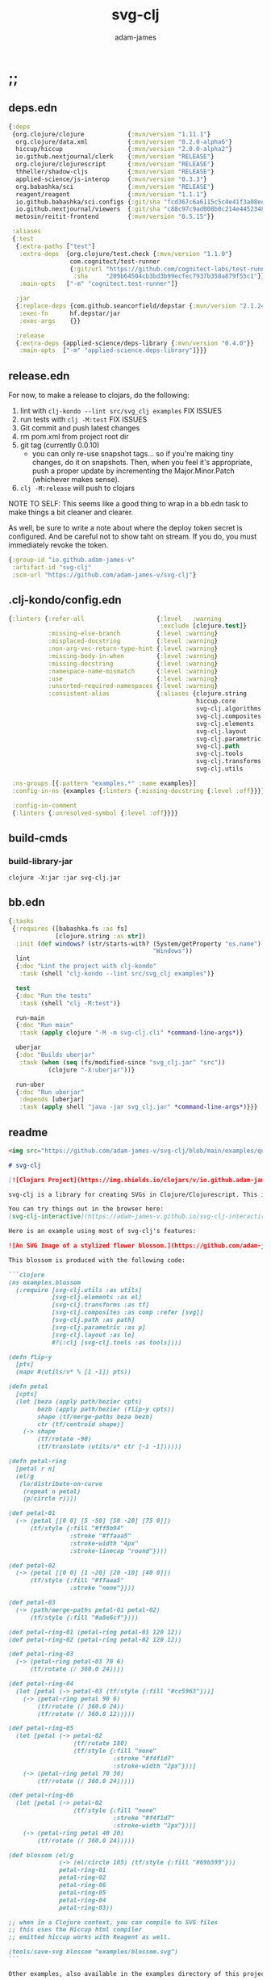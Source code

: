* ;;
#+Title: svg-clj
#+AUTHOR: adam-james
#+STARTUP: overview
#+EXCLUDE_TAGS: excl
#+PROPERTY: header-args :cache yes :noweb yes :results value :mkdirp yes :padline yes :async
#+HTML_DOCTYPE: html5
#+OPTIONS: toc:2 num:nil html-style:nil html-postamble:nil html-preamble:nil html5-fancy:t

** deps.edn
#+NAME: deps.edn
#+begin_src clojure :tangle ./deps.edn
{:deps
 {org.clojure/clojure            {:mvn/version "1.11.1"}
  org.clojure/data.xml           {:mvn/version "0.2.0-alpha6"}
  hiccup/hiccup                  {:mvn/version "2.0.0-alpha2"}
  io.github.nextjournal/clerk    {:mvn/version "RELEASE"}
  org.clojure/clojurescript      {:mvn/version "RELEASE"}
  thheller/shadow-cljs           {:mvn/version "RELEASE"}
  applied-science/js-interop     {:mvn/version "0.3.3"}
  org.babashka/sci               {:mvn/version "RELEASE"}
  reagent/reagent                {:mvn/version "1.1.1"}
  io.github.babashka/sci.configs {:git/sha "fcd367c6a6115c5c4e41f3a08ee5a8d5b3387a18"}
  io.github.nextjournal/viewers  {:git/sha "c88c97c9ad008b0c214e44523488fcfa0605e6d9"}
  metosin/reitit-frontend        {:mvn/version "0.5.15"}}

 :aliases
 {:test
  {:extra-paths ["test"]
   :extra-deps  {org.clojure/test.check {:mvn/version "1.1.0"}
                 com.cognitect/test-runner
                 {:git/url "https://github.com/cognitect-labs/test-runner.git"
                  :sha     "209b64504cb3bd3b99ecfec7937b358a879f55c1"}}
   :main-opts   ["-m" "cognitect.test-runner"]}

  :jar
  {:replace-deps {com.github.seancorfield/depstar {:mvn/version "2.1.245"}}
   :exec-fn      hf.depstar/jar
   :exec-args    {}}

  :release
  {:extra-deps {applied-science/deps-library {:mvn/version "0.4.0"}}
   :main-opts  ["-m" "applied-science.deps-library"]}}}
#+end_src

** release.edn
For now, to make a release to clojars, do the following:

1. lint with ~clj-kondo --lint src/svg_clj examples~ FIX ISSUES
2. run tests with ~clj -M:test~ FIX ISSUES
3. Git commit and push latest changes
4. rm pom.xml from project root dir
5. git tag (currently 0.0.10)
   - you can only re-use snapshot tags... so if you're making tiny changes, do it on snapshots. Then, when you feel it's appropriate, push a proper update by incrementing the Major.Minor.Patch (whichever makes sense).
6. ~clj -M:release~ will push to clojars

NOTE TO SELF: This seems like a good thing to wrap in a bb.edn task to make things a bit cleaner and clearer.

As well, be sure to write a note about where the deploy token secret is configured. And be careful not to show taht on stream. If you do, you must immediately revoke the token.


#+begin_src clojure :tangle ./release.edn
{:group-id "io.github.adam-james-v"
 :artifact-id "svg-clj"
 :scm-url "https://github.com/adam-james-v/svg-clj"}
#+end_src

** .clj-kondo/config.edn
#+begin_src clojure :tangle ./.clj-kondo/config.edn
{:linters {:refer-all                    {:level   :warning
                                          :exclude [clojure.test]}
           :missing-else-branch          {:level :warning}
           :misplaced-docstring          {:level :warning}
           :non-arg-vec-return-type-hint {:level :warning}
           :missing-body-in-when         {:level :warning}
           :missing-docstring            {:level :warning}
           :namespace-name-mismatch      {:level :warning}
           :use                          {:level :warning}
           :unsorted-required-namespaces {:level :warning}
           :consistent-alias             {:aliases {clojure.string     str
                                                    hiccup.core        hiccup
                                                    svg-clj.algorithms alg
                                                    svg-clj.composites comp
                                                    svg-clj.elements   el
                                                    svg-clj.layout     lo
                                                    svg-clj.parametric p
                                                    svg-clj.path       path
                                                    svg-clj.tools      tools
                                                    svg-clj.transforms tf
                                                    svg-clj.utils      u}}}

 :ns-groups [{:pattern "examples.*" :name examples}]
 :config-in-ns {examples {:linters {:missing-docstring {:level :off}}}}

 :config-in-comment
 {:linters {:unresolved-symbol {:level :off}}}}

#+end_src

** build-cmds
*** build-library-jar
#+begin_src shell
clojure -X:jar :jar svg-clj.jar
#+end_src

** bb.edn
#+begin_src clojure :tangle ./bb.edn
{:tasks
 {:requires ([babashka.fs :as fs]
             [clojure.string :as str])
  :init (def windows? (str/starts-with? (System/getProperty "os.name")
                                        "Windows"))
  lint
  {:doc "Lint the project with clj-kondo"
   :task (shell "clj-kondo --lint src/svg_clj examples")}

  test
  {:doc "Run the tests"
   :task (shell "clj -M:test")}

  run-main
  {:doc "Run main"
   :task (apply clojure "-M -m svg-clj.cli" *command-line-args*)}

  uberjar
  {:doc "Builds uberjar"
   :task (when (seq (fs/modified-since "svg_clj.jar" "src"))
           (clojure "-X:uberjar"))}

  run-uber
  {:doc "Run uberjar"
   :depends [uberjar]
   :task (apply shell "java -jar svg_clj.jar" *command-line-args*)}}}

#+end_src

** readme
#+BEGIN_SRC markdown :tangle ./readme.md
<img src="https://github.com/adam-james-v/svg-clj/blob/main/examples/quilt.png" alt="A colourful render of a quilt design" width="300">

# svg-clj

[![Clojars Project](https://img.shields.io/clojars/v/io.github.adam-james-v/svg-clj.svg)](https://clojars.org/io.github.adam-james-v/svg-clj)

svg-clj is a library for creating SVGs in Clojure/Clojurescript. This is done using functions which emit hiccup data structures. Since hiccup is quite common and well-known in the Clojure ecosystem, it is rather simple to use svg-clj alongside other libraries that emit and/or expect hiccup-style data structures.

You can try things out in the browser here:
[svg-clj-interactive](https://adam-james-v.github.io/svg-clj-interactive/index.html)

Here is an example using most of svg-clj's features:

![An SVG Image of a stylized flower blossom.](https://github.com/adam-james-v/svg-clj/blob/main/examples/blossom.svg "Blossom")

This blossom is produced with the following code:

```clojure
(ns examples.blossom
  (:require [svg-clj.utils :as utils]
            [svg-clj.elements :as el]
            [svg-clj.transforms :as tf]
            [svg-clj.composites :as comp :refer [svg]]
            [svg-clj.path :as path]
            [svg-clj.parametric :as p]
            [svg-clj.layout :as lo]
            #?(:clj [svg-clj.tools :as tools])))

(defn flip-y
  [pts]
  (mapv #(utils/v* % [1 -1]) pts))

(defn petal
  [cpts]
  (let [beza (apply path/bezier cpts)
        bezb (apply path/bezier (flip-y cpts))
        shape (tf/merge-paths beza bezb)
        ctr (tf/centroid shape)]
    (-> shape
        (tf/rotate -90)
        (tf/translate (utils/v* ctr [-1 -1])))))

(defn petal-ring
  [petal r n]
  (el/g
   (lo/distribute-on-curve
    (repeat n petal)
    (p/circle r))))

(def petal-01
  (-> (petal [[0 0] [5 -50] [50 -20] [75 0]])
      (tf/style {:fill "#ff8b94"
                 :stroke "#ffaaa5"
                 :stroke-width "4px"
                 :stroke-linecap "round"})))

(def petal-02
  (-> (petal [[0 0] [1 -20] [20 -10] [40 0]])
      (tf/style {:fill "#ffaaa5"
                 :stroke "none"})))

(def petal-03
  (-> (path/merge-paths petal-01 petal-02)
      (tf/style {:fill "#a8e6cf"})))

(def petal-ring-01 (petal-ring petal-01 120 12))
(def petal-ring-02 (petal-ring petal-02 120 12))

(def petal-ring-03
  (-> (petal-ring petal-03 70 6)
      (tf/rotate (/ 360.0 24))))

(def petal-ring-04
  (let [petal (-> petal-03 (tf/style {:fill "#cc5963"}))]
    (-> (petal-ring petal 90 6)
        (tf/rotate (/ 360.0 24))
        (tf/rotate (/ 360.0 12)))))

(def petal-ring-05
  (let [petal (-> petal-02
                  (tf/rotate 180)
                  (tf/style {:fill "none"
                             :stroke "#f4f1d7"
                             :stroke-width "2px"}))]
    (-> (petal-ring petal 70 36)
        (tf/rotate (/ 360.0 24)))))

(def petal-ring-06
  (let [petal (-> petal-02
                  (tf/style {:fill "none"
                             :stroke "#f4f1d7"
                             :stroke-width "2px"}))]
    (-> (petal-ring petal 40 20)
        (tf/rotate (/ 360.0 24)))))

(def blossom (el/g
              (-> (el/circle 105) (tf/style {:fill "#69b599"}))
              petal-ring-01
              petal-ring-02
              petal-ring-06
              petal-ring-05
              petal-ring-04
              petal-ring-03))

;; when in a Clojure context, you can compile to SVG files
;; this uses the Hiccup html compiler
;; emitted hiccup works with Reagent as well.

(tools/save-svg blossom "examples/blossom.svg")
```

Other examples, also available in the examples directory of this project:

- [basics](https://adam-james-v.github.io/svg-clj/examples/basics)
- [layout](https://adam-james-v.github.io/svg-clj/examples/layout)
- [bezier](https://adam-james-v.github.io/svg-clj/examples/bezier)
- [offset](https://adam-james-v.github.io/svg-clj/examples/offset)

## Known Issues
There are several features I have yet to completely fix.

- scale transformation can have confusing behaviour when scaled elements are used in groups.
- Bounds and Centroid calculations can give incorrect results with paths containing arcs or bezier curves
- text elements have only basic support (translate, rotate, style work). Other transforms have buggy workarounds for the fact that text element dimensions are not known until rasterization
- offset works for all elements except paths, which is a WIP feature
- arc implementation is still buggy, particularly when rotating.

## Using svg-clj in your project

If you use lein or boot, place this in your project.clj:

```clj
[io.github.adam-james-v/svg-clj "0.0.1-SNAPSHOT"]
```

If you use Clojure's CLI, add this to your :deps in deps.edn:


```clj
io.github.adam-james-v/svg-clj {:mvn/version "0.0.1-SNAPSHOT"}
```

NOTE: check that you're grabbing the version you want.

## Design
The library uses hiccup syntax to represent the SVG diagrams being created. The user writes functional code to define various elements of the SVG and has access to transformations via utility functions.

Since the library functions emit hiccup data structures, the user can extend and manipulate their data using other clojure libraries or their own functions.

The library has two main categories of functions:

- elements
  - container elements (svg, figure...)
  - shapes
    - circle
    - ellipse
    - line
    - path
    - polygon
    - polyline
    - rect
  - text
  - g
  - composites (custom functions using shapes.. eg. arrow)

- transforms and property calcs
  - centroid
  - bounds
  - rotate
  - translate
  - scale
  - style
  - offset
  - explode paths
  - merge paths

### Explaining the namespaces
I've annotated a ns declaration to help make sense of where you can find various functions.

```clj
(ns examples.blossom
  (:require
    ;; math helpers, simple data manip helpers
    [svg-clj.utils :as utils]

    ;; all of the shape functions like rect, circle, polygon, etc.
    [svg-clj.elements :as el]

    ;; all of the transforms, including path specific fns
    [svg-clj.transforms :as tf]

    ;; shapes built from other shapes, AND the svg container fn
    [svg-clj.composites :as comp :refer [svg]]

    ;; draw elements using path instead, and has the 'commands' path DSL
    ;; also has arc and bezier drawing fns
    [svg-clj.path :as path]

    ;; parametric curve fns and point list generators useful for layouts
    [svg-clj.parametric :as p]

    ;; layout functions like distribute-linear and distribute-along-curve
    [svg-clj.layout :as lo]

    ;; when in CLJ context, use cider-show, show, save-svg, load-svg
    ;; to help with the dev. process
    #?(:clj [svg-clj.tools :as tools])))
```

Every transform takes an element or list of elements, performs the appropriate actions, and returns an element or list of elements with the transform 'baked in' to the properties.

For example, a circle begins as follows:

```clj
(el/circle 50)
;; => [:circle {:cx 0, :cy 0, :r 50}]

(tf/translate (el/circle 50) [25 25])
;; => [:circle {:cx 25, :cy 25, :r 50, :transform "rotate(0 25 25)"}]
```

Notice how the circle's cx and cy properties have changed according to the transformation.

An important thing to consider with this approach is that it is 'lossy' in some sense. The user's design intent is clear when reading the source they provide, but is lost when compiled to SVG. The call to the translate function is not explicit in the output. This may not be the behaviour everyone expects, so just be aware of this if you need to pass the output to another program or perhaps to another person.

## Opinionated Approach
This is not quite a straight wrapper for SVG functionality. I have altered the default behavior of some functions.

For example, a rectangle is drawn centered around the orgin by default. Plain SVG rectangles draw with the first corner located at the origin by default.

All rotations are applied to shapes locally by default. This means that a circle at [10 0] rotated by 90 deg will not appear to move using svg-clj; the shape itself is being spun around it's center, but that center point is not moving. Default SVG behaviour rotates around the origin by default. So, any elements offset from the orgin will move large distances away from their starting positions.

This choice was made because it feels more intuitive (to me, at least) to draw with local transformation operations in mind.

## Threading
Greencoder (one of my Twitch viewers) sent several twitter DMs with some criticisms/feedback. All have been appropriately addressed, but I wanted to highlight his thoughts regarding my use of threading macros.

"thread last macro should be kept for stream operations to compose better with other fns. I think that translate-element should take elem as first argument."
- GreenCoder (Twitch handle)

strictly speaking, translate and rotate are not operating on streams of data, but rather on objects
 - assoc and dissoc use thread first. That is, you do a thing to a single 'object'
 - map and filter use thread last, and are expected to work on all types of seq-able things lists... lazy, infinite

So, to keep the mental model the same, I have designed my transform fns to always take the element being transformed as the first arg. I find threading to be a very readable and intuitive way to 'build up' transforms on some basic element. You can see this approach throughout my various examples.


## Further Reading

If you would like to understand my motivations, decisions, and reasoning for the choices I've made in this library, you can read the .org file in the top level of this repo.

[svg-clj.org](https://github.com/adam-james-v/svg-clj/blob/main/svg-clj.org).

I use a 'freehand' literate programming style in my org files. This just means that I have a scattered approach. Please be patient if you're reading the notes; they may not always make sense or have full context.

Proper documentation is, naturally, a key element in bringing this project from prototype to release.

## Other Work (That I've heard of so far)

[Dali](https://github.com/stathissideris/dali) is a library by Stathis Sideris that also works with SVG. Since I have only recently heard about this library, I have not yet had time to do a detailed comparison but, at a glance, some differences I see are:

| svg-clj                                | dali                                            |
|:--------------------------------------:|:-----------------------------------------------:|
| write functions which emit hiccup data | write hiccup data directly                      |
| very basic layout engine               | layout engine is a key feature                  |
| no built-in rasterization              | rasterize SVGs using Batik                      |
| Clojure and Clojurescript              | Clojure only                                    |
| SVG primitives only (for now)          | SVG primitives + 'prefabs' (eg. markers/arrows) |

#+END_SRC

* admin
** get to 1.0
To get to a 1.0 release:
- [ ] drawing-repl-v1
- [ ] thorough unit tests for all namespaces
  - [ ] utils
  - [ ] elements
  - [ ] path
  - [ ] transforms
  - [ ] composites
  - [ ] algorithms
  - [ ] parametric
  - [ ] layout
  - [ ] tools
- [ ] clear all ;;todos in code
- [ ] make a working b-spline implementation in parametric.cljc
- [ ] tapered-stroke-pts in parametric.cljc
- [ ] add a few more useful layout functions in layout.cljc
- [ ] improve linear distribute function in layout.cljc
- [ ] consider adding a few more useful tools.cljc functions??
- [ ] architecture Check/rework
  - [ ] composites -> maybe rename or otherwise move/rework the necessity of some of these
  - [ ] offset -> path elements especially
  - [ ] path->element and element->path round tripping needs to work
  - [ ] path transforms -> add rel->abs abs->rel and make things simpler to use
  - [ ] create some quality of life improvements for the parametric fns (macro?)
  - [ ] fix blending/easing to work in expected ways, document better
- [ ] integration tests where they make sense
- [ ] up to date Readme
- [ ] better, faster, smoother online interactive page
- [ ] clean up the GitHub page
  - [ ] better issues
  - [ ] wiki?
  - [ ] clear contribution instructions
- [ ] examples for every ns
  - [ ] utils
  - [ ] elements
  - [ ] path
  - [ ] transforms
  - [ ] composites
  - [ ] algorithms
  - [ ] parametric
  - [ ] layout
  - [ ] tools
- [ ] works in .clj and .cljs
- [ ] reasonably efficient calcs
  - [ ] algorithms ns needs efficieny improvement
  - [ ] utils and some math related fns could use improvement
- [x] clj-kondo default setup
- [x] make sure there are good aliases for:
  - [x] tests
  - [x] linting -> set up a bb task ~bb run lint~
- [x] fix lint errors for every NS
  - [x] utils
  - [x] elements
  - [x] path
  - [x] transforms
  - [x] composites
  - [x] algorithms
  - [x] parametric
  - [x] layout
  - [x] tools
  - [x] examples namespaces

** drawing-repl v1
This idea should ship with my v1 because it's cool and (hopefully) quite useful.

Use Clerk to power a notebook server that is always looking at the file (or folder) you pass in via the alias command, eg. ~clj -A:draw :drawing my-drawing.clj~ or maybe it has to be -X? Don't know yet.

Then, this notebook is started with some special viewers built in that will properly render every SVG element this library has. And the cool part: every viewer will have interactivity! For example, the circle viewer will let you adjust the radius. Initially, I think with a slider, but ideally with a node on the image itself.

The interactive views will have a 'save to file' button that will take the state's value and save it back to the file.

At this point, the entire file is saved again and Clerk will re-eval. This way, you get two-way control. If you change the value yourself in the file, the UI will always follow the file, but any change in the UI can be saved too!

What would be a cool set of stretch goals:
- parameter macro that builds a UI for its body
-

** feature ideas
Some features that might be added.

- interactivity
  - macros for setting up interactive blocks
    - reagent? pure js?
    - some Java Swing?
    - TUI interactivity?
- macros?
  - ??
- quality of life dynamic vars
  - default style -> dynamically bound for easy changing
  - rounding (default 5 places?)
- drawing features
  - offset
- 'composite' shapes and containers
  - arrows
  - dimensions

** misc-notes
Remember in REPL you can't re-def the defmulti dispatch function with some ns magic.

https://clojuredocs.org/clojure.core/defmulti#example-55d9e498e4b0831e02cddf1b

#+begin_src clojure
(defmulti x (fn[_] :dec)) ;; Can't redefine
(x 0) ;; => 1 ;; STILL
(ns-unmap *ns* 'x) ;; => unmap the var from the namespace

#+end_src


Maikerusan suggests:

A mechanism for setting up global defaults when a user has loaded the library.
Config would control:
 - all shapes centering behaviour (eg. center at centroid, corner, whatever)

 - whether translate/rotate are 'baked' or not.
   - 'baked' is the default and means you technically lose information when compiling to SVG (eg you cannot tell that a line was translated if the coords have the translate baked in)

* design
** intent
The purpose of this library is to allow users to create simple functional programs that compile to SVG elements.

The expected kinds of input are .clj files with svg-clj code, STDIN with svg-clj code. The expected output is hiccup-style clojure data structures, and optionally a compiled SVG string to file or STDOUT.

Basically, this is just a library, but I will add a small CLI interface and create a binary distribution so that the library can stand alone as a small utility, perhaps as a useful tool in a bash scripting pipeline.

** structure
The library uses hiccup syntax to represent the SVG diagrams being created. The user writes functional code to define various elements of the SVG and has access to transformations via utility functions.

Since the library functions emit hiccup data structures, the user can extend and manipulate their data using other clojure libraries or their own functions.

The library has two main categories of functions:

- elements
  - container elements (svg, figure...)
  - shapes
    - circle
    - ellipse
    - line
    - path
    - polygon
    - polyline
    - rect
  - text
  - g
  - composites (custom functions using shapes.. eg. arrow)

- transforms/property calcs
  - centroid
  - bounds
  - rotate
  - translate
  - scale
  - style
  - offset
  - explode paths
  - merge paths

Every transform takes an element or list of elements, performs the appropriate actions, and returns an element or list of elements with the transform 'baked in' to the properties.

For example, a circle begins as follows:

#+begin_src clojure
(el/circle 50)
;; => [:circle {:cx 0, :cy 0, :r 50}]

(tf/translate (el/circle 50) [25 25])
;; => [:circle {:cx 25, :cy 25, :r 50, :transform "rotate(0 25 25)"}]

#+end_src

Notice how the circle's cx and cy properties have changed according to the transformation.

An important thing to consider with this approach is that it is 'lossy' in some sense. The user's design intent is clear when reading the source they provide, but is lost when compiled to SVG. The call to the translate function is not explicit in the output. This may not be the behaviour everyone expects, so just be aware of this if you need to pass the output to another program or perhaps to another person.

** opinionated-approach
This is not quite a straight wrapper for SVG functionality. I have altered the default behavior of some functions.

For example, a rectangle is drawn centered around the orgin by default. Plain SVG rectangles draw with the first corner located at the origin by default.

All rotations are applied to shapes locally by default. This means that a circle at [10 0] rotated by 90 deg will not appear to move using svg-clj; the shape itself is being spun around it's center, but that center point is not moving. Default SVG behaviour rotates around the origin by default. So, any elements offset from the orgin will move large distances away from their starting positions.

This choice was made because it feels more intuitive (to me, at least) to draw with local transformation operations in mind.

As much as possible, all transformations are 'baked' into shape properties directly.

** Threading
Greencoder (one of my Twitch viewers) sent several twitter DMs with some criticisms/feedback. All have been appropriately addressed, but I wanted to highlight his thoughts regarding my use of threading macros.

"thread last macro should be kept for stream operations to compose better with other fns. I think that translate-element should take elem as first argument."
- GreenCoder (Twitch handle)

strictly speaking, translate and rotate are not operating on streams of data, but rather on objects
 - assoc and dissoc use thread first. That is, you do a thing to a single 'object'
 - map and filter use thread last, and are expected to work on all types of seq-able things lists... lazy, infinite

So, to keep the mental model the same, I have designed my transform fns to always take the element being transformed as the first arg. I find threading to be a very readable and intuitive way to 'build up' transforms on some basic element. You can see this approach throughout my various examples.

* utils
** ns
#+begin_src clojure :tangle ./src/svg_clj/utils.cljc
(ns svg-clj.utils
  (:require [clojure.string :as str]
            #?(:cljs [cljs.reader :refer [read-string]])))

#+end_src

** zeroish
#+begin_src clojure :tangle ./src/svg_clj/utils.cljc
(defn abs
  [x]
  (Math/abs x))

(def ^:dynamic *eps*
  "Epsilon Value where any floating point value less than `*eps*` will be considered zero."
  0.00001)

(defn zeroish?
  "`True` if the absolute value of number `x` is less than `*eps*`, which is 0.00001 by default."
  [x]
  (< (abs x) *eps*))

#+end_src

** basic-helpers
#+begin_src clojure :tangle ./src/svg_clj/utils.cljc
(def ^:dynamic *rounding-decimal-places*
  "The number of decimal places the `round` funciton will round to."
  5)

(def pow
  "Implementation for clj/cljs `pow` function."
  #?(:clj #(Math/pow %1 %2)
     :cljs js/Math.pow))

(defn round
  "Rounds a non-integer number `num` to `places` decimal places."
  ([num]
   (round num *rounding-decimal-places*))
  ([num places]
   (if places
     (let [d #?(:clj (bigdec (Math/pow 10 places))
                :cljs (Math/pow 10 places))]
       (double (/ (Math/round (* (double num) d)) d)))
     num)))

;; vector arithmetic helpers
(def v+ "Add vectors element-wise." (partial mapv +))
(def v- "Subtract vectors element-wise." (partial mapv -))
(def v* "Multiply vectors element-wise." (partial mapv *))

;; simple calcs
(defn to-deg
  "Convert `rad` radians to degrees."
  [rad]
  (round (* rad (/ 180 Math/PI))))

(defn to-rad
  "Convert `deg` degrees to radians."
  [deg]
  (round (* deg (/ Math/PI 180))))

(defn average
  "Compute the average of `numbers`."
  [& numbers]
  (let [n (count numbers)]
    (round (/ (apply + numbers) n))))

#+end_src

** string-xfs
#+begin_src clojure :tangle ./src/svg_clj/utils.cljc
;; some string transformation tools
(defn v->s
  "Turns the vector `v` into a string with commas separating the values."
  [v]
  (str/join "," v))

(defn s->v
  "Turns a string of comma or space separated numbers into a vector."
  [s]
  (-> s
      (str/trim)
      (str/split #"[, ]")
      (#(filter (complement empty?) %))
      (#(mapv read-string %))))

(defn- xf-kv->str
  "Formats a key value pair [`k` `v`] from a transform map into an inline-able string.
  Example:

  [:rotate [0 90 0]] -> \"rotate(0 90 0)\""
  [[k v]]
  (str (symbol k) (apply list v)))

(defn- str->xf-kv
  "Formats an SVG transform string `s` into a key value pair. The opposite of `xf-kv->str`.
  Example:

  \"rotate(0 90 0)\" -> [:rotate [0 90 0]]"
  [s]
  (let [split (str/split s #"\(")
        key (keyword (first split))
        val (vec (read-string (str "(" (second split))))]
    [key val]))

(defn xf-map->str
  "Turn transform maps from an element's properties into a string properly formatted for use inline in an svg element tag. Consider this an internal tool."
  [m]
  (str/join "\n" (map xf-kv->str m)))

(defn str->xf-map
  "Turn inline SVG transform strings from an element's properties into a map in a form which the transforms namespace expects. Consider this an internal tool."
  [s]
  (if-let [s s]
    (into {}
          (->> s
               (#(str/replace % #"\)" ")\n"))
               str/split-lines
               (map str/trim)
               (map str->xf-kv)))
    {}))
#+end_src

** pt-rotation
#+begin_src clojure :tangle ./src/svg_clj/utils.cljc
(defn rotate-pt
  "Rotates 2d point `pt` around the origin by `deg` in the counter-clockwise direction."
  [pt deg]
  (let [[x y] pt
        c (Math/cos (to-rad deg))
        s (Math/sin (to-rad deg))]
    [(round (- (* x c) (* y s)))
     (round (+ (* x s) (* y c)))]))

(defn rotate-pt-around-center
  "Rotates point `pt` around `center` by `deg` in the counter-clockwise direction."
  [pt deg center]
  (-> pt
      (v+ (map - center))
      (rotate-pt deg)
      (v+ center)))

#+end_src

** geometry
#+begin_src clojure :tangle ./src/svg_clj/utils.cljc
(defn distance
  "Computes the distance between two points `a` and `b`."
  [a b]
  (let [v (v- b a)
        v2 (reduce + (v* v v))]
    (round (Math/sqrt ^double v2))))

(defn distance-squared
  "Computes the squared distance between two points `a` and `b`. Avoids a square-root calculation, so this can be used in some cases for optimization."
  [a b]
  (let [v (v- b a)]
    (reduce + (v* v v))))

(defn determinant
  "Computes the determinant between two 2D points `a` and `b`."
  [[a b] [c d]]
  (- (* a d)
     (* b c)))

(defn perpendicular
  "Returns a vector perpendicular to the vector [`x` `y`]."
  [[x y]]
  [(- y) x])

(defn dot*
  "Calculates the dot product of two vectors."
  [a b]
  (reduce + (map * a b)))

(defn cross*
  "Calculates cross product of two 3d-vectors. If `a` and `b` are 2D, z is assumed to be 0."
  [a b]
  (let [[a1 a2 a3] a
        [b1 b2 b3] b
        a3 (if a3 a3 0)
        b3 (if b3 b3 0)
        i (- (* a2 b3) (* a3 b2))
        j (- (* a3 b1) (* a1 b3))
        k (- (* a1 b2) (* a2 b1))]
    [i j k]))

(defn cross*-k
  "Calculates the k component of the cross product of two 2D vectors, assuming Z=0 as the 3rd component."
  [[ax ay] [bx by]]
  (- (* ax by) (* ay bx)))

(defn normal
  "Calculates the normal vector of plane given 3 points or calculates the normal vector of a line given two (2D) points."
  ([a b]
   (let [[x1 y1] a
         [x2 y2] b
         dx (- x2 x1)
         dy (- y2 y1)]
     [(- dy) dx]))
  ([a b c]
   (let [ab (v- a b)
         ac (v- a c)
         [x y z] (cross* ab ac)]
     (when (and (> x *eps*) (> y *eps*) (> z *eps*))
       [x y z]))))

(defn normalize
  "find the unit vector of a given vector"
  [v]
  (when v
    (let [m (Math/sqrt ^double (reduce + (v* v v)))]
      (mapv / v (repeat m)))))

#+end_src

** angle
#+begin_src clojure :tangle ./src/svg_clj/utils.cljc
;; https://math.stackexchange.com/questions/361412/finding-the-angle-between-three-points
(defn- check-quadrants
  "Using `p2` as the 'origin', return a string indicating positive, negative, or axis-aligned for p1 p2."
  [p1 p2 p3]
  (let [v1 (v- p1 p2)
        v2 (v- p3 p2)
        qf (fn [[x y]]
             (cond (and (pos? x) (pos? y)) "pp"
                   (and (pos? x) (neg? y)) "pn"
                   (and (neg? x) (neg? y)) "nn"
                   (and (neg? x) (pos? y)) "np"
                   (pos? x) "p_"
                   (neg? x) "n_"
                   (pos? y) "_p"
                   (neg? y) "_n"))]
    (apply str (map qf [v1 v2]))))

(defn angle-from-pts
  "Calculates the angle starting at line p3p2 going to line p1p2.
Put another way, the angle is measured following the 'right hand rule' around p2."
  [p1 p2 p3]
  (let [v1 (v- p1 p2)
        v2 (v- p3 p2)
        [v1nx _] (normalize v1)
        [v2nx _] (normalize v2)
        l1 (distance p1 p2)
        l2 (distance p3 p2)
        n (dot* v1 v2)
        d (* l1 l2)]
    (when-not (zeroish? (float d))
      (let [a (to-deg (Math/acos (/ n d)))
            quadrants (check-quadrants p1 p2 p3)]
        (cond
          ;; same quadrant, checking if V2 is before or after V1
          (and (= "pppp" quadrants) (> v2nx v1nx)) a
          (and (= "npnp" quadrants) (> v2nx v1nx)) a
          (and (= "nnnn" quadrants) (< v2nx v1nx)) a
          (and (= "pnpn" quadrants) (< v2nx v1nx)) a
          ;; within same quadrant
          (#{"p_p_" "ppp_" "_ppp" "p_pn"} quadrants) a
          (#{"_p_p" "np_p" "n_np"} quadrants) a
          (#{"n_n_" "nnn_" "_nnn"} quadrants) a
          (#{"_n_n" "pn_n" "pnp_"} quadrants) a
          ;; one quadrant away
          (#{"npp_" "nn_p" "pnn_" "pp_n"} quadrants) a
          (#{"n_pp" "_nnp" "p_nn" "_ppn"} quadrants) a
          (#{"nppp" "nnnp" "pnnn" "pppn"} quadrants) a
          ;; 90 degrees away on axes
          (#{"_pp_" "n__p" "_nn_" "p__n"} quadrants) a
          ;; two quadrants away
          (and (= "ppnn" quadrants) (> (abs v1nx) (abs v2nx))) a
          (and (= "nnpp" quadrants) (> (abs v1nx) (abs v2nx))) a
          (and (= "pnnp" quadrants) (< (abs v1nx) (abs v2nx))) a
          (and (= "nppn" quadrants) (< (abs v1nx) (abs v2nx))) a
          ;; 180 degrees away on axes
          (#{"p_n_" "_p_n" "n_p_" "_n_p"} quadrants) a
          :else (- 360 a))))))

#+end_src

** intersection
#+begin_src clojure :tangle ./src/svg_clj/utils.cljc
(defn line-intersection
  "Returns the intersection point between two 2D lines or `nil` if the lines are (close to) parallel. Assumes lines are infinite, so the intersection may lie beyond the line segments specified."
  [[pt-a pt-b] [pt-c pt-d]]
  (let [[ax ay] pt-a
        [bx by] pt-b
        [cx cy] pt-c
        [dx dy] pt-d
        xdiff [(- ax bx) (- cx dx)]
        ydiff [(- ay by) (- cy dy)]
        div (determinant xdiff ydiff)]
    (when-not (zeroish? (abs div))
      (let [dets [(determinant pt-a pt-b) (determinant pt-c pt-d)]
            x (/ (determinant dets xdiff) div)
            y (/ (determinant dets ydiff) div)]
        [x y]))))

#+end_src

** corners-tris
#+begin_src clojure :tangle ./src/svg_clj/utils.cljc
(defn colinear?
  "`True` if points `a`, `b`, and `c` are along the same line."
  [a b c]
  (let [ba (v- a b)
        bc (v- c b)]
    (> *eps* (abs (cross*-k ba bc)))))

(defn corner-condition
  "Returns the type of corner at point `b`, given `a` and `c` endpoints.
  `:colinear` -> a b c form a line
  `:reflex`   -> CCW angle from ab to bc is > 180 and < 360
  `:convex`   -> CCW angle from ab to bc is < 180 and > 0"
  [a b c]
  (let [ba (v- a b)
        bc (v- c b)
        k (cross*-k ba bc)]
    (cond
      (> *eps* (abs k)) :colinear
      (< *eps* k) :reflex
      (> (- *eps*) k) :convex)))

;; https://youtu.be/hTJFcHutls8?t=1473
;; use k component from cross product to quickly check if vector
;; is on right or left of another vector
;; check each triangle edge vector against corner to pt vectors
(defn pt-inside?
  "`True` if point `pt` is inside the triangle formed by points `a`, `b`, and `c`."
  [[a b c] pt]
  (when-not (colinear? a b c)
    (let [ab (v- b a)
          bc (v- c b)
          ca (v- a c)
          apt (v- pt a)
          bpt (v- pt b)
          cpt (v- pt c)]
      (not
        (or (<= (cross*-k ab apt) 0)
            (<= (cross*-k bc bpt) 0)
            (<= (cross*-k ca cpt) 0))))))

#+end_src

** style
Keep the style impl in utils, as it's a super simple fn anyway. Just re-def the transforms version to use u/style.

#+begin_src clojure :tangle ./src/svg_clj/utils.cljc
(defn style
  "Merge a style map into the given element."
  [[k props & content] style-map]
  (into [k (merge props style-map)] content))

#+end_src

** centroid
Centroid of a list of points is used in a few places. Having it here keeps it accessible in all namespaces.

#+begin_src clojure :tangle ./src/svg_clj/utils.cljc
(defn centroid-of-pts
  "Calculates the arithmetic mean position of the given `pts`."
  [pts]
  (let [ndim (count (first (sort-by count pts)))
        splits (for [axis (range 0 ndim)]
                 (map #(nth % axis) pts))]
    (mapv #(apply average %) splits)))

#+end_src

** bounds
#+begin_src clojure :tangle ./src/svg_clj/utils.cljc
(defn bounds-of-pts
  "Calculates the axis-aligned-bounding-box of `pts`."
  [pts]
  (let [xmax (apply max (map first pts))
        ymax (apply max (map second pts))
        xmin (apply min (map first pts))
        ymin (apply min (map second pts))]
    (vector [xmin ymin]
            [xmax ymin]
            [xmax ymax]
            [xmin ymax])))

(defn bb-dims
  "Returns the dimensions of the bounding box defined by `pts`."
  [pts]
  (let [[[xmin ymin] _ [xmax ymax] _] (bounds-of-pts pts)]
    [(- xmax xmin) (- ymax ymin)]))

#+end_src

** offset
#+begin_src clojure :tangle ./src/svg_clj/utils.cljc
(defn offset-edge
  "Offset an edge defined by points `a` and `b` by distance `d` along the vector perpendicular to the edge."
  [[a b] d]
  (let [p (perpendicular (v- b a))
        pd (v* (normalize p) (repeat (- d)))
        xa (v+ a pd)
        xb (v+ b pd)]
    [xa xb]))

(defn- cycle-pairs
  "Creates pairs of points for line segments, including a segment from the last to the first point."
  [pts]
  (let [n (count pts)]
    (vec (take n (partition 2 1 (cycle pts))))))

(defn- wrap-list-once
  "Shifts a list by one to the right.
  [1 2 3] -> [3 1 2]"
  [s]
  (conj (drop-last s) (last s)))

(defn- every-other
  "Returns every even indexed element of the vector `v`."
  [v]
  (let [n (count v)]
    (map #(get v %) (filter even? (range n)))))

(defn offset-pts
  "Offset a polygon or polyline defined by points `pts` a distance of `d`. CCW point winding will result in an outward offset."
  [pts d]
  (let [edges (cycle-pairs pts)
        opts (mapcat #(offset-edge % d) edges)
        oedges (every-other (cycle-pairs opts))
        edge-pairs (cycle-pairs oedges)]
    (wrap-list-once (map #(apply line-intersection %) edge-pairs))))

#+end_src

** scale
#+begin_src clojure :tangle ./src/svg_clj/utils.cljc
(defn scale-pt-from-center
  "Scales a point [`x` `y`] by [`sx` `sy`] as if it were centered at [`cx` `cy`]."
  [[x y] [sx sy] [cx cy]]
  [(+ (* (- x cx) sx) cx)
   (+ (* (- y cy) sy) cy)])

#+end_src

** easing-fns
#+begin_src clojure :tangle ./src/svg_clj/utils.cljc
;; easing functions are easier to understand with visuals:
;; https://easings.net/

(defn ease-in-sin
  "Remaps value `t`, which is assumed to be between 0 and 1.0, to a sin curve, affecting values closer to 1."
  [t]
  (- 1 (Math/cos (/ (* Math/PI t) 2))))

(defn ease-out-sin
  "Remaps value `t`, which is assumed to be between 0 and 1.0, to a sin curve, affecting values closer to 0."
  [t]
  (Math/sin (/ (* Math/PI t) 2)))

(defn ease-in-out-sin
  "Remaps value `t`, which is assumed to be between 0 and 1.0, to a sin curve."
  [t]
  (/ (- (Math/cos (* Math/PI t)) 1) -2))

#+end_src

* jvm-only-utils
I think I should remove use of data.xml and instead parse svg strings with another library that I can trust to work in clj, cljs, bb, nbb.

** xml->hiccup
The xml->hiccup function causes some issues down the line when it comes to properly displaying SVGs. It works fine if no namespaces are used in the SVG's definition, but will potentially break if they do exist. This becomes an issue when importing from third party sources, such as Inkscape.

It is considered in scope to be able to handle this appropriately, as many users are likely to use externally produced SVGs.

This is necessary for better import behaviour with the Forge library as well.

NOTES on possible solutions:

attributes from the xml parse may look like this:

~[:svg {:xmlns.http%3A%2F%2Fwww.w3.org%2F2000%2Fxmlns%2F/inkscape "http://www.inkscape.org/namespaces/inkscape"}]~

But that renders into html (from hiccup.core) as:

~<svg inkscape=\"http://www.inkscape.org/namespaces/inkscape\"></svg>~

Note the lack of xmlns: prefix. It should look like:

~<svg xmlns:inkscape=\"http://www.inkscape.org/namespaces/inkscape\"></svg>~

What does create the proper attr is:

~[:svg {:xmlns:inkscape "http://www.inkscape.org/namespaces/inkscape"}]~

So I need to figure out how to get the proper output either by changing the xml parse-str options, changing the xml parser used (SAXParser ... whatever) and/or changing the hiccup settings. I could also see if it works to emit xml from clojure.data.xml without using hiccup at all.

The following snippet does create an XML string where the namespace prefixes are preserved in the attributes. But the emitted XML doesn't work in a browser unless there is ~xmlns="http://www.w3.org/2000/svg"~ in the svg tag's attributes.

#+begin_src clojure
(-> svg-hiccup
    xml/sexps-as-fragment
    xml/emit-str)
#+end_src


#+begin_src clojure :tangle ./src/svg_clj/jvm_utils.clj
(ns svg-clj.jvm-utils
  (:require [clojure.string :as str]
            [clojure.zip :as zip]
            [clojure.data.xml :as xml]))

(defn str->number
  "Turns a string `s` into a number if possible, otherwise returns `s`."
  [s]
  (let [n (try (read-string s)
               (catch Exception _ s))]
    (if (number? n) n s)))

(def numerical-attrs
  "Set of SVG attributes which have numerical values."
  #{;; circle, ellipse
    :cx :cy :r :rx :ry
    ;; image, rect
    :width :height :x :y
    ;; line
    :x1 :y1 :x2 :y2})

(defn cast-numerical-attrs
  "Casts certain attribute values to numbers if they are strings.
Attributes to be cast are defined in `numerical-attrs` and include `:cx`, `:cy`, `:width`, etc."
  [attrs]
  (if (empty? attrs)
    {}
    (apply merge
           (map
            (fn [[k v]]
              (if (numerical-attrs k)
                {k (str->number v)}
                {k v}))
            attrs))))

(defn- fix-ns-tag
  [t]
  (let [namespace (namespace t)
        name (name t)]
    (if namespace
      (-> namespace
          (str/split #"\.")
          first
          (str ":" name)
          keyword)
      t)))

(defn xml->hiccup
  "Convert XML to hiccup."
  [xml]
  (if-let [t (:tag xml)]
    (let [elem [(fix-ns-tag t)]
          elem (conj elem (cast-numerical-attrs (:attrs xml)))]
      (into elem (map xml->hiccup (remove string? (:content xml)))))
    xml))

(defn svg-str->hiccup
  "Parses an SVG string into a Hiccup data structure, keeping all nodes."
  [svg-str]
  (-> svg-str
      (xml/parse-str :namespace-aware false)
      xml->hiccup))

#+end_src

** get-elems
#+begin_src clojure tangle ./src/svg_clj/jvm_utils.cljc
(defn- get-nodes
  "Returns a list of nodes from `zipper` that return `true` from the `matcher` predicate fn.
  The `matcher` fn expects a zipper location, `loc`, and returns `true` (or some value) or `false` (or nil)."
  [zipper matcher]
  (loop [loc zipper
         acc []]
    (if (zip/end? loc)
      acc
      (if (matcher loc)
        (recur (zip/next loc) (conj acc (zip/node loc)))
        (recur (zip/next loc) acc)))))

(defn- elem-node?
  [loc key-set]
  (let [node (zip/node loc)]
    (and (keyword? (first node))
         (not (nil? (key-set (first node)))))))

(defn- hiccup-zip
  [tree]
  (let [branch? vector?
        children (fn [s] (remove #(or (map? %) (not (seqable? %))) s))
        make-node (fn [node c]
                    (let [[k maybe-attrs] (take 2 node)]
                      (into (if (map? maybe-attrs) [k maybe-attrs] [k]) c)))]
    (zip/zipper branch? children make-node tree)))

(def svg-element-keys
  "Set of SVG elements as keys."
  #{:circle :ellipse
    :line :rect
    :polygon :polyline :path
    :image :text :g})

(defn get-elems
  "Get SVG elements from `tree`, a Hiccup data structure.
Optionally, pass in a set of keys  as `key-set` to use when matching nodes from the tree."
  ([tree] (get-elems tree svg-element-keys))
  ([tree key-set]
   (let [zipper (hiccup-zip tree)]
    (apply list (get-nodes zipper #(elem-node? % key-set))))))

(defn svg-str->hiccup
  "Parses an SVG string into hiccup, keping all elements."
  ([svg-str] (svg-str->elems svg-str svg-element-keys))
  ([svg-str key-set]
   (-> svg-str
       (xml/parse-str :namespace-aware false)
       xml->hiccup)))

(defn svg-str->elems
  "Parses an SVG string into a sequence of SVG elements compatible with this library.
Elements are "
  ([svg-str] (svg-str->elems svg-str svg-element-keys))
  ([svg-str key-set]
   (-> svg-str
       (xml/parse-str :namespace-aware false)
       xml->hiccup
       (get-elems key-set))))

(defn load-svg
  "Loads the SVG `fname` and parses the XML into a hiccup data structure, keeping all elements.
Use this function to load the SVG without throwing away any nodes, for example, if you want to keep meta and def tags."
  [fname]
  (-> fname
      slurp
      svg-str->hiccup))

(defn load-svg-elems
  "Loads the SVG `fname`, parses the XML into hiccup, and returns a sequence of the SVG elements in the file.
Use this function to pull elements from an SVG that can be used directly with the other functions in this library."
  ([fname] (load-svg-elems fname u/svg-element-keys))
  ([fname key-set]
   (-> fname
       slurp
       u/svg-str->hiccup
       (get-elems key-set))))


#+end_src

* elements
** ns
#+BEGIN_SRC clojure :tangle ./src/svg_clj/elements.cljc
(ns svg-clj.elements
  "Provides functions to generate the renderable SVG elements.
  Every function in this namespace emits hiccup style data structures, and have the following shape: `[:tag {:prop \"value\"}]`, except g (group) and text which emit: `[:tag {:prop \"value\"} \"content\"]`.

  All functions in this namespace emit the primitive elements of an SVG image. These primitives are the basis for further manipulation using transform functions from [[svg-clj.transforms]].

  One notable element which is not provided is `path`. Since path elements have a more complex property specification, the [[svg-clj.path]] namespace is dedicated to path element generation."
  (:require [clojure.string :as str]
            [svg-clj.utils :as u]))

#+END_SRC

** shapes
A shape is a hiccup data structure that represents one of the valild SVG elements.

 All shape functions will return a vector of the following shape:

 ~[:tag {:props "value"} "content"]~

 The tag and props will always exist, but content may or may not exist. For most geometric shape elements, there is no content. Elements like ~text~ and ~g~ do have content.

 As a general term, I use 'element' to refer to the hiccup vector structure. So, ~[:circle {:r 2}]~ is an element as is ~[:p "some paragraph"]~. The vector ~[2 4]~ is not an element.

 The term 'properties' (sometimes written 'props') refers to the map in the index 1 of a hiccup vector.

 The term 'content' refers to the inner part of a hiccup data structure that is neither the key nor the properties. Content can be nil, length one, or many.

*** circle
#+begin_src clojure :tangle ./src/svg_clj/elements.cljc
(defn circle
  "Emits a circle element with radius `r` centered at the origin."
  [r]
  [:circle {:cx 0 :cy 0 :r r}])
#+end_src

*** ellipse
#+begin_src clojure :tangle ./src/svg_clj/elements.cljc
(defn ellipse
  "Emits an ellipse element with x-axis radius `rx` and y-axis radius `ry` centered at the origin."
  [rx ry]
  [:ellipse {:cx 0 :cy 0 :rx rx :ry ry}])
#+end_src

*** line
#+begin_src clojure :tangle ./src/svg_clj/elements.cljc
(defn line
  "Emits a line element starting at 2d point `pt-a` and ending at 2d point `pt-b`."
  [pt-a pt-b]
  (let [[ax ay] pt-a
        [bx by] pt-b]
    [:line {:x1 ax :y1 ay :x2 bx :y2 by}]))
#+end_src

*** polygon
#+begin_src clojure :tangle ./src/svg_clj/elements.cljc
(defn polygon
  "Emits a polygon element with 2d points from vector or list `pts`.
  Polygon elements have a closed path."
  [pts]
  [:polygon {:points (str/join " " (map u/v->s pts))}])
#+end_src

*** polyline
#+begin_src clojure :tangle ./src/svg_clj/elements.cljc
(defn polyline
  "Emits a polyline element with 2d points from vector or list `pts`.
  Polyline elements have an open path."
  [pts]
  [:polyline {:points (str/join " " (map u/v->s pts))}])

#+end_src

*** rect
#+begin_src clojure :tangle ./src/svg_clj/elements.cljc
(defn rect
  "Emits a rect element of width `w` and height `h` centered at the origin."
  [w h]
  [:rect {:width w :height h :x (/ w -2.0) :y (/ h -2.0)}])
#+end_src

** other
*** image
#+begin_src clojure :tangle ./src/svg_clj/elements.cljc
(defn image
  "Emits an image element of the image specified at `url`, of width `w`, and height `h` centered at the origin."
  [url w h]
  [:image {:href url :width w :height h :x (/ w -2.0) :y (/ h -2.0)}])
#+end_src

*** text
Text is a bit different. It is much more complicated to know text's centroid and thus local rotation/translation methods for all other shapes don't easily apply.

So, like path, text is treated as a very simple wrapper, but has (will have) its own functions for better control/manipulation of text elements.

In particular, you cannot know the exact width and height of a text element without being able to fully render the glyphs of the font. This is currently beyond the scope of the existing function below.

#+begin_src clojure :tangle ./src/svg_clj/elements.cljc
(defn text
  "Emits a text element containing `text` of font-size 12pt.
  By default, text is centered at the origin by setting text-anchor='middle' and dominant-baseline='middle'. These defaults can be changed using [[svg-clj.transforms/style]] to override any preset properties."
  [text]
  [:text {:x 0
          :y 0
          :font-size 12
          :text-anchor "middle"
          :dominant-baseline "middle"} text])

#+end_src

*** g
#+begin_src clojure :tangle ./src/svg_clj/elements.cljc
(defn g
  "Emits a g (group) element."
  [& content]
  (if (and (= 1 (count content))
           (not (keyword? (first (first content)))))
    ;; content is a list of a list of elements
    (into [:g {}] (first content))
    ;; content is a single element OR a list of elements
    (into [:g {}] (filter (complement nil?) content))))

#+end_src
* path
The path element has a small DSL to create compound curves. This includes the following (taken from [[https://www.w3schools.com/graphics/svg_path.asp]]):

 M = moveto
 L = lineto
 H = horizontal lineto
 V = vertical lineto
 C = curveto
 S = smooth curveto
 Q = quadratic Bézier curve
 T = smooth quadratic Bézier curveto
 A = elliptical Arc
 Z = closepath

** ns
#+BEGIN_SRC clojure :tangle ./src/svg_clj/path.cljc
(ns svg-clj.path
  "Provides functions for generating and manipulating SVG path elements.

  Every element provided in [[svg-clj.elements]] has an equivalent function in this namespace that emits path elements with a properly formatted `:d` property.

  The path element has a small Domain Specific Language to create compound shapes and curves. This includes the following commands:

  M = moveto
  L = lineto
  H = horizontal lineto
  V = vertical lineto
  C = curveto
  S = smooth curveto
  Q = quadratic Bézier curve
  T = smooth quadratic Bézier curveto
  A = elliptical Arc
  Z = closepath

  This namespace handles paths by decomposing them into sequences of 'command' maps, which are considered an internal representation; users are not expected to construct paths using commands."
  (:require [clojure.string :as str]
            [svg-clj.elements :as el]
            [svg-clj.parametric :as p]
            [svg-clj.utils :as u]))

#+END_SRC

** path
This path function is usable by the user but provides no path generation assistance. There are several functions defined later that handle path generation.

#+begin_src clojure :tangle ./src/svg_clj/path.cljc
(defn path
  "Wraps a path string `d` in a hiccup-style data structure.

  The path string is assumed to already be a valid path string. Users should use path generating functions provided in this namespace for constructing paths in the same manor as the other renderable SVG elements.

  More complex paths can be built by combining paths with the function `merge-paths`"
  [d]
  [:path {:d d :fill-rule "evenodd"}])
#+end_src

** converting-vh
Given a list of commands, go until you find a V or H with a NON V NON H command preceding it.
Use the previous command to get the missing X or Y value
Create an equivalent L command using the recovered coord. and the V or H coord.
Recreate the sequence having swapped the V or H with the new L command.
Repeat this process over the whole sequence.
If the entire sequence has NO V or H, done.

#+BEGIN_SRC clojure :tangle ./src/svg_clj/path.cljc
(defn- any-vh?
  [cmds]
  (seq (filter #{"H" "V"} (map :command cmds))))

(defn- convert-vh
  [[pcmd ccmd]]
  (if (and (not (any-vh? [pcmd])) ;;prev. cmd must NOT be VH
           (any-vh? [ccmd])) ;; curr. cmd must be VH
    (let [[px py] (take-last 2 (:input pcmd))
          {:keys [command input coordsys]} ccmd
          xinput (cond
                   (and (= command "H") (= coordsys :abs)) [(first input) py]
                   (and (= command "V") (= coordsys :abs)) [px (first input)]
                   (and (= command "H") (= coordsys :rel)) [(first input) 0]
                   (and (= command "V") (= coordsys :rel)) [0 (first input)])
          ncmd (-> ccmd
                   (assoc :command "L")
                   (assoc :input xinput))]
      [pcmd ncmd])
    [pcmd ccmd]))

(defn- convert-first-vh-cmd
  [cmds]
  (let [icmd (first cmds)]
    (cons icmd
          (->> cmds
               (partition 2 1)
               (map convert-vh)
               (map second)))))

(defn vh->l
  "Converts any v (vertical) or h (horizontal) commands into l (line) commands.
  This is necessary to allow rotation of a path element, because rotating an axis-aligned line will move it off the axis, making it unrepresentable with v or h commands, as they do not encode the x or y position values respectively."
  [cmds]
  (let [iters (iterate convert-first-vh-cmd cmds)]
    (if (any-vh? cmds)
      (->> iters
           (partition 2 1)
           (take-while (fn [[a b]] (not= a b)))
           last
           last)
      cmds)))

#+END_SRC

** rel->abs
#+BEGIN_SRC clojure :tangle ./src/svg_clj/path.cljc
(defn- any-rel?
  [cmds]
  (seq (filter #{:rel} (map :coordsys cmds))))

(defn- convert-rel
  [[pcmd ccmd]]
  (if (and (= :abs (:coordsys pcmd))
           (= :rel (:coordsys ccmd)))
    (let [{:keys [command input]} ccmd
          abs-cursor (vec (take-last 2 (:input pcmd)))
          xinput (if (= command "A")
                   (vec (concat
                         (drop-last 2 input)
                         (u/v+ (take-last 2 input) abs-cursor)))
                   (vec (mapcat #(u/v+ % abs-cursor) (partition 2 input))))
          ncmd (-> ccmd
                   (assoc :coordsys :abs)
                   (assoc :input xinput)
                   (assoc :cursor abs-cursor))]
      [pcmd ncmd])
    [pcmd ccmd]))

(defn- convert-first-rel
  [cmds]
  (let [icmd (first cmds)]
    (cons icmd
          (->> cmds
               (partition 2 1)
               (map convert-rel)
               (map second)))))

(defn rel->abs
  "Converts any relative coordinate commands into absoulte coordinate commands."
  [cmds]
  (let [iters (iterate convert-first-rel cmds)]
    (if (any-rel? cmds)
      (->> iters
           (partition 2 1)
           (take-while (fn [[a b]] (not= a b)))
           last
           last)
      cmds)))

#+END_SRC

** converting-t
Convert T curve 'shortcut' commands to their full Q command. Run this after rel->abs so that we can guarantee ABS coordinates.

#+BEGIN_SRC clojure :tangle ./src/svg_clj/path.cljc
(defn- any-t?
  [cmds]
  (seq (filter #{"T"} (map :command cmds))))

(defn- convert-t
  [[pcmd ccmd]]
  (if (and (= "Q" (:command pcmd))
           (= "T" (:command ccmd)))
    (let [[cpt pt] (partition 2 (:input pcmd))
          ncpt (u/rotate-pt-around-center cpt 180.0 pt)
          {:keys [input]} ccmd
          xinput (vec (concat ncpt input))
          ncmd (-> ccmd
                   (assoc :command "Q")
                   (assoc :input xinput))]
      [pcmd ncmd])
    [pcmd ccmd]))

(defn- convert-first-t-cmd
  [cmds]
  (let [icmd (first cmds)]
    (cons icmd
          (->> cmds
               (partition 2 1)
               (map convert-t)
               (map second)))))

(defn t->q
  "Converts any T curve commands into Q curve commands."
  [cmds]
  (let [iters (iterate convert-first-t-cmd cmds)]
    (if (any-t? cmds)
      (->> iters
           (partition 2 1)
           (take-while (fn [[a b]] (not= a b)))
           last
           last)
      cmds)))

#+END_SRC

** converting-s
Convert S curve 'shortcut' commands to their full C command. Run this after rel->abs so that we can guarantee ABS coordinates.

#+BEGIN_SRC clojure :tangle ./src/svg_clj/path.cljc
(defn- any-s?
  [cmds]
  (seq (filter #{"S"} (map :command cmds))))

(defn- convert-s
  [[pcmd ccmd]]
  (if (and (= "C" (:command pcmd))
           (= "S" (:command ccmd)))
    (let [[_ cpt pt] (partition 2 (:input pcmd))
          ncpt (u/rotate-pt-around-center cpt 180.0 pt)
          {:keys [input]} ccmd
          xinput (vec (concat ncpt input))
          ncmd (-> ccmd
                   (assoc :command "C")
                   (assoc :input xinput))]
      [pcmd ncmd])
    [pcmd ccmd]))

(defn- convert-first-s-cmd
  [cmds]
  (let [icmd (first cmds)]
    (cons icmd
          (->> cmds
               (partition 2 1)
               (map convert-s)
               (map second)))))

(defn s->c
  "Converts any S curve commands into C curve commands."
  [cmds]
  (let [iters (iterate convert-first-s-cmd cmds)]
    (if (any-s? cmds)
      (->> iters
           (partition 2 1)
           (take-while (fn [[a b]] (not= a b)))
           last
           last)
      cmds)))

#+END_SRC

** commands
Path strings are a sequence of commands. These commands can be thought of as moving a pen along the canvas to draw shapes/lines according to the command's inputs.

The order of these commands must be maintained, otherwise the shape will be drawn differently.

I'm going to make a few functions to split paths into commands and put them in a clojure map.

#+BEGIN_SRC clojure :tangle ./src/svg_clj/path.cljc
(defn- path-cmd-strs
  "Split the path string `ps` into a vector of path command strings."
  [ps]
  (-> ps
      (str/replace #"\n" " ")
      (str/split #"(?=[A-DF-Za-df-z])")
      (#(map str/trim %))
      (#(filter (complement empty?) %))))

(defn- relative?
  "Returns true if the path command string `cs` has a relative coordinate command.
  Relative coordinate commands are lowercase in the `d` property string.
  Absolute coordinate commands are uppercase in the `d` property string."
  [cs]
  (let [csx (first (str/split cs #"[a-df-z]"))]
    (not (= cs csx))))

(defn- coord-sys-key
  "Returns the command string `cs`'s coord. system key.
  Key is either :rel or :abs."
  [cs]
  (if (relative? cs) :rel :abs))

(defn- cmd-input
  [cs]
  (let [i (str/split cs #"[A-DF-Za-df-z]")]
    (when (seq (rest i))
      (apply u/s->v (rest i)))))

(defn- cmd-str->cmd
  "Transforms a command string `cs` into a map."
  [cs]
  {:command  (str/upper-case (re-find #"[A-DF-Za-df-z]" cs))
   :coordsys (coord-sys-key cs)
   :input (cmd-input cs)})

(defn- merge-cursor
  [[pcmd ccmd]]
  (let [cursor (vec (take-last 2 (:input pcmd)))]
    (assoc ccmd :cursor cursor)))

(defn path-str->cmds
  "Turns path string `ps` into a list of its command maps."
  [ps]
  (->> ps
       path-cmd-strs
       (map cmd-str->cmd)
       (concat [{:command "M"
                 :coordsys :abs
                 :input [0 0]}])
       (partition 2 1)
       (map merge-cursor)
       vh->l
       rel->abs
       t->q
       s->c))

#+END_SRC

** build-path-strings
Given a sequence of command maps, produce a path string.

Then, we can losely consider a sequence of command maps to be the internal data structure for path manipulation. This means you can create multi-path path strings by passing a sequence of sequences of command maps.

For each cmd seq., convert to path-string, then apply string to concatenate these path strings into the final string. You can alternatively treat each path string as the attribute for a new path element and draw them separately.

The requirement is that if a user puts a path string into the system but does not transform it in any way, they should expect an equivalent string to be emitted from the cmds->str fn.

#+BEGIN_SRC clojure :tangle ./src/svg_clj/path.cljc
(defn- cmd->path-string
  [{:keys [:command :coordsys :input]}]
  (let [c (if (= coordsys :abs)
            command
            (str/lower-case command))]
    (str c (str/join " " input))))

(defn cmds->path-string
  "Generates a valid string for the path element `:d` property from a list of command maps `cmds`."
  [cmds]
  (let [start (first cmds)
        cmds (if (= "M" (:command start))
               cmds
               (let [new-start {:command "M"
                                :coordsys :abs
                                :input (:cursor start)
                                :cursor [0 0]}]
                 (concat [new-start] cmds)))]
    (when (> (count cmds) 1)
      (str/join " " (map cmd->path-string cmds)))))

#+END_SRC

** partial-commands
The polygon-path function is a way to create valid path strings from a set of points. The idea is that any call to the polygon fn can be replaced with polygon-path and no visual difference would occur.

Then, paths can be further manipulated by combine and merge.

Convert list of pts into list of commands.
 - first command will be a MOVE command
 - last command will be a CLOSE command
   - can generalize this to polyline by having a close? flag

#+BEGIN_SRC clojure :tangle ./src/svg_clj/path.cljc
(defn- pt->l
  [pt]
  {:command "L"
   :coordsys :abs
   :input (vec pt)})

(defn- pt->m
  [pt]
  {:command "M"
   :coordsys :abs
   :input (vec pt)})

#+END_SRC

** shapes
*** bezier
#+BEGIN_SRC clojure :tangle ./src/svg_clj/path.cljc
(defn bezier
  "Emits a path element with a bezier curve defined by the control points `a`, `b`, `c`, and sometimes `d`.
   Quadratic curves use 3 control points, and cubic curves use 4 control points."
  ([a b c]
   (let [open (pt->m a)]
     (-> {:command "Q"
          :coordsys :abs
          :input (concat b c)}
         list
         (conj open)
         vec
         cmds->path-string
         path)))

  ([a b c d]
   (let [open (pt->m a)]
     (-> {:command "C"
          :coordsys :abs
          :input (concat b c d)}
         list
         (conj open)
         vec
         cmds->path-string
         path))))
 #+END_SRC

*** arc
#+BEGIN_SRC clojure :tangle ./src/svg_clj/path.cljc
(defn- build-arc
  [rx ry rot laf sw a b]
  (let [open (pt->m a)]
    (-> {:command "A"
         :coordsys :abs
         :input (concat [rx ry rot laf sw] b)}
        list
        (conj open)
        vec
        cmds->path-string
        path)))

(defn arc
  "Emits a path element with an arc starting at `pt-a` and ending at a point rotated by degrees, `deg`, around `ctr` in the counter-clockwise direction."
  [pt-a ctr deg]
  (let [r (u/distance pt-a ctr)
        angle 0
        b (u/rotate-pt-around-center pt-a deg ctr)
        laf (if (<= deg 180) 0 1)]
     (build-arc r r angle laf 1 pt-a b)))

#+END_SRC

*** circle
#+BEGIN_SRC clojure :tangle ./src/svg_clj/path.cljc
(defn circle
  "Emits a circle using two arcs in a path element with radius `r` centered at the origin."
  [r]
  (let [open (pt->m [r 0])
        close {:command "Z"
               :coordsys :abs
               :input nil}]
    (-> [open
         {:command "A"
          :coordsys :abs
          :input [r r 0 1 0 0 r]}
         {:command "A"
          :coordsys :abs
          :input [r r 0 1 0 (- r) 0]}
         {:command "A"
          :coordsys :abs
          :input [r r 0 1 0 0 (- r)]}
         {:command "A"
          :coordsys :abs
          :input [r r 0 1 0 r 0]}
         close]
        cmds->path-string
        path)))

#+END_SRC

*** ellipse
#+BEGIN_SRC clojure :tangle ./src/svg_clj/path.cljc
(defn ellipse
  "Emits an ellipse element with x-axis radius `rx` and y-axis radius `ry` centered at the origin."
  [rx ry]
  (let [open (pt->m [rx 0])
        close {:command "Z"
               :coordsys :abs
               :input nil}]
    (-> [open
         {:command "A"
          :coordsys :abs
          :input [rx ry 0 1 0 0 ry]}
         {:command "A"
          :coordsys :abs
          :input [rx ry 0 1 0 (- rx) 0]}
         {:command "A"
          :coordsys :abs
          :input [rx ry 0 1 0 0 (- ry)]}
         {:command "A"
          :coordsys :abs
          :input [rx ry 0 1 0 rx 0]}
         close]
        cmds->path-string
        path)))

#+END_SRC

*** line
#+BEGIN_SRC clojure :tangle ./src/svg_clj/path.cljc
(defn line
  "Emits a line using a path element starting at 2d point `pt-a` and ending at 2d point `pt-b`."
  [pt-a pt-b]
  (-> [(pt->m pt-a) (pt->l pt-b)]
      cmds->path-string
      path))
#+END_SRC

*** polygon
#+BEGIN_SRC clojure :tangle ./src/svg_clj/path.cljc
(defn polygon
  "Emits a polygon using a path element with 2d points from vector or list `pts`.
  Polygons use a closed path."
  [pts]
  (let [open (pt->m (first pts))
        close {:command "Z"
               :coordsys :abs
               :input nil}]
    (-> (map pt->l (rest pts))
        (conj open)
        vec
        (conj close)
        cmds->path-string
        path)))
#+END_SRC

*** polyline
#+BEGIN_SRC clojure :tangle ./src/svg_clj/path.cljc
(defn polyline
  "Emits a polyline using a path element with 2d points from vector or list `pts`.
  Polylines use an open path."
  [pts]
  (let [open (pt->m (first pts))]
    (-> (map pt->l (rest pts))
        (conj open)
        vec
        cmds->path-string
        path)))
#+END_SRC

*** rect
#+BEGIN_SRC clojure :tangle ./src/svg_clj/path.cljc
(defn rect
  "Emits a rectangle using a path element of width `w` and height `h` centered at the origin."
  [w h]
  (let [w2 (/ w 2.0)
        h2 (/ h 2.0)]
    (polygon [ [(- w2) (- h2)] [w2 (- h2)]
               [w2 h2]          [(- w2) h2] ])))
#+END_SRC

** transforms
Path transforms have to be implemented here. They will be used in the transforms namespace through the multimethods to keep the interface consistent for users.

*** cmd->pts
For transforms, it is necessary to extract basic point data from commands. In general, all commands have simple point data. The exception is arcs, which need some calculation.

#+BEGIN_SRC clojure :tangle ./src/svg_clj/path.cljc
(defmulti cmd->pts
  "Convert a path command map into a vector of points."
  :command)

(defmethod cmd->pts :default
  [{:keys [input]}]
  (mapv vec (partition 2 input)))

;; todo: use some TDD to get this working
(defmethod cmd->pts "A"
  [{:keys [input cursor]}]
  (let [[rx laf x y] input
        b [x y]
        ctr (u/v+ cursor [rx 0])
        sa (u/angle-from-pts cursor ctr b)
        angle (if (= 1 laf) (- 360 sa) sa)
        mids (mapv #(u/rotate-pt-around-center cursor % ctr) (rest (range 0 angle 90)))]
    (conj mids b)))

#+END_SRC

*** centroid
The first idea for calculating path centroid is to get all point data from every command, mapcat them together, and just run centroid-of-pts on that list of points.

I don't know yet if the 'easy' method will be accurate for paths that contain curves and arcs. It is possible that the centroid calculated by pts/control points is not accurate.

Ideas to keep in mind:
- parametric bezier curve, sample t and regular interval to build a polyline approximating the curve, and calculate centroid from those pts
- tessellate the whole path and get centroids of every triangle, then centroid of centroids... should be ok

#+begin_src clojure :tangle ./src/svg_clj/path.cljc
(defn centroid
  "Calculates the arithmetic mean position of the path element by converting `path-str` to commands, finding all of the points for every command, and fidning the centroid of those points. May be innaccurate for paths with curved elements."
  [[_ {path-str :d}]]
  (let [cmds (path-str->cmds path-str)
        pts (mapcat cmd->pts cmds)]
    (u/centroid-of-pts (vec (into #{} pts)))))

#+end_src

*** bounds
#+begin_src clojure :tangle ./src/svg_clj/path.cljc
(defn bounds
  "Calculates the axis-aligned-bounding-box of the points that make up the path element's `path-str`."
  [[_ {path-str :d}]]
  (let [cmds (path-str->cmds path-str)
        pts (mapcat cmd->pts cmds)]
    (u/bounds-of-pts pts)))

#+end_src

*** translate
I have a multimethod to handle different commands that can show up in a path string. Command data structures are produced using the path-dsl functions defined earlier.

#+BEGIN_SRC clojure :tangle ./src/svg_clj/path.cljc
(defmulti ^:private translate-path-command
  "Translate the path command by [`x` `y`]."
  (fn [cmd _]
    (:command cmd)))

(defmethod translate-path-command "M"
  [{:keys [:input] :as m} [x y]]
  (assoc m :input (u/v+ [x y] input)))

(defmethod translate-path-command "L"
  [{:keys [:input] :as m} [x y]]
  (assoc m :input (u/v+ [x y] input)))

(defmethod translate-path-command "H"
  [{:keys [:input] :as m} [x _]]
  (assoc m :input (u/v+ [x] input)))

(defmethod translate-path-command "V"
  [{:keys [:input] :as m} [_ y]]
  (assoc m :input (u/v+ [y] input)))

;; x y x y x y because input will ahve the form:
;; [x1 y1 x2 y2 x y] (first two pairs are control points)
(defmethod translate-path-command "C"
  [{:keys [:input] :as m} [x y]]
  (assoc m :input (u/v+ [x y x y x y] input)))

;; similar approach to above, but one control point is implicit
(defmethod translate-path-command "S"
  [{:keys [:input] :as m} [x y]]
  (assoc m :input (u/v+ [x y x y] input)))

(defmethod translate-path-command "Q"
  [{:keys [:input] :as m} [x y]]
  (assoc m :input (u/v+ [x y x y] input)))

(defmethod translate-path-command "T"
  [{:keys [:input] :as m} [x y]]
  (assoc m :input (u/v+ [x y] input)))

;; [rx ry xrot laf swf x y]
;; rx, ry do not change
;; xrot also no change
;; large arc flag and swf again no change
(defmethod translate-path-command "A"
  [{:keys [:input] :as m} [x y]]
  (let [[rx ry xrot laf swf ox oy] input]
    (assoc m :input [rx ry xrot laf swf (+ x ox) (+ y oy)])))

(defmethod translate-path-command "Z"
  [cmd _]
  cmd)

(defmethod translate-path-command :default
  [cmd a]
  [cmd a])

(defn translate
  "Translates the path by [`x` `y`]."
  [[k props] [x y]]
  (let [cmds (path-str->cmds (:d props))
        xcmds (map #(translate-path-command % [x y]) cmds)]
    [k (assoc props :d (cmds->path-string xcmds))]))

#+END_SRC

*** rotate
To complete the translate implementation, I have to make sure path elements can be propery handled.

To do this, I have a second multimethod to handle different commands that can show up in a path string. Command data structures are produced using the path-dsl functions defined earlier.

#+BEGIN_SRC clojure :tangle ./src/svg_clj/path.cljc
(defmulti ^:private rotate-path-command
  "Rotate the path command around the center point `ctr` by `deg` degrees."
  (fn [cmd _ _]
    (:command cmd)))

(defmethod rotate-path-command "M"
  [{:keys [:input] :as m} ctr deg]
  (let [xpt (-> input
                (u/v- ctr)
                (u/rotate-pt deg)
                (u/v+ ctr))]
    (assoc m :input xpt)))

(defmethod rotate-path-command "L"
  [{:keys [:input] :as m} ctr deg]
  (let [xpt (-> input
                (u/v- ctr)
                (u/rotate-pt deg)
                (u/v+ ctr))]
    (assoc m :input xpt)))

(defmethod rotate-path-command "C"
  [{:keys [:input] :as m} ctr deg]
  (let [xinput (->> input
                    (partition 2)
                    (map vec)
                    (map #(u/v- % ctr))
                    (map #(u/rotate-pt % deg))
                    (map #(u/v+ % ctr))
                    (apply concat))]
    (assoc m :input xinput)))

(defmethod rotate-path-command "S"
  [{:keys [:input] :as m} ctr deg]
  (let [xinput (->> input
                    (partition 2)
                    (map vec)
                    (map #(u/v- % ctr))
                    (map #(u/rotate-pt % deg))
                    (map #(u/v+ % ctr))
                    (apply concat))]
    (assoc m :input xinput)))

(defmethod rotate-path-command "Q"
  [{:keys [:input] :as m} ctr deg]
  (let [xinput (->> input
                    (partition 2)
                    (map vec)
                    (map #(u/v- % ctr))
                    (map #(u/rotate-pt % deg))
                    (map #(u/v+ % ctr))
                    (apply concat))]
    (assoc m :input xinput)))

(defmethod rotate-path-command "T"
  [{:keys [:input] :as m} ctr deg]
  (let [xpt (-> input
                (u/v- ctr)
                (u/rotate-pt deg)
                (u/v+ ctr))]
    (assoc m :input xpt)))

;; [rx ry xrot laf swf x y]
;; rx, ry do not change
;; xrot also no change
;; large arc flag and swf again no change
(defmethod rotate-path-command "A"
  [{:keys [:input] :as m} ctr deg]
  (let [[rx ry xrot laf swf ox oy] input
        [nx ny] (-> [ox oy]
                    (u/v- ctr)
                    (u/rotate-pt deg)
                    (u/v+ ctr))]
    (assoc m :input [rx ry (+ xrot deg) laf swf nx ny])))

(defmethod rotate-path-command "Z"
  [cmd _ _]
  cmd)

(defn rotate
  "Rotate the path `el` around its centroid by `deg` degrees."
  [[k props :as el] deg]
  (let [ctr (centroid el)
        cmds (path-str->cmds (:d props))
        xcmds (map #(rotate-path-command % ctr deg) cmds)]
    [k (assoc props :d (cmds->path-string xcmds))]))

#+END_SRC

*** scale
#+BEGIN_SRC clojure :tangle ./src/svg_clj/path.cljc
(defmulti ^:private scale-path-command
  "Scale the path command by [`sx` `sy`] around the point `ctr`."
  (fn [cmd _ _]
    (:command cmd)))

(defmethod scale-path-command :default
  [{:keys [:input] :as m} [sx sy] ctr]
  (let [pts (mapv vec (partition 2 input))
        xpts (->> pts
                  (mapcat #(u/scale-pt-from-center % [sx sy] ctr)))]
    (assoc m :input (vec xpts))))

;; this is wrong. just a stub to get moving a bit
(defmethod scale-path-command "A"
  [{:keys [:input] :as m} [sx sy] ctr]
  (let [pts [(take-last 2 input)]
        xpts (->> pts
                  (mapcat #(u/scale-pt-from-center % [sx sy] ctr)))]
    (assoc m :input (vec xpts))))

(defn scale
  "Scale the path `el` by [`sx` `sy`] scaling from its centroid."
  [[k props :as el] [sx sy]]
  (let [ctr (centroid el)
        cmds (path-str->cmds (:d props))
        xcmds (map #(scale-path-command % [sx sy] ctr) cmds)]
    [k (assoc props :d (cmds->path-string xcmds))]))

#+END_SRC

** path-manipulations
Path manipulations might be better in the path namespace.

*** split-explode
#+BEGIN_SRC clojure :tangle ./src/svg_clj/path.cljc
(defn split-path
  "Splits a single path element containing multiple disjoint paths into a group of paths containing only one path."
  [[k props]]
  (let [ps (-> (:d props)
               (str/split #"(?=M)")
               (->> (map str/trim)))]
    (map #(assoc-in [k props] [1 :d] %) ps)))

(defn explode-path
  "Breaks a path element into its constituent curves.
  Optional arg `break-polys?` is `false` by default, which treats sequences of line segments as polylines.
  Setting `break-polys?` to `true` treats sequences of line segments as individual elements."
  [[_ {:keys [d]}] & {:keys [break-polys?]}]
  (let [break-fn (if break-polys?
                   (partial partition 1)
                   (partial partition-by :command))]
    (->> d
         path-str->cmds
         vh->l
         break-fn
         (map cmds->path-string)
         (filter some?)
         (map path))))

#+END_SRC

*** cmds->elements
#+BEGIN_SRC clojure :tangle ./src/svg_clj/path.cljc
(defn- bezier-cmd-pts
  [{:keys [input cursor]}]
  (let [control-pts (partition 2 (concat cursor input))
        c (p/bezier control-pts)]
    (map c (range 0 1.05 0.05))))

(defn- cmds->elements
  [cmds]
  (let [start (first cmds)
        cmds (if (= "M" (:command start))
               cmds
               (let [new-start {:command "M"
                                :coordsys :abs
                                :input (:cursor start)
                                :cursor [0 0]}]
                 (concat [new-start] cmds)))]
    (when (> (count cmds) 1)
      (let [cs (map :command (rest cmds))]
        (cond
          ;; empty
          (and (= (count cmds) 2)
               (empty? (remove #{"Z"} cs)))
          nil

          ;; circle or ellipse
          (and (= (count cmds) 6)
               (empty? (remove #{"A" "Z"} cs)))
          (let [eps 0.00001
                [rx ry] (take 2 (:input (second cmds)))
                [cx cy] (u/v* [1.0 1.0] (u/centroid-of-pts (set (mapcat cmd->pts cmds))))]
            (if (< (Math/abs (- rx ry)) eps)
              [:circle {:cx cx :cy cy :r rx}]
              [:ellipse {:cx cx :cy cy :rx rx :ry ry}]))

          ;; line
          (and (= (count cmds) 2)
               (empty? (remove #{"L"} cs)))
          (apply el/line (map :input cmds))

          ;; polyline
          (and (> (count cmds) 2)
               (empty? (remove #{"L"} cs)))
          (el/polyline (map :input cmds))

          ;; polygon
          (and (> (count cmds) 2)
               (empty? (remove #{"L" "Z"} cs)))
          (el/polygon (map :input cmds))

          ;; Quadratic or Cubic Bezier Curve(s)
          (or (empty? (remove #{"Q"} cs))
              (empty? (remove #{"C"} cs)))
          (let [pts (mapcat bezier-cmd-pts (rest cmds))]
            (el/polyline pts))

          ;; Quadratic or Cubic Bezier Curve(s) closed path
          (or (empty? (remove #{"Q" "Z"} cs))
              (empty? (remove #{"C" "Z"} cs)))
          (let [pts (mapcat bezier-cmd-pts (drop-last (rest cmds)))]
            (el/polygon pts))

          :else
          (path (cmds->path-string cmds)))))))

#+END_SRC

*** merge-paths
#+BEGIN_SRC clojure :tangle ./src/svg_clj/path.cljc
(defn- clean-m-cmds
  "Remove cmdb if it is an M command with the same position as the last input of cmda."
  [[cmda cmdb]]
  (let [merge-dist 1.0
        [pa pb] (map (comp (partial take-last 2) :input) [cmda cmdb])
        [ca cb] (map :command [cmda cmdb])]
    (cond
      (= "M" ca) [] ;; discard M in first position always
      (and (< (u/distance pa pb) merge-dist) (= "M" cb)) [cmda]
      :else [cmda cmdb])))

(defn merge-paths
  "Merges a list of path elements together, keeping props from last path in the list."
  [& paths]
  (let [[_ props] (last paths)
        cmds (mapcat #(path-str->cmds (get-in % [1 :d])) paths)
        xf-cmds
        (conj
         (remove nil? (mapcat clean-m-cmds (partition 2 1 (rest cmds))))
         (first cmds))]
    [:path (assoc props :d (cmds->path-string xf-cmds))]))

#+END_SRC

*** path->elements
#+BEGIN_SRC clojure :tangle ./src/svg_clj/path.cljc
(defn- get-subpaths
  [cmds]
  (->> cmds
       (partition-by  #((complement #{"M"}) (:command %)))
       (partition 2)
       (map #(apply concat %))))

(defn- subpath->elements
  [cmds]
  (let [split-path (partition-by :command cmds)
        cmd-check (into #{} (map #(:command (first %)) split-path))]
    (if (or (= cmd-check #{"M" "L" "Z"})
            (= cmd-check #{"M" "A" "Z"})
            (= cmd-check #{"M" "L"}))
      (cmds->elements cmds)
      (let [subpath (->> cmds
                         (remove #(#{"M" "Z"} (:command %)))
                         (partition-by :command)
                         (map cmds->elements)
                         (remove nil?))]
        (apply el/g
         (conj
          (vec subpath)
          (when (= "Z" (:command (last cmds)))
            (let [[s e] (map #(take-last 2 (:input %))
                             [(first cmds) (last (drop-last cmds))])]
              (el/line s e)))))))))

(defn path->elements
  "Convert a path element into a list of SVG elements that match the path's sub-elements as closely as possible."
  [[_ {:keys [d]}]]
  (->> d
       path-str->cmds
       get-subpaths
       (map subpath->elements)
       (remove nil?)))

#+END_SRC

*** element->path
#+BEGIN_SRC clojure :tangle ./src/svg_clj/path.cljc
(defmulti element->path
  "Convert an SVG element into a path that matches the shape as closely as possible. When passed a list of elements, a list of paths is returned. To convert multiple elements into a single path, use `elements->path`."
  (fn [element]
    (if (keyword? (first element))
      (first element)
      :list)))

(defmethod element->path :list
  [elems]
  (map element->path elems))

(defmethod element->path :circle
  [[_ {:keys [cx cy r] :as props}]]
  (-> (circle r)
      (translate [cx cy])
      (u/style (dissoc props :cx :cy :r))))

(defmethod element->path :ellipse
  [[_ {:keys [cx cy rx ry] :as props}]]
  (-> (ellipse rx ry)
      (translate [cx cy])
      (u/style (dissoc props :cx :cy :rx :ry))))

(defmethod element->path :rect
  [[_ {:keys [width height x y] :as props}]]
  (let [ctr (u/v+ [x y] [(/ width 2.0) (/ height 2.0)])]
    (-> (rect width height)
        (translate ctr)
        (u/style (dissoc props :width :height :x :y)))))

(defmethod element->path :line
  [[_ {:keys [x1 y1 x2 y2] :as props}]]
  (-> (line [x1 y1] [x2 y2])
      (u/style (dissoc props :x1 :y1 :x2 :y2))))

(defmethod element->path :polyline
  [[_ {:keys [points] :as props}]]
  (let [pts (partition 2 (u/s->v points))]
    (-> (polyline pts)
        (u/style (dissoc props :points)))))

(defmethod element->path :polygon
  [[_ {:keys [points] :as props}]]
  (let [pts (partition 2 (u/s->v points))]
    (-> (polygon pts)
        (u/style (dissoc props :points)))))

(defmethod element->path :path
  [elem]
  elem)

#+END_SRC

*** element->path groups
Element to path for groups will map element->path on all elements within the group and then merge those paths into a single path.

This is done to properly 'group' connected sub-paths, and handle the case where different elements are 'chained' together to form a closed path. The check for a closed path assumes that if the first point and last point are equal, then the group of elements was originally meant to be closed, and so will close it.

#+BEGIN_SRC clojure :tangle ./src/svg_clj/path.cljc
(defn- needs-closing?
  [path]
  (let [cmds (path-str->cmds (get-in path [1 :d]))
        start (->> cmds first :input (take-last 2))
        end (->> cmds last :input (take-last 2))]
    (= start end)))

(defmethod element->path :g
  [[_ props & elems]]
  (let [p (apply merge-paths (map element->path elems))]
    (if (needs-closing? p)
      (->> elems
           drop-last
           (map element->path)
           (apply merge-paths)
           (#(u/style % props)))
      (-> p
          (u/style props)))))

(defn elements->path
  "Converts a list of SVG elements `elems` into a single path element that matches the original shapes as closely as possible."
  [elems]
  (apply merge-paths (map element->path elems)))

#+END_SRC

*** decurve
Turns any bezier or arc commands into approximated versions using straight segments.

#+BEGIN_SRC clojure :tangle ./src/svg_clj/path.cljc
(defn decurve
  "Converts `path` element into a path with only straight segments."
  [path]
  (->> (path->elements path)
       (map element->path)
       (apply merge-paths)))

#+END_SRC

* transforms
Computations refer to calculatable properties of svg elements. They are bounds and centroid.

Transforms are translate, rotate, and scale. All transforms work well for most objects (:g and :text are exceptions). They all transform about the object's center point. This has the effect of 'local first' transformation.

This leads to challenges with groups. Groups must have their centroid calculated such that rotation and translation can correctly occur about the group's centroid. Internally, this means that the group's centroid is treated as the 'temporary global origin' and all objects are globally rotated about that temp. origin. This has the appearance of a group rotating locally, which is the intended outcome.

** ns
#+begin_src clojure :tangle ./src/svg_clj/transforms.cljc
(ns svg-clj.transforms
  "Provides functions for computing and transforming properties of the SVG elements created by the `elements`, `path`, and `composites` namespaces.

  The most common transformations include translate, rotate, style, and scale which all work on every element. Other transformations include merge, split, and explode and these only work on path elements.

  This namespace also provides `bounds`, and `centroid` functions which calculate the respective property for all elements provided by this library."
  (:require [clojure.string :as str]
            [svg-clj.path :as path]
            [svg-clj.utils :as u]
            #?(:cljs
               [cljs.reader :refer [read-string]])))

#+end_src

** style
Style transforms allow the user to change any attributes of svg elements that affect appearance. For instance, stroke color, stroke width, and fill.

#+BEGIN_SRC clojure :tangle ./src/svg_clj/transforms.cljc
(defn style
  "Merge a style map into the given element."
  [elem style-map]
  (u/style elem style-map))

#+END_SRC

** centroid
*** centroid-elements
#+BEGIN_SRC clojure :tangle ./src/svg_clj/transforms.cljc
(defmulti centroid
  "Calculates the arithmetic mean position of the given `element`."
  (fn [element]
    (if (keyword? (first element))
      (first element)
      :list)))

(defmethod centroid :list
  [elems]
  (u/centroid-of-pts (into #{} (map centroid elems))))

(defmethod centroid :circle
  [[_ props]]
  [(:cx props) (:cy props)])

(defmethod centroid :ellipse
  [[_ props]]
  [(:cx props) (:cy props)])

(defmethod centroid :line
  [[_ props]]
  (let [a (mapv #(get props %) [:x1 :y1])
        b (mapv #(get props %) [:x2 :y2])]
    (u/centroid-of-pts [a b])))

(defmethod centroid :polygon
  [[_ props]]
  (let [pts (mapv u/s->v (str/split (:points props) #" "))]
    (u/centroid-of-pts pts)))

(defmethod centroid :polyline
  [[_ props]]
  (let [pts (mapv u/s->v (str/split (:points props) #" "))]
    (u/centroid-of-pts pts)))

(defmethod centroid :rect
  [[_ props]]
  [(+ (:x props) (/ (:width  props) 2.0))
   (+ (:y props) (/ (:height props) 2.0))])

(defmethod centroid :image
  [[_ props]]
  [(+ (:x props) (/ (:width  props) 2.0))
   (+ (:y props) (/ (:height props) 2.0))])

;; this is not done yet. Text in general needs a redo.
(defmethod centroid :text
  [[_ props _]]
  [(:x props) (:y props)])

(defmethod centroid :path
  [elem]
  (path/centroid elem))

#+end_src

*** centroid-group
#+BEGIN_SRC clojure :tangle ./src/svg_clj/transforms.cljc
(declare centroid)
(defmethod centroid :g
  [[_ _ & content]]
  (u/centroid-of-pts (into #{} (map centroid content))))

#+END_SRC

** bounds
*** bounds-elements
#+BEGIN_SRC clojure :tangle ./src/svg_clj/transforms.cljc
(defmulti bounds
  "Calculates the axis-aligned-bounding-box of `element` or list of elements."
  (fn [element]
    (if (keyword? (first element))
      (first element)
      :list)))

(defmethod bounds :default
  [_]
  [[-1 -1] [1 -1] [1 1] [-1 1]])

(defmethod bounds :list
  [elems]
  (u/bounds-of-pts (mapcat bounds elems)))

(defmethod bounds :circle
  [[_ props]]
  (let [c [(:cx props) (:cy props)]
        r (:r props)
        pts (mapv #(u/v+ c %) [[r 0]
                             [0 r]
                             [(- r) 0]
                             [0 (- r)]])]
    (u/bounds-of-pts pts)))

(defmethod bounds :ellipse
  [[_ props]]
  (let [xf (u/str->xf-map  (get props :transform "rotate(0 0 0)"))
        deg (get-in xf [:rotate 0])
        mx (get-in xf [:rotate 1])
        my (get-in xf [:rotate 2])
        c [(:cx props) (:cy props)]
        rx (:rx props)
        ry (:ry props)
        pts (mapv #(u/v+ c %) [[rx 0]
                                   [0 ry]
                                   [(- rx) 0]
                                   [0 (- ry)]])
        bb (u/bounds-of-pts pts)
        obb (mapv #(u/rotate-pt-around-center % deg [mx my]) bb)
        xpts (mapv #(u/rotate-pt-around-center % deg [mx my]) pts)
        small-bb (u/bounds-of-pts xpts)
        large-bb (u/bounds-of-pts obb)]
    ;; not accurate, but good enough for now
    ;; take the bb to be the average between the small and large
    (u/bounds-of-pts (mapv #(u/centroid-of-pts [%1 %2]) small-bb large-bb))))

(defmethod bounds :line
  [[_ props]]
  (let [a (mapv #(get props %) [:x1 :y1])
        b (mapv #(get props %) [:x2 :y2])]
    (u/bounds-of-pts [a b])))

(defmethod bounds :polygon
  [[_ props]]
  (let [pts (mapv u/s->v (str/split (:points props) #" "))]
    (u/bounds-of-pts pts)))

(defmethod bounds :polyline
  [[_ props]]
  (let [pts (mapv u/s->v (str/split (:points props) #" "))]
    (u/bounds-of-pts pts)))

(defmethod bounds :rect
  [[_ props]]
  (let [xf (u/str->xf-map (get props :transform "rotate(0 0 0)"))
        deg (get-in xf [:rotate 0])
        mx (get-in xf [:rotate 1])
        my (get-in xf [:rotate 2])
        x (:x props)
        y (:y props)
        w (:width props)
        h (:height props)
        pts [[x y]
             [(+ x w) y]
             [(+ x w) (+ y h)]
             [x (+ y h)]]
        xpts (mapv #(u/rotate-pt-around-center % deg [mx my]) pts)]
    (u/bounds-of-pts xpts)))

(defmethod bounds :image
  [[_ props]]
  (let [xf (u/str->xf-map (get props :transform "rotate(0 0 0)"))
        deg (get-in xf [:rotate 0])
        mx (get-in xf [:rotate 1])
        my (get-in xf [:rotate 2])
        x (:x props)
        y (:y props)
        w (:width props)
        h (:height props)
        pts [[x y]
             [(+ x w) y]
             [(+ x w) (+ y h)]
             [x (+ y h)]]
        xpts (mapv #(u/rotate-pt-around-center % deg [mx my]) pts)]
    (u/bounds-of-pts xpts)))

;; this is not done yet. Text in general needs a redo.
;; Austin is a headless browser that may help with .getBBox???
(defmethod bounds :text
  [[_ {:keys [x y font-size ] :as props} text]]
  (let [xf (u/str->xf-map (get props :transform "rotate(0 0 0)"))
        deg (get-in xf [:rotate 0])
        ar 0.6
        h (read-string (str font-size))
        hh (/ h 2.0)
        hw (/ (* ar h (count text)) 2.0)
        pts [ [(- x hw) (- y hh)]
             [(+ x hw) (- y hh)]
             [(+ x hw) (+ y hh)]
             [(- x hw) (+ y hh)] ]
        xpts (mapv #(u/rotate-pt-around-center % deg [x y]) pts)]
    (u/bounds-of-pts xpts)))

(defmethod bounds :path
  [elem]
  (path/bounds elem))

#+END_SRC

*** bounds-group
#+BEGIN_SRC clojure :tangle ./src/svg_clj/transforms.cljc
(declare bounds)
(defmethod bounds :g
  [[_ _ & content]]
  (u/bounds-of-pts (mapcat bounds content)))

#+END_SRC

** translate
*** translate-elements
#+BEGIN_SRC clojure :tangle ./src/svg_clj/transforms.cljc
(defn- get-props
  [props]
  (merge {:rotate [0 0 0]} (u/str->xf-map (get props :transform))))

(defmulti translate
  "Translates `element` by [`x` `y`]."
  (fn [element _]
    (if (keyword? (first element))
      (first element)
      :list)))

(defmethod translate :list
  [elems [x y]]
  (map #(translate % [x y]) elems))

(defmethod translate :circle
  [[k props] [x y]]
  (let [xf (get-props props)
        cx (:cx props)
        cy (:cy props)
        new-xf (-> xf
                   (assoc-in [:rotate 1] (+ x cx))
                   (assoc-in [:rotate 2] (+ y cy)))
        new-props (-> props
                      (assoc :transform (u/xf-map->str new-xf))
                      (update :cx + x)
                      (update :cy + y))]
    [k new-props]))

(defmethod translate :ellipse
  [[k props] [x y]]
  (let [xf (get-props props)
        cx (:cx props)
        cy (:cy props)
        new-xf (-> xf
                   (assoc-in [:rotate 1] (+ x cx))
                   (assoc-in [:rotate 2] (+ y cy)))
        new-props (-> props
                      (assoc :transform (u/xf-map->str new-xf))
                      (update :cx + x)
                      (update :cy + y))]
    [k new-props]))

(defmethod translate :line
  [[k props] [x y]]
  (let [new-props (-> props
                      (update :x1 + x)
                      (update :y1 + y)
                      (update :x2 + x)
                      (update :y2 + y))]
    [k new-props]))

(defmethod translate :polygon
  [[k props] [x y]]
  (let [pts (mapv u/s->v (str/split (:points props) #" "))
        xpts (->> pts
                  (map (partial u/v+ [x y]))
                  (map u/v->s))]
    [k (assoc props :points (str/join " " xpts))]))

(defmethod translate :polyline
  [[k props] [x y]]
  (let [pts (mapv u/s->v (str/split (:points props) #" "))
        xpts (->> pts
                  (map (partial u/v+ [x y]))
                  (map u/v->s))]
    [k (assoc props :points (str/join " " xpts))]))

(defmethod translate :rect
  [[k props] [x y]]
  (let [[cx cy] (centroid [k props])
        xf (get-props props)
        new-xf (-> xf
                   (assoc-in [:rotate 1] (+ cx x))
                   (assoc-in [:rotate 2] (+ cy y)))
        new-props (-> props
                      (assoc :transform (u/xf-map->str new-xf))
                      (update :x + x)
                      (update :y + y))]
    [k new-props]))

(defmethod translate :image
  [[k props] [x y]]
  (let [[cx cy] (centroid [k props])
        xf (get-props props)
        new-xf (-> xf
                   (assoc-in [:rotate 1] (+ cx x))
                   (assoc-in [:rotate 2] (+ cy y)))
        new-props (-> props
                      (assoc :transform (u/xf-map->str new-xf))
                      (update :x + x)
                      (update :y + y))]
    [k new-props]))

(defmethod translate :text
  [[k props text] [x y]]
  (let [xf (get-props props)
        new-xf (-> xf
                   (update-in [:rotate 1] + x)
                   (update-in [:rotate 2] + y))
        new-props (-> props
                      (assoc :transform (u/xf-map->str new-xf))
                      (update :x + x)
                      (update :y + y))]
    [k new-props text]))

(defmethod translate :path
  [elem [x y]]
  (path/translate elem [x y]))

#+END_SRC

*** translate-group
#+BEGIN_SRC clojure :tangle ./src/svg_clj/transforms.cljc
#_(declare translate)
(defmethod translate :g
  [[k props & content] [x y]]
  (->> content
       (map #(translate % [x y]))
       (filter (complement nil?))
       (into [k props])))

#+END_SRC

** rotate
*** rotate-elements
Rotate-element-by-transform leaves 'nil' for content. I filtered that out, but I suspect there's a cleaner way to do it.

Consider refactor at some point.

#+BEGIN_SRC clojure :tangle ./src/svg_clj/transforms.cljc
(defn rotate-element-by-transform
  "Rotate an element by using the SVG transform property.
  This function is used to transform elements that cannot 'bake' the transform into their other geometric properties. For example, the ellipse and circle elements have only center and radius properties which cannot affect orientation."
  [[k props content] deg]
  (let [xf (get-props props)
        new-xf (-> xf
                   (update-in [:rotate 0] + deg))
        new-props (assoc props :transform (u/xf-map->str new-xf))]
    (vec (filter (complement nil?) [k new-props (when content content)]))))

(defmulti rotate
  "Rotate `element` by `deg` degrees around its centroid."
  (fn [element _]
    (if (keyword? (first element))
      (first element)
      :list)))

(defmethod rotate :list
  [elems deg]
  (map #(rotate % deg) elems))

(defmethod rotate :circle
  [[k props] deg]
  (rotate-element-by-transform [k props] deg))

(defmethod rotate :ellipse
  [[k props] deg]
  (rotate-element-by-transform [k props] deg))

(defmethod rotate :line
  [[k props] deg]
  (let [pts [[(:x1 props) (:y1 props)] [(:x2 props) (:y2 props)]]
        [[x1 y1] [x2 y2]]  (->> pts
                                (map #(u/v- % (u/centroid-of-pts pts)))
                                (map #(u/rotate-pt % deg))
                                (map #(u/v+ % (u/centroid-of-pts pts))))
        new-props (assoc props :x1 x1 :y1 y1 :x2 x2 :y2 y2)]
    [k new-props]))

(defmethod rotate :polygon
  [[k props] deg]
  (let [ctr (centroid [k props])
        pts (mapv u/s->v (str/split (:points props) #" "))
        xpts (->> pts
                  (map #(u/v- % ctr))
                  (map #(u/rotate-pt % deg))
                  (map #(u/v+ % ctr))
                  (map u/v->s))
        xprops (assoc props :points (str/join " " xpts))]
    [k xprops]))

(defmethod rotate :polyline
  [[k props] deg]
  (let [ctr (centroid [k props])
        pts (mapv u/s->v (str/split (:points props) #" "))
        xpts (->> pts
                  (map #(u/v- % ctr))
                  (map #(u/rotate-pt % deg))
                  (map #(u/v+ % ctr))
                  (map u/v->s))
        xprops (assoc props :points (str/join " " xpts))]
    [k xprops]))

(defmethod rotate :rect
  [[k props] deg]
  (let [[cx cy] (centroid [k props])
        xf (get-props props)
        new-xf (-> xf
                   (update-in [:rotate 0] + deg)
                   (assoc-in  [:rotate 1] cx)
                   (assoc-in  [:rotate 2] cy))
        new-props (assoc props :transform (u/xf-map->str new-xf))]
    [k new-props]))

(defmethod rotate :image
  [[k props] deg]
  (let [[cx cy] (centroid [k props])
        xf (get-props props)
        new-xf (-> xf
                   (update-in [:rotate 0] + deg)
                   (assoc-in  [:rotate 1] cx)
                   (assoc-in  [:rotate 2] cy))
        new-props (assoc props :transform (u/xf-map->str new-xf))]
    [k new-props]))

(defmethod rotate :text
  [[k props text] deg]
  (rotate-element-by-transform [k props text] deg))

(defmethod rotate :path
  [elem deg]
  (path/rotate elem deg))

#+END_SRC

*** rotate-group
If I let the rotate 'pass through' a group, it rotates every child element locally. This has the effect of ignoring grouped elements that you do want to rotate about the group's center.

Each child of a group must be rotated around the group's midpoint.
So,
- find group midpoint
- apply rotation to children about group midpoint
  - rotate child by deg
  - translate child to new center (rotate its orig midpoint about group midpoint to find new position)

#+BEGIN_SRC clojure :tangle ./src/svg_clj/transforms.cljc
(defmethod rotate :g
  [[k props & content :as elem] deg]
  (let [[gcx gcy] (u/centroid-of-pts (bounds elem))
        xfcontent (for [child content]
                    (let [ch (translate child [(- gcx) (- gcy)])
                          ctr (if (= :g (first ch))
                                (u/centroid-of-pts (bounds ch))
                                (centroid ch))
                          xfm (-> ctr
                                  (u/rotate-pt deg)
                                  (u/v+ [gcx gcy]))]
                      (-> ch
                          (translate (u/v* [-1 -1] ctr))
                          (rotate deg)
                          (translate xfm))))]
    (into [k props] (filter (complement nil?) xfcontent))))

#+END_SRC

** scale
Scale implementation doesn't seem to work correctly in all cases. For example, scaling something down and translating a group containing it will shift it, which is undesired behaviour.

Scale should be 'baked into' all dimensions just like other transforms, where possible.

*** scale-elements
#+BEGIN_SRC clojure :tangle ./src/svg_clj/transforms.cljc
(defn scale-by-transform
  "Scale an element by using the SVG transform property.
  This function is used to transform elements that cannot 'bake' the transform into their other geometric properties."
  [[k props & content] [sx sy]]
  (let [xf (u/str->xf-map (:transform props))
        new-xf (-> xf
                   (update :scale (fnil #(map * [sx sy] %) [1 1])))
        new-props (assoc props :transform (u/xf-map->str new-xf))]
    [k new-props] content))

(defmulti scale
  "Scale `element` by [`sx` `sy`] around its centroid."
  (fn [element _]
    (if (keyword? (first element))
      (first element)
      :list)))

(defmethod scale :list
  [elems [sx sy]]
  (map #(scale [sx sy] %) elems))

;; transforms are applied directly to the properties of shapes.
;; I have scale working the same way. One issue is that scaling a circle
;; turns it into an ellipse. This impl WILL change the shape to ellipse if non-uniform scaling is applied.

(defmethod scale :circle
  [[_ props] [sx sy]]
  (let [[sx sy] (map #(Math/abs %) [sx sy])
        circle? (= sx sy)
        r (:r props)
        new-props (if circle?
                    (assoc props :r (* r sx))
                    (-> props
                        (dissoc :r)
                        (assoc :rx (* sx r))
                        (assoc :ry (* sy r))))
        k (if circle? :circle :ellipse)]
    [k new-props]))

(defmethod scale :ellipse
  [[k props] [sx sy]]
  (let [[sx sy] (map #(Math/abs %) [sx sy])
        new-props (-> props
                      (update :rx #(* sx %))
                      (update :ry #(* sy %)))]
    [k new-props]))

;; find bounding box center
;; translate bb-center to 0 0
;; scale all x y values by * [sx sy]
;; translate back to original bb-center

(defmethod scale :line
  [[k props :as elem] [sx sy]]
  (let [[cx cy] (centroid elem)
        new-props (-> props
                      (update :x1 #(+ (* (- % cx) sx) cx))
                      (update :y1 #(+ (* (- % cy) sy) cy))
                      (update :x2 #(+ (* (- % cx) sx) cx))
                      (update :y2 #(+ (* (- % cy) sy) cy)))]
    [k new-props]))

(defmethod scale :polygon
  [[k props :as elem] [sx sy]]
  (let [pts (map vec (partition 2 (u/s->v (:points props))))
        ctr (centroid elem)
        xpts (->> pts
                  (map #(u/scale-pt-from-center % [sx sy] ctr))
                  (map u/v->s))]
    [k (assoc props :points (str/join " " xpts))]))

(defmethod scale :polyline
  [[k props :as elem] [sx sy]]
  (let [pts (map vec (partition 2 (u/s->v (:points props))))
        ctr (centroid elem)
        xpts (->> pts
                  (map #(u/scale-pt-from-center % [sx sy] ctr))
                  (map u/v->s))]
    [k (assoc props :points (str/join " " xpts))]))

(defmethod scale :rect
  [[k props] [sx sy]]
  (let [cx (+ (:x props) (/ (:width props) 2.0))
        cy (+ (:y props) (/ (:height props) 2.0))
        w (* sx (:width props))
        h (* sy (:height props))
        new-props (-> props
                      (assoc :width w)
                      (assoc :height h)
                      (update :x #(+ (* (- % cx) sx) cx))
                      (update :y #(+ (* (- % cy) sy) cy)))]
    [k new-props]))

(defmethod scale :image
  [[k props] [sx sy]]
  (let [cx (+ (:x props) (/ (:width props) 2.0))
        cy (+ (:y props) (/ (:height props) 2.0))
        w (* sx (:width props))
        h (* sy (:height props))
        new-props (-> props
                      (assoc :width w)
                      (assoc :height h)
                      (update :x #(+ (* (- % cx) sx) cx))
                      (update :y #(+ (* (- % cy) sy) cy)))]
    [k new-props]))

(defmethod scale :text
  [[k props text] [sx sy]]
  (let [xf (get-props props)
        cx (get-in xf [:rotate 1])
        cy (get-in xf [:rotate 2])
        x (+ (* (- (:x props) cx) sx) cx)
        y (+ (* (- (:y props) cy) sy) cy)
        new-xf (-> xf
                   (assoc-in [:rotate 1] (- x))
                   (assoc-in [:rotate 2] (- y)))
        new-props (-> props
                      (assoc :transform (u/xf-map->str new-xf))
                      (assoc :x x)
                      (assoc :y y)
                      (update-in [:style :font-size] #(* % sx)))]
    [k new-props text]))

(defmethod scale :path
  [elem [sx sy]]
  (path/scale elem [sx sy]))

#+END_SRC

*** scale-group
For a group scale to work as expected, two things must happen:

 - scale each element of the group around its own centroid
 - translate each element of the group by (u/v* sc velem)
   - velem is (u/v- elem-ctr group-ctr)

#+BEGIN_SRC clojure :tangle ./src/svg_clj/transforms.cljc
#_(defmethod scale :g
  [[k props & content] [sx sy]]
  (let [xf (u/str->xf-map (:transform props))
        new-xf (-> xf
                   (update :scale (fnil #(map * [sx sy] %) [1 1])))
        new-props (assoc props :transform (u/xf-map->str new-xf))]
    (into [k new-props] content)))

(defmethod scale :g
  [[k props & content :as elem] [sx sy]]
  (let [g-ctr (u/centroid-of-pts (bounds elem))
        xfcontent (for [child content]
                    (let [elem-ctr (if (= :g (first child))
                                     (u/centroid-of-pts (bounds child))
                                     (centroid child))
                          ch (-> child
                                 (translate (u/v* [-1 -1] elem-ctr))
                                 (scale [sx sy]))
                          elem-v (u/v- elem-ctr g-ctr)]
                      (-> ch (translate (u/v+ (u/v* [sx sy] elem-v) g-ctr)))))]
    (into [k props] (filter (complement nil?) xfcontent))))

#+END_SRC

** offset
*** offset-elements
#+BEGIN_SRC clojure :tangle ./src/svg_clj/transforms.cljc
(defmulti offset
  "Offset the boundary of `element` by distance `d`.
  The offset direction is always normal to the boundary, pointing outward if the path is wound in a CCW direction around the element's centroid."
  (fn [element _]
    (if (keyword? (first element))
      (first element)
      :list)))

(defmethod offset :default
  [[k _ :as elem]]
  (println (str "Offset not implemented for " k "."))
  elem)

(defmethod offset :list
  [elems d]
  (map #(offset % d) elems))

(defmethod offset :circle
  [[k props] d]
  (let [new-props (update props :r + d)]
    [k new-props]))

(defmethod offset :ellipse
  [[k props] d]
  (let [new-props (-> props
                      (update :rx + d)
                      (update :ry + d))]
    [k new-props]))

(defmethod offset :rect
  [[k props] d]
  (let [new-props (-> props
                      (update :x - d)
                      (update :y - d)
                      (update :width + (* d 2))
                      (update :height + (* d 2)))]
    [k new-props]))

(defmethod offset :line
  [[k {:keys [x1 y1 x2 y2] :as props}] d]
  (let [[[nx1 ny1] [nx2 ny2]] (u/offset-edge [[x1 y1] [x2 y2]] d)
        new-props (-> props
                      (assoc :x1 nx1)
                      (assoc :y1 ny1)
                      (assoc :x2 nx2)
                      (assoc :y2 ny2))]
    [k new-props]))

(defmethod offset :polygon
  [[k {:keys [points] :as props}] d]
  (let [pts (map vec (partition 2 (u/s->v points)))
        opts (u/offset-pts pts d)
        npoints (str/join " " (map u/v->s opts))
        new-props (assoc props :points npoints)]
    [k new-props]))

(defmethod offset :polyline
  [[k {:keys [points] :as props}] d]
  (let [pts (map vec (partition 2 (u/s->v points)))
        opts (u/offset-pts pts d)
        npoints (str/join " " (map u/v->s opts))
        new-props (assoc props :points npoints)]
    [k new-props]))

#+END_SRC

*** offset-path
Offsetting paths is trickier.

First, I have to make it possible to split cmd sequences into their sub parts (polyline/polygon are MLLL...Z commands only)

Bezier curve offsets cannot technically be represented with another bezier curve. What has to happen is a 'good enough' approximation. This is done by splitting the source curve into 'safe' segments, and for each segment doing a simpler point offset for the start/end of each curve.

See [[https://pomax.github.io/bezierinfo/#offsetting]]

For details.

First, I have to split up the bezier. To split a bezier curve, you have to create 'de Casteljau's Skeleton' which is all of the straight line segments that 'build up' to create the Bezier Curve.

#+BEGIN_SRC clojure :tangle ./src/svg_clj/transforms.cljc
(defmulti ^:private offset-path-command
  "Offset the path command `cmd`."
  (fn [cmd _]
    (:command cmd)))

(defmethod offset-path-command "M"
  [{:keys [:input] :as m} [x y]]
  (assoc m :input (u/v+ [x y] input)))

(defmethod offset-path-command "L"
  [{:keys [:input] :as m} [x y]]
  (assoc m :input (u/v+ [x y] input)))

(defmethod offset-path-command "H"
  [{:keys [:input] :as m} [x _]]
  (assoc m :input (u/v+ [x] input)))

(defmethod offset-path-command "V"
  [{:keys [:input] :as m} [_ y]]
  (assoc m :input (u/v+ [y] input)))

;; x y x y x y because input will have the form:
;; [x1 y1 x2 y2 x y] (first two pairs are control points)
(defmethod offset-path-command "C"
  [{:keys [:input] :as m} [x y]]
  (assoc m :input (u/v+ [x y x y x y] input)))

;; similar approach to above, but one control point is implicit
(defmethod offset-path-command "S"
  [{:keys [:input] :as m} [x y]]
  (assoc m :input (u/v+ [x y x y] input)))

(defmethod offset-path-command "Q"
  [{:keys [:input] :as m} [x y]]
  (assoc m :input (u/v+ [x y x y] input)))

(defmethod offset-path-command "T"
  [{:keys [:input] :as m} [x y]]
  (assoc m :input (u/v+ [x y] input)))

;; [rx ry xrot laf swf x y]
;; rx, ry do not change
;; xrot also no change
;; large arc flag and swf again no change
(defmethod offset-path-command "A"
  [{:keys [:input] :as m} [x y]]
  (let [[rx ry xrot laf swf ox oy] input]
    (assoc m :input [rx ry xrot laf swf (+ x ox) (+ y oy)])))

(defmethod offset-path-command "Z"
  [cmd _]
  cmd)

(defmethod offset-path-command :default
  [cmd a]
  [cmd a])

;; todo: TDD this offset implementation
(defmethod offset :path
  [[k props] d]
  (let [cmds (path/path-str->cmds (:d props))
        xcmds (map #(offset-path-command % d) cmds)]
    [k (assoc props :d (path/cmds->path-string xcmds))]))

#+END_SRC

* composites
Composites are drawing elements that are not represented in the base SVG elements. For example, arrows are combinations of a polygon and line shape. These kinds of composite shapes should work as if they were base elements. This means that all transform functions must work normally on them. This shouldn't be too difficult, as composites are mostly going to be grouped up elements anyway.
** ns
#+BEGIN_SRC clojure :tangle ./src/svg_clj/composites.cljc
(ns svg-clj.composites
  "Provides functions that combine transforms and primitive elements to make more complicated shapes.

  Additionally, the SVG container function is provided here as it relies on [[svg-clj.transforms]] to allow automatic veiwBox setup."
  (:require [clojure.string :as str]
            [svg-clj.elements :as el]
            [svg-clj.transforms :as tf]
            [svg-clj.utils :as u]))

#+END_SRC

** svg
#+begin_src clojure :tangle ./src/svg_clj/composites.cljc
(defn svg
   "Wraps `content` in an SVG container element whose width, height, and viewBox properties are automatically calculated when `w`, `h`, and `sc` are omitted.
   The SVG container is optionally parameterized by width `w`, height `h`, and scale `sc`."
  ([content]
   (let [[w h] (u/bb-dims (tf/bounds content))
         [[x y] _ _ _] (tf/bounds content)]
     [:svg {:width  w
            :height h
            :viewBox (str/join " " [x y w h])
            :xmlns "http://www.w3.org/2000/svg"}
      content]))

  ([content w h]
   [:svg {:width  w
          :height h
          :viewBox (str "0 0 " w " " h)
          :xmlns "http://www.w3.org/2000/svg"}
    content])

  ([content w h sc]
   (svg [:g {:transform (str "scale(" sc ")")} content] w h)))

#+end_src

** arrow
To be added later:

A 'arrow builder' function that lets you give a curve, a start-shape, and end-shape and it builds the appropriate group. This could be a basis for a bunch of utility arrows. Curves could be line, polyline, beziers, and arcs.

#+begin_src clojure :tangle ./src/svg_clj/composites.cljc
(defn arrow
  "Draws an arrow from point `a` to point `b`, with the tip beign a triangle drawn at `b`."
  ([a b]
   (let [tip-pts [ [0 0] [5 0] [5 5] ]
         tip-shape (el/polygon tip-pts)]
     (arrow a b tip-shape)))

  ([a b tip-shape]
   (let [[mx my] (tf/centroid tip-shape)
         r (u/to-deg (apply #(Math/atan2 %1 %2) (u/v- b a)))]
     (->
      (el/g
       (el/line a b)
       (-> tip-shape
           (tf/translate [(- mx) (- my)])
           (tf/rotate (- 315 r))
           (tf/translate a)
           (tf/style {})
           (tf/style {:fill "none"
                      :stroke "none"}))
       (-> tip-shape
           (tf/translate [(- mx) (- my)])
           (tf/rotate (- 135 r))
           (tf/translate b)))))))
#+end_src

** label
This is a helpful default for text elements. It expects a font size arg. This could be reworked in the future.

#+begin_src clojure :tangle ./src/svg_clj/composites.cljc
(defn label
  "Draw a text element with `text` rendered with Verdana in `font-size` in pixels if passed as a number.
  You can pass `font-size` as a string to specify other units. Eg. \"14pt\". You can use `svg-clj.transforms/style` to override any styles."
  [font-size text]
  [:text
   {:x 0 :y 0
    :style {:font-family "Verdana"
            :text-anchor "middle"
            :dominant-baseline "middle"
            :font-size font-size}} text])
#+end_src
* algorithms
Various useful algorithms, usually working on points.

** ns
#+begin_src clojure :tangle ./src/svg_clj/algorithms.cljc
(ns svg-clj.algorithms
  (:require [clojure.set :as set]
            [svg-clj.utils :as u]))

#+end_src

** delaunay
#+begin_src clojure :tangle ./src/svg_clj/algorithms.cljc

;; todo: check if we need this fn here.
(def pow
  "Raise the first number to the power of the second number."
  #?(:clj #(Math/pow %1 %2) :cljs js/Math.pow))

;; https://gist.github.com/mutoo/5617691
(defn- circumscribe-tri
  [[[ax ay] [bx by] [cx cy]]]
  (let [A (- bx ax)
        B (- by ay)
        C (- cx ax)
        D (- cy ay)
        E (+ (* A (+ ax bx)) (* B (+ ay by)))
        F (+ (* C (+ ax cx)) (* D (+ ay cy)))
        G (* 2 (- (* A (- cy by)) (* B (- cx bx))))]
    (when (> (Math/abs G) 0.000001)
      (let [cx (/ (- (* D E) (* B F)) G)
            cy (/ (- (* A F) (* C E)) G)
            dx (- cx ax)
            dy (- cy ay)
            r  (+ (pow dx 2) (pow dy 2))]
        {:x cx :y cy :radius-squared r}))))

(defn- edges
  [pts]
  (partition 2 1 (conj (vec pts) (first pts))))

(defn- contains-pt?
  [{:keys [x y radius-squared]} [px py]]
  (let [distance-squared (+ (pow (- x px) 2) (pow (- y py) 2))]
    (< distance-squared radius-squared)))

(defn- outer-edges
  [tris]
  (let [all-edges (mapcat edges tris)
        matches (fn [edge] (filter #{edge (reverse edge)} all-edges))
        appears-once (fn [edge] (= (count (matches edge)) 1))]
    (filter appears-once all-edges)))

(defn- make-new-tris
  [containers pt]
  (->> containers
       outer-edges
       (map (fn [[p1 p2]] [p1 p2 pt]))
       set))

(defn- add-pt-to-tris
  [tris pt]
  (let [containers (set (filter #(contains-pt? (circumscribe-tri %) pt) tris))
        new-tris (make-new-tris containers pt)]
    (set/union (set/difference tris containers) new-tris)))

;; http://paulbourke.net/papers/triangulate/
;; todo: Test this a bunch, see if I can get it to work with any arbitrary set of pts.
;; todo: see where it fails (eg. concave pt sets?) and fix
(defn delaunay
  "Compute a delaunay triangulation of `pts`."
  [pts]
  (let [pts (map (fn [[x y]] [(float x) (float y)]) pts)
        pt-indices (zipmap pts (range 0 (count pts)))
        [bl br tr tl] (map #(u/v* % [2 2]) (u/bounds-of-pts pts))
        initial #{[tl tr bl] [bl tr br]}
        with-bounds (reduce add-pt-to-tris initial pts)
        tris (remove #(some #{tl tr bl br} %) with-bounds)
        tri-indices (fn [tri] (mapv #(get pt-indices %) tri))]
    {:pts pts
     :tris tris
     :tri-indices (map tri-indices tris)
     :edges (distinct (mapcat edges tris))}))

#+end_src

** clip-ears
#+begin_src clojure :tangle ./src/svg_clj/algorithms.cljc
(defn remove-colinears
  "Removes all points from `pts` which are colinear with other corners from the list of points `pts`.
  That is, any point that does not itself form a corner is removed."
  [pts]
  (let [indices (zipmap pts (range (count pts)))
        tris (partition 3 1 (concat pts (take 2 pts)))
        clpts (set (map second (filter #(apply u/colinear? %) tris)))
        xindices (vals (apply dissoc indices clpts))]
    (map #(get pts %) xindices)))

(defn- clip-one-ear
  [pts]
  (let [pts (vec pts)
        indices (zipmap pts (range (count pts)))
        corners (->> pts
                     (#(concat % (take 2 %)))
                     (partition 3 1)
                     (filter #(#{:convex} (apply u/corner-condition %))))
        clear? (fn [corner]
                 (not (seq (filter #(u/pt-inside? corner %) pts))))
        tri (first (filter clear? corners))]
    {:pts pts
     :npts (mapv #(get pts %) (sort (vals (dissoc indices (second tri)))))
     :tri tri}))

(defn clip-ears
  "Create a tessellation of the polygon defined by `pts`.
  This algorithm works acceptably, but returns 'bad' tessellations often. That is, it will return a mesh with very thin triangles, it will slow down if there are many many points."
  ([pts] (clip-ears {:indices (zipmap pts (range (count pts)))} pts [] []))
  ([data pts tris indices]
   (if (< (count pts) 3)
     (merge data {:tris tris :tri-indices indices})
     (let [{:keys [npts tri]} (clip-one-ear pts)
           local-indices (mapv #(get (:indices data) %) tri)]
       (recur data npts (conj tris tri) (conj indices local-indices))))))

#+end_src

** hull
#+begin_src clojure :tangle ./src/svg_clj/algorithms.cljc
(defn hull
  "Compute the convex hull of `pts`."
  ([pts] (hull [{:pt (first (sort-by first pts))}] pts))
  ([acc pts]
   (if (or
        ;; stop the process if acc grows larger than the pts count
        (> (count acc) (count pts))
        ;; *should* always end where the last added point closes the poly
        (and (< 1 (count acc))
             (= (:pt (first acc)) (:pt (last acc)))))
     (map :pt (drop-last acc))
     (let [prev (:pt (last acc))
           dir (if (= 1 (count acc))
                 (u/v+ [0 1] prev)
                 (:pt (last (drop-last acc))))
           f (fn [pt]
               (let [a (when (= 3 (count (into #{} [dir prev pt])))
                         (u/angle-from-pts dir prev pt))]
                 {:pt pt :angle a}))
           sorted (->> (map f pts)
                       (remove #(nil? (:angle %)))
                       (sort-by #(Math/abs (- (:angle %) 180))))]
       (recur (conj acc (first sorted)) pts)))))

(defn nested-hull
  "Compute the nested convex hull of `pts`."
  ([pts] (nested-hull [] pts))
  ([acc pts]
   (if (> 3 (count pts))
     acc
     (let [hull (hull pts)
           npts (remove (set hull) pts)]
       (recur (conj acc hull) npts)))))

#+end_src

* parametric
The parametric ns has functions that generate useful geometric elements. Primarily, they fall into one of two categories:
 - pt list generators (eg. regular-polygon-pts)
 - higher-order parametric functions, taking in args and returning (fn [t] ...), (fn [u v] ...)

The pt lists are not technically parametric, though they are quite useful in conjunction with the parametric functions, especially considering the polygon and polyline parametric functions which take in lists of points.

** parametric-fn-design
The parametric functions return a function expecting a parameter, denoted as t by convention.

Given a parametric function, you can pass in a parameter t with a value anywhere between 0 and 1. The function is then expected to return a position. It can be an n-dimensional position, but in SVG-CLJ, it is almost always 2D point [x y].

In my library, I am using a 0-arity call to any parametric function to return a map of details about that curve. This means that every function that 'constructs' one of these parametric functions must properly generate this map.

The required keys for the curve map are:

#+begin_src clojure
{:fn `fn-symbol
 :input [arg1 arg2 ...]
 :origin [0 0]
 :length "length of curve, exact if possible, estimated otherwise"
 :vertex-params "t values where the curve equals the input vertices."}
#+end_src

Additionally, it is required that any parametric function that modifies a function (transforms) also matches this 0-arity scheme. This is because certain algorithms will be built requiring data from these keys, in particular, :length is valuable to have basically pre-calculated when the curve is first created.

Finally, it must be true that (f 0) and (f 1) are valid points, not nil.

** ns
#+begin_src clojure :tangle ./src/svg_clj/parametric.cljc
(ns svg-clj.parametric
  "Provides functions that generate lists of points or return parametric curve functions."
  (:require [svg-clj.algorithms :as alg]
            [svg-clj.utils :as u]))
#+end_src

** parametric-validator
A utility for checking validity of a parametric function based on the design requirements, in particular of the zero-arity function.

There are also some checks for validity at (f 0) and (f 1) since the end conditions can sometimes get confusing and break down.

One assumption made is that (f 0.5) will be valid in terms of the dimensionality of the curve. For now, this is perhaps a sufficient assumption for checks.

This check does not determine yet if the implied function from :fn :input will be equivalent. This may be a feature to build into a full-check-parametric or something later on. For now, I'm not worrying about that.

#+begin_src clojure :tangle ./src/svg_clj/parametric.cljc
(defn check-parametric
  "Utility fn to help diagnose parametric function issues."
  [f]
  (let [fdata (try (f) (catch #?(:cljs :default :clj Exception) _))
        [f0 f05 f1] (map f [0 0.5 1])
        t0 (if (seqable? f0) f0 [f0])
        t05 (if (seqable? f05) f05 [f05])
        t1 (if (seqable? f1) f1 [f1])
        dim (count t05)
        required [:fn :input :vertex-params :length :origin]
        keys-pred (every? #(contains? fdata %) required)
        t0-pred (and t0 (= (count t0) dim) (every? number? t0))
        t1-pred (and t1 (= (count t1) dim) (every? number? t1))
        missing (when-not keys-pred (remove (set (keys fdata)) (set required)))
        result {:dimension dim
                :data fdata
                :valid-data keys-pred
                :valid-t0 t0-pred
                :valid-t1 t1-pred}]
    (cond-> result
      missing       (assoc-in [:error :missing] missing)
      (not fdata)   (assoc-in [:error :invalid-0-arity] fdata)
      (not t0-pred) (assoc-in [:error :invalid-t0] t0)
      (not t1-pred) (assoc-in [:error :invalid-t1] t1))))

(defn valid-parametric?
  "`True` if `f` is a properly built parametric function."
  [f]
  (nil? (:error (check-parametric f))))

#+end_src

** remap
#+begin_src clojure :tangle ./src/svg_clj/parametric.cljc
(defn- remap-within
  "Shift the parameter range of `f` from 0 to 1 to `start` to `end`."
  [f [start end] x]
  (when (and (>= x start) (< x end))
    (let [step (- end start)
          t (/ (- x start) step)]
      (f t))))

#+end_src

** arc-length
Arc-length is slow at the moment. I have to figure out how to optimize it, and in a way that is portable to CLJS.

#+begin_src clojure :tangle ./src/svg_clj/parametric.cljc
(defn arc-length
  "Calculate the arc length of `curve`, being exact where possible and estimating otherwise.
  For example, bezier curves are estimated, but circles and arcs have exact results (barring rounding)."
  ([curve] (arc-length curve 0 1))
  ([curve t] (arc-length curve 0 t))
  ([curve ta tb]
   (let [seg 13500
         start (/ (* ta seg) seg)
         end   (/ (inc (* tb seg)) seg)]
     (->> (range start end (/ 1 seg))
          (map curve)
          (partition 2 1)
          (map #(apply u/distance %))
          (reduce +)
          (#(u/round % 5))))))

#+end_src

** regular-polygons
#+begin_src clojure :tangle ./src/svg_clj/parametric.cljc
(defn regular-polygon-pts
  "Return a list of points making up a polygon with distance to the points `r` and `n` edges."
  [r n]
  (let [angle (* 2 Math/PI (/ 1 n))]
    (map #(vector (u/round (* r (Math/cos (* % angle))) 5)
                  (u/round (* r (Math/sin (* % angle))) 5))
         (range n))))

#+end_src

** rectilinear-grid
#+begin_src clojure :tangle ./src/svg_clj/parametric.cljc
(defn rect-grid
  "Build a rectilinear grid with `nx`, `ny` points in x and y directions, with `x-spacing` and `y-spacing` between each point in the x and y directions respectively.
  Returned as a flat list of points from [0 0] in a 'Z' pattern to [(* nx x-spacing) (* ny y-spacing)]."
  [nx ny x-spacing y-spacing]
  (for [b (range ny)
        a (range nx)]
    [(* a x-spacing) (* b y-spacing)]))

#+end_src

** hex-grid
#+begin_src clojure :tangle ./src/svg_clj/parametric.cljc
;; todo: make this work. it's broken.
(defn hex-grid
  "Build a hexagonal grid. Doesn't work yet."
  [nx ny w]
  (let [a-offset (/ w 2)
        h (/ w 0.8660254)]
    (concat
     (for [x (range 0 nx)
           y (range 0 (Math/floor (/ ny 2)))]
       [(+ a-offset (* w x)) (* 2 h y)])
     (for [x (range 0 nx)
           y (range 1 (Math/ceil (/ ny 2)))]
       [(* w x) (+ h (* 2 h y))]))))

#+end_src

** line
Line is a very simple parametric curve, but is used a lot in other contexts, especially because it can build some very useful interpolations for you.

To make certain circumstances faster, when the line's length is irrelevant, a user or other fn with lines internally (eg. bezier), fastline can be used to avoid calculating length at all. This speeds things up because a line's length uses Math/sqrt, which is fast enough but slows down when doing lots of calculations.

This was observed to have noticable improvement on estimating arc-length of a bezier curve, since lines are created for any t. Avoiding length calculations is critical as the lines generated depend on how many t values are used (lots for arc length estimation) and on the order of the bezier curve (more recursion for higher order bezier curvs).

#+begin_src clojure :tangle ./src/svg_clj/parametric.cljc
(defn line
  "Create a parametric function representing a straight line.
  The returned function takes a parameter `t` between 0 and 1, where t 0 = `a` and t 1 = `b`."
  [a b]
  (fn
    ([] {:fn `line
         :input [a b]
         :origin (u/centroid-of-pts [a b])
         :vertex-params [0 1]
         :length (u/distance a b)})
    ([t]
     (cond
       (= (float t) 0.0) a
       (= (float t) 1.0) b
       :else
       (u/v+ a (u/v* (u/v- b a) (repeat t)))))))

(defn fastline
  "Create a parametric function representing a straight line, with no checks and slightly faster implementation meant primarily for use in the bezier implementation.
  The returned function takes a parameter `t` between 0 and 1, where t 0 = `a` and t 1 = `b`."
  [[ax ay :as a] b]
  (let [[vx vy] (u/v- b a)]
    (fn [t]
      [(+ ax (* vx t))
       (+ ay (* vy t))])))

#+end_src

** polyline
#+begin_src clojure :tangle ./src/svg_clj/parametric.cljc
(defn polyline
  "Create a parametric function representing a polyline with straight segments defined by `pts`.
  The returned function takes a parameter `t` between 0 and 1, where t 0 = (first `pts`) and t 1 = (last `pts`)."
  [pts]
  (let [lines (map (partial apply line) (partition 2 1 pts))
        length (reduce + (map #(:length (%)) lines))
        intervals (->> lines
                       (map #(:length (%)))
                       (reductions +)
                       (concat [0])
                       (map #(/ % length))
                       (partition 2 1))]
    (fn
      ([] {:fn `polyline
           :input [pts]
           :origin (u/centroid-of-pts pts)
           :vertex-params (concat [0] (mapv second intervals))
           :length length})
      ([t]
       (cond
         (= (float t) 0.0) (first pts)
         (= (float t) 1.0) (last pts)
         :else
         (first
          (filter some?
                  (map #(remap-within %1 %2 t) lines intervals))))))))

#+end_src

** polygon
#+begin_src clojure :tangle ./src/svg_clj/parametric.cljc
(defn polygon
  "Create a parametric function representing a polygon with straight segments defined by `pts`.
  The returned function takes a parameter `t` between 0 and 1, where t 0 and 1 = (first `pts`)."
  [pts]
  (let [pts (concat (vec pts) [(first pts)])
        lines (map (partial apply line) (partition 2 1 pts))
        length (reduce + (map #(:length (%)) lines))
        intervals (->> lines
                       (map #(:length (%)))
                       (reductions +)
                       (concat [0])
                       (map #(/ % length))
                       (partition 2 1))]
    (fn
      ([] {:fn `polygon
           :input [pts]
           :origin (u/centroid-of-pts pts)
           :vertex-params (concat [0] (mapv second intervals))
           :length (reduce + (map #(:length (%)) lines))})
      ([t]
       (cond
         (= (float t) 0.0) (first pts)
         (= (float t) 1.0) (last pts)
         :else
         (first
          (filter some?
                  (map #(remap-within %1 %2 t) lines intervals))))))))

#+end_src

** circle
#+begin_src clojure :tangle ./src/svg_clj/parametric.cljc
(defn- radius-from-pts
  "compute the radius of an arc defined by 3 points"
  [p1 p2 p3]
  (let [a (u/distance p3 p2)
        b (u/distance p3 p1)
        c (u/distance p2 p1)
        s (/ (+ a b c) 2)
        sa ( - s a)
        sb ( - s b)
        sc ( - s c)
        rt (Math/sqrt ^double (* s sa sb sc))
        radius (/ (/ (* a b c) 4) rt)]
    radius))

(defn- center-from-pts
  "compute the center point of an arc through 3 points"
  [p1 p2 p3]
  (let [u1 (u/v- p2 p1)
        u2 (u/v- p3 p1)
        w1 (u/cross* (u/v- p3 p1) u1)
        u (u/normalize u1)
        w (u/normalize w1)
        v (u/cross* w u)
        [bx _] [(u/dot* u1 u) 0]
        [cx cy] [(u/dot* u2 u) (u/dot* u2 v)]
        h (/ (+ (Math/pow (- cx (/ bx 2)) 2)
                (Math/pow cy 2)
                (- (Math/pow (/ bx 2) 2)))
             (* 2 cy))]
    (u/v+ p1
          (u/v* (repeat (/ bx 2)) u)
          (u/v* (repeat h) v))))

(defn circle
  "Create a parametric function representing a circle with radius `r` centered at the origin, or circumscribing points `a`, `b`, and `c`, as long as the three points are not colinear.
  The returned function takes a parameter `t` between 0 and 1, where t 0 and 1 = [r 0] or centroid + calcuated radius."
  ([r]
   (fn
     ([] {:fn `circle
          :input [r]
          :origin [0 0]
          :vertex-params [0]
          :length (* Math/PI 2 r)})
     ([t]
      (let [t (* 2 Math/PI t)
            x (* r (Math/cos t))
            y (* r (Math/sin t))]
        [x y]))))

  ([a b c]
   (when-not (u/colinear? a b c)
     (let [[a b c] (map #(conj % 0) [a b c])
           n (u/normalize (u/normal a b c))
           r (radius-from-pts a b c)
           cp (center-from-pts a b c)
           u (u/normalize (u/v- a cp))
           v (u/cross* n u)]
       (fn
         ([] {:fn `circle
              :input [a b c]
              :origin cp
              :vertex-params [0]
              :length (* Math/PI 2 r)
              :radius r})
         ([t]
          (cond
            (or (< t 0.0) (> t 1.0)) nil
            (= (float t) 0.0) (vec (drop-last a))
            (= (float t) 1.0) (vec (drop-last a))
            :else
            (let [t (* 2 Math/PI t)]
              (mapv
                #(u/round % 5)
                (drop-last
                  (u/v+ cp
                        (u/v* (repeat (* r (Math/cos t))) u)
                        (u/v* (repeat (* r (Math/sin t))) v))))))))))))

#+end_src

** arc
#+begin_src clojure :tangle ./src/svg_clj/parametric.cljc
(defn arc
  "Create a parametric function representing an arc drawn from `a` through `b` and ending at `c`, as long as the three points are not colinear.
  The returned function takes a parameter `t` between 0 and 1, where t 0 = `a` and t 1 = `c`."
  [a b c]
  (when-not (u/colinear? a b c)
    (let [[a b c] (map #(conj % 0) [a b c])
          f (circle a b c)
          cp (center-from-pts a b c)
          angle (u/angle-from-pts a cp c)
          r (radius-from-pts a b c)]
      (fn
        ([] {:fn `arc
             :input [a b c]
             :origin cp
             :vertex-params [0 1]
             :length (* Math/PI 2 r (/ angle 360))
             :radius r
             :center cp})
        ([t]
         (let [t (* t (/ angle 360.0))]
           (f t)))))))

#+end_src

** ellipse
#+begin_src clojure :tangle ./src/svg_clj/parametric.cljc
;; https://www.mathsisfun.com/geometry/ellipse-perimeter.html
;; uses 'Infinite Series 2' exact calc. using 4 terms.
(defn- ellipse-perimeter
  "Estimate the perimeter of an ellipse with radii `rx` and `ry`."
  [rx ry]
  (let [h (/ (Math/pow (- rx ry) 2)
             (Math/pow (+ rx ry) 2))]
    (* Math/PI (+ rx ry)
       (+ 1
          (* h (/ 1 4))
          (* h h (/ 1 64))
          (* h h h (/ 1 256))))))

(defn ellipse
  "Create a parametric function representing an ellipse with radii `rx`, `ry` centered at the origin.
  The returned function takes a parameter `t` between 0 and 1, where t 0 and 1 = [rx 0]."
  [rx ry]
  (fn
    ([] {:fn `ellipse
         :input [rx ry]
         :origin [0 0]
         :vertex-params [0]
         :length (ellipse-perimeter rx ry)})
    ([t]
     (let [t (* 2 Math/PI t)
           x (* rx (Math/cos t))
           y (* ry (Math/sin t))]
       [x y]))))

#+end_src

** bezier
Implement bezier parametric curves so that I can use them for layouts and other advanced drawing functions.

[[https://pomax.github.io/bezierinfo/#splitting]]

Splitting is needed as part of approximating bezier curve offsets with 'chains' of other bezier curves.

#+begin_src clojure :tangle ./src/svg_clj/parametric.cljc
(defn- quadratic-bezier
  [a b c]
  (fn [t]
    (let [l1 (fastline a b)
          l2 (fastline b c)
          l3 (fastline (l1 t) (l2 t))]
      (l3 t))))

(defn- bezier*
  [pts]
  (if (= 3 (count pts))
    (apply quadratic-bezier pts)
    (let [lines (map #(apply fastline %) (partition 2 1 pts))]
      (fn
        [t]
        (let [npts (map #(% t) lines)]
          ((bezier* npts) t))))))

(defn bezier
  "Create a parametric function representing a bezier curve with control points `pts`, as long as there are at least 3 points.
  The returned function takes a parameter `t` between 0 and 1, where t 0 = (first `pts`) and t 1 = (last `pts`)."
  [pts]
  (when (> (count pts) 2)
    (let [curve (bezier* pts)
          length (arc-length curve)]
      (fn
        ([] {:fn `bezier
             :input [pts]
             :origin (u/centroid-of-pts pts)
             :vertex-params [0 1]
             :length length})
        ([t] (curve t))))))

#+end_src

** rational-bezier
#+begin_src clojure :tangle ./src/svg_clj/parametric.cljc
(defn- next-pascal
  [row]
  (vec (concat [(first row)]
          (mapv #(apply + %) (partition 2 1 row))
          [(last row)])))

(defn- binomial
  [n i]
  (let [pascal-tri-row (last (take (inc n) (iterate next-pascal [1])))]
  (get pascal-tri-row i)))

(defn- polynomial
  [n i t]
  (* (Math/pow (- 1 t) (- n i)) (Math/pow t i)))

(defn- half-bezier
  [ws t]
  (let [n (dec (count ws))
        poly (partial polynomial n)
        bi (partial binomial n)]
    (reduce + (map-indexed
               (fn [i w]
                 (* (bi i) (poly i t) w))
               ws))))

(defn- rational-bezier*
  [pts wts]
  (let [xs (map #(* (first %1) %2) pts wts)
        ys (map #(* (second %1) %2) pts wts)
        dn (partial half-bezier wts)]
    (fn [t]
      [(/ (half-bezier xs t) (dn t))
       (/ (half-bezier ys t) (dn t))])))

;; todo: write tests to see if this actually works properly.
(defn rational-bezier
  "Create a parametric function representing a rational bezier curve with control points `pts` and weights `wts`, as long as there are at least 3 points and 3 wts.
  The returned function takes a parameter `t` between 0 and 1, where t 0 = (first `pts`) and t 1 = (last `pts`)."
  [pts wts]
  (let [curve (rational-bezier* pts wts)
        length (arc-length curve)]
    (fn
      ([] {:fn `rational-bezier
           :input [pts wts]
           :origin (u/centroid-of-pts pts)
           :vertex-params [0 1]
           :length length})
      ([t] (curve t)))))

#+end_src

** piecewise-curve
#+begin_src clojure :tangle ./src/svg_clj/parametric.cljc
(defn piecewise-curve
  "Create a parametric function representing compound curve composed of `curves`.
  The returned function takes a parameter `t` between 0 and 1, where t 0 = the start of the first curve  and t 1 = the end of the last curve."
  [curves]
  (let [step (/ 1.0 (count curves))
        intervals (partition 2 1 (range 0 (+ 1 step) step))
        remapf (fn [curve [start end]]
                 (let [vertex-params (:vertex-params (curve))
                       sc (- end start)]
                   (map #(+ start (* sc %)) vertex-params)))
        vertex-params (vec (distinct (mapcat remapf curves intervals)))
        origin (u/centroid-of-pts (map #(:origin (%)) curves))
        length (reduce + (map #(:length (%)) curves))
        sample-curve (first curves)]
    (fn
      ([] {:fn `piecewise-curve
           :input [curves]
           :origin origin
           :dimension (count (sample-curve 0.5))
           :vertex-params vertex-params
           :length length})
      ([t]
       (cond
         (= (float t) 0.0) ((first curves) 0)
         (= (float t) 1.0) ((last curves) 1)
         :else
         (first
          (filter some?
                  (map #(remap-within %1 %2 t) curves intervals))))))))

#+end_src

** splitting-beziers
#+begin_src clojure :tangle ./src/svg_clj/parametric.cljc
(defn split-bezier
  "Returns the Control Point 'de Casteljau Skeleton', used to derive split Bezier Curve Control Points."
  ([curve t]
   (let [pts (-> (curve) :input first)]
     (split-bezier {:a [(first pts)]
                    :b [(last pts)]} pts t)))

  ([{:keys [a b]} pts t]
   (let [cs (map #(apply line  %) (partition 2 1 pts))
         npts (map #(% t) cs)]
     (if (= 1 (count npts))
       {:a (conj a (first npts))
        :b (-> b
               reverse
               (conj (first npts))
               vec)}
       (recur {:a (conj a (first npts))
               :b (conj b (last npts))} npts t)))))

(defn- get-t
  "Estimate curve parameter `t` that corresponds to length-percentage `target-lp`."
  [curve target-lp]
  (let [eps 0.00001
        length (:length (curve))
        target-l (* length target-lp)]
    (loop [t target-lp
           n 0]
        (let [next-t (+ t (/ (- target-l (arc-length curve t)) target-l))]
          (if (or
               (= (u/round t 4) (u/round next-t 4))
               (< (Math/abs (- target-l (arc-length curve t))) eps)
               (< 300 n))
            next-t
            (recur next-t (inc n)))))))

(defn- get-t-at-distance
  [curve d]
  (let [target-lp (/ d (:length (curve)))]
    (get-t curve target-lp)))

(defn split-bezier-between
  "Split the given bezier curve `curve` between parameters `ta` and `tb`, where each is between 0 and 1."
  [curve ta tb]
  (let [da (arc-length curve ta)
        split1 (split-bezier curve tb)
        curve1 (bezier (:a split1))
        partial-result {:c (:b split1)}
        ta1 (get-t-at-distance curve1 da)]
    (merge (split-bezier curve1 ta1) partial-result)))

(defn multi-split-bezier
  "Split the given bezier curve `curve` at each parameter in `ts`, where each is between 0 and 1."
  ([curve ts]
   (let [ds (map #(arc-length curve %) (sort ts))]
     (multi-split-bezier [] curve (reverse ds))))
  ([acc curve ds]
   (if (< 1 (count ds))
     (let [remapped-t (get-t-at-distance curve (first ds))
           {:keys [a b]} (split-bezier curve remapped-t)]
       (recur (conj acc b) (bezier a) (rest ds)))
     (let [remapped-t (get-t-at-distance curve (first ds))
           {:keys [a b]} (split-bezier curve remapped-t)]
       (-> acc
           (conj b)
           (conj a)
           reverse)))))

(defn uniform-split-bezier
  "Split the given bezier curve `curve` evenly into `n` segments."
  [curve n-segments]
  (let [l (arc-length curve)
        step (/ l n-segments)
        ds (range step l step)]
    (if (= 2 n-segments)
      (split-bezier curve 0.5)
      (multi-split-bezier [] curve (reverse (sort ds))))))

;; todo: test/fix all bezier splitting functions
#+end_src

** WIP b-spline
#+begin_src clojure
;; todo: make b-splines work.

(defn- domain
  [degree knots]
  (let [knots (vec knots)]
    [(get knots degree)
     (get knots (- (count knots) 1 degree))]))

(defn- remap-t
  [degree knots t]
  (let [[ds de] (domain degree knots)
        sc (- de ds)]
    (+ ds (* sc t))))

(defn- section-index
  [degree knots t]
  (let [t (remap-t degree knots t)
        knots (vec knots)
        [ds de] (domain degree knots)]
    (->>
     (map (fn [[s0 s1]]
            (when (<= s0 t s1) s0))
                  (partition 2 1 (range ds (inc de))))
     (filter some?)
     first)))

;; degree example: quadratic b-spline = degree 2, cubic degree 3
;; order is (inc degree) and is the number of knots needed for any one section
;; order, k, is called 'knot interval'
;; n is number of control points.
;; NOTE: for b-splines, the degree and n_cpts are NOT related.


;; current issue is index out of bounds. Seems like it's probably related to
;; incorrect s or i value, so (get knots i...) fails in some cases.
(defn- b-spline-inner
  [[pts degree knots]
   [l v]
   t]
  (let [s (section-index degree knots t)
        order (inc degree)]
     (loop [v v
           i s]
      (if (> i (+ s l (- order)))
        (let [[x y :as vi] (get v i)
              numerator (- t (get knots i))
              denominator (- (get knots (+ i (- l) order))
                             (get knots i))
              alpha (/ numerator denominator)
              new-vi (u/v+ (map #(* alpha %) vi)
                               (map #(* (- 1 alpha) %) (get v (dec i))))
              new-v (assoc v i new-vi)]
          (recur new-v (dec i)))
        v))))

(defn b-spline
  [pts degree knots]
  (let [k (count knots)
        d degree
        order (inc degree)
        n (count pts)]
    (when (= k (+ d n 1))
      (fn [t]
        (let [s (section-index degree knots t)]
          (loop [v-outer pts
                 l 1]
            (if (<= l order)
              (let [new-v (b-spline-inner
                           [pts degree knots]
                           [l v-outer]
                           t)]
                (recur new-v (inc l))
                #_(loop [v v-outer
                         i s]
                    (if (> i (+ s l (- order)))
                      (let [[x y :as vi] (get v i)
                            numerator (- t (get knots i))
                            denominator (- (get knots (+ i (- l) order))
                                           (get knots i))
                            alpha (/ numerator denominator)
                            new-vi (u/v+ (map #(* alpha %) vi)
                                             (map #(* (- 1 alpha) %) (get v (dec i))))
                            new-v (assoc v i new-vi)]
                        (recur new-vi (dec i)))
                      v)))
              v-outer)))))))

#+end_src

#+begin_src clojure :tangle ./src/svg_clj/parametric.cljc
#_(def test-spline
  (let [degree 3
        pts [[0 0] [5 5] [10 -5] [15 25] [20 -5] [25 5] [30 0]]
        knots [1 2 3 4 5 6 7 8 9 10 11]]
    (partial b-spline-inner [pts degree knots] [1 pts])))

#+end_src

** blend
#+begin_src clojure :tangle ./src/svg_clj/parametric.cljc
(defn sinwave
  "Creates a parametric function of a sinwave with amplitude `amp`, and frequency `freq`."
  [amp freq]
  (fn [t]
    (* amp (Math/sin (* t freq Math/PI)))))

(defn blend
  "Buildsa a parametric function that is a blend of parametric functions `fa` `fb` by `alpha` between 0 and 1 where 0 is 100% `fa`, and 1 is 100% `fb`.
  Optionally pass an `easefn` to apply to the alpha."
  ([fa fb alpha]
   (fn [t]
     (let [line (line (fa t) (fb t))]
       (line alpha))))
  ([fa fb easefn alpha]
   (fn [t]
     (let [line (line (fa t) (fb t))]
       (line (easefn alpha))))))

(defn eased-polyline
  "Create a parametric function which is a smoothed polyline using an easing function `easefn`."
  [pts easefn]
  (let [lines (map (partial apply line) (partition 2 1 pts))
        length (reduce + (map #(:length (%)) lines))
        intervals (->> lines
                       (map #(:length (%)))
                       (reductions +)
                       (concat [0])
                       (map #(/ % length))
                       (partition 2 1))
        easedlines (map #(fn [t] (% (easefn t))) lines)]
    (fn
      ([] {:fn `eased-polyline
           :input [pts easefn]
           :length length})
      ([t]
       (cond
         (= (float t) 0.0) (first pts)
         (= (float t) 1.0) (last pts)
         :else
         (first
          (filter some?
                  (map #(remap-within %1 %2 t) easedlines intervals))))))))

;; todo: turn this into a proper parametric fn (add 0-arity, test, etc.)
(defn multiblend
  "Blend multiple parametric curves `fs` together with `alpha` and an optional `easefn`."
  ([fs alpha]
   (fn [t]
     (let [line (polyline (map #(% t) fs))]
       (line alpha))))
  ([fs easefn alpha]
   (fn [t]
     (let [line (eased-polyline (map #(% t) fs) easefn)]
       (line alpha)))))

;; todo: turn this into a proper parametric fn (add 0-arity, test, etc.)
(defn fn-offset
  "Offset the parametric curve `curve` with an offsetting function `f`, which modfies the paramter t in some way."
  [curve f]
  (let [eps u/*eps*]
    (fn [t]
      (let [t (cond (<= (- 1 eps) t) (- 1 eps)
                    (> eps t) eps
                    :else t)
            n (u/normalize (u/normal (curve (- t eps)) (curve (+ t eps))))
            tpt (curve t)
            l (line tpt (u/v+ tpt n))]
        (l (f t))))))
#+end_src

** pts-utils
#+begin_src clojure :tangle ./src/svg_clj/parametric.cljc
(defn shift-pts
  "Shift a list of `pts` to begin at `start`, preserving order and cycling the list.
If no `start` is provided, pt with lowest x and y values is used."
  ([pts]
   (let [start (first (sort-by (juxt first second) pts))]
     (shift-pts pts start)))
  ([pts start]
   (let [[back front] (split-with (complement #{start}) pts)]
     (concat front back))))

(defn simplify
  "Simplifies the list of `pts` by evenly stepping `n` times along the parametric curve produced by the original list.
This does not guarantee that input pts are preserved in the output."
  [pts n]
  (let [c (polygon pts)]
    (mapv #(c (/ % (inc n))) (range n))))

#+end_src

** stroke-pts
#+begin_src clojure :tangle ./src/svg_clj/parametric.cljc
(defn stroke-pts
  "Return a list of points that define a constant `width` stroke with `n-segments` along the `curve`."
  [curve width n-segments]
  (let [tcurve (fn-offset curve #(* 0.5 width))
        bcurve (fn-offset curve #(* -0.5 width))]
    (concat [(curve 0)]
            (map #(tcurve (/ % n-segments)) (range (inc n-segments)))
            [(curve 1)]
            (map #(bcurve (/ % n-segments)) (reverse (range (inc n-segments)))))))

;; todo: rework this implementation to remove need for 'pline'
#_(defn- pline
  [line]
  (let [[_ {:keys [x1 y1 x2 y2]}] line]
    (line [x1 y1] [x2 y2])))

#_(defn tapered-stroke-pts
  "Return a list of points that define a maximum `width` stroke with `n-segments` along the `curve`, where the points are tapered from both ends up to the parameter `taper-t` on the curve.
  The max. `taper-t` can be is 0.5 to have the stroke taper up to maximum width at the center of the curve down again to the end of the curve."
  [curve width n-segments taper-t]
  (let [taper-n (int (* n-segments taper-t))
        taper (map #(u/ease-out-sin (/ % taper-n)) (range taper-n))
        dist (concat taper (repeat (- n-segments (* 2 (count taper))) 1) (reverse taper))
        tlns (->> (el/line [0 0] [0 (* 0.5 width)])
                  (repeat (inc n-segments))
                  (#(lo/distribute-on-curve % curve))
                  (map pline))
        blns (->> (el/line [0 0] [0 (* -0.5 width)])
                  (repeat n-segments)
                  (#(lo/distribute-on-curve % curve))
                  (map pline))]
    (concat [(curve 0)]
            (map #(%1 (* 1 (- 1 %2))) tlns dist)
            [(curve 1)]
            (reverse (map #(%1 (* 1 (- 1 %2))) blns dist)))))

#+end_src

** fillet-chamfer-pts
#+begin_src clojure :tangle ./src/svg_clj/parametric.cljc
(defn fillet-pts
  "Return a list of points defining an approximation of the shaped defined by `pts` with fillets of radius `r` at all of the corners."
  [pts r]
  (let [fillet (regular-polygon-pts r 50)
        ipts (u/offset-pts pts (- r))
        f (fn [pt] (map #(u/v+ pt %) fillet))
        npts (mapcat f ipts)]
    (alg/hull npts)))

(defn chamfer-pts
  "Return a list of points defining a new shape derived from the shape made by `pts` with chamfers of radius `r` at all of the corners."
  [pts r]
  (let [fillet (regular-polygon-pts r 50)
        ipts (u/offset-pts pts (- r))
        f (fn [pt] (map #(u/v+ pt %) fillet))
        npts (mapcat f ipts)]
    (->> (alg/hull npts)
         (partition 2 1)
         (sort-by #(apply u/distance %))
         reverse
         (take (count pts))
         (apply concat)
         alg/hull)))

#+end_src

** translate
#+begin_src clojure :tangle ./src/svg_clj/parametric.cljc
(defn translate
  "Translate the parametric function `f` by [`x` `y`]."
  [f [x y]]
  (let [data (f)]
    (fn
      ([] (merge data
                 {:fn `translate
                  :origin (u/v+ (:origin data) [x y])
                  :input [f [x y]]}))
      ([t]
       (u/v+ (f t) [x y])))))

#+end_src

** rotate
#+begin_src clojure :tangle ./src/svg_clj/parametric.cljc
(defn rotate
  "Rotate the parametric function `f` by `deg` around its origin."
  [f deg]
  (let [data (f)
        ctr (:origin data)]
    (fn
      ([] {:fn `rotate
           :input [f deg]})
      ([t]
       (u/rotate-pt-around-center (f t) deg ctr)))))

#+end_src

** scale
#+begin_src clojure :tangle ./src/svg_clj/parametric.cljc
(defn scale
  "Scale the parametric function `f` by [`sx` `sy`] around its origin."
  [f [sx sy]]
  (let [data (f)
        ctr (:origin data)]
    (fn
      ([] (merge data
                 {:fn `scale
                  :input [f [sx sy]]}))
      ([t]
       (u/scale-pt-from-center (f t) [sx sy] ctr)))))

#+end_src

* layout
** ns
#+begin_src clojure :tangle ./src/svg_clj/layout.cljc
(ns svg-clj.layout
  "Provides functions for layout control of elements."
  (:require [svg-clj.elements :as el]
            [svg-clj.transforms :as tf]
            [svg-clj.utils :as u]))

#+end_src

** distribute
Works like the distribute features in Inkscape.

My distribute functions will all be relative to the first item in the list. Typically, this will mean that the entire ditributed group will have an origin point at 0,0, but it can be arbitrary if the first item in the list has been translated somewhere else.

Distribute has a few options:
- left edges equidistant
- right edges equidistant
- centers equidistant
- gaps between equidistant

#+begin_src clojure :tangle ./src/svg_clj/layout.cljc
(defn distribute-linear
  "Distribute `elems` along the `axis` (either :x or :y) with a `gap` distance between each item."
  [elems axis gap]
  (let [getfn (axis {:x first :y second})
        distances
        (reductions +
                    (map #(+ (/ (getfn (u/bb-dims %1)) 2)
                             (/ (getfn (u/bb-dims %2)) 2) gap)
                         elems (rest elems)))]
    (el/g
     (conj
      (map
       #(tf/translate %1 (if (= axis :x)
                           [%2 0]
                           [0 %2])) (rest elems) distances)
      (first elems)))))

(defn distribute-on-pts
  "Distribute the `elems` along the given `pts`. Each element is centered on its point."
  [elems pts]
  (el/g (map #(-> %1 (tf/translate %2)) elems pts)))

(defn distribute-on-curve
  "Distribute the `elems` evenly along the given `curve`."
  [elems curve]
  (let [eps u/*eps*
        n (if (> (count elems) 1) (dec (count elems)) 1)
        xf (fn [elem t]
             (let [t (cond (<= (- 1 eps) t) (- 1 eps)
                           (> eps t) eps
                           :else t)
                   n (u/normal (curve (- t eps)) (curve (+ t eps)))
                   a (u/angle-from-pts n [0 0] [0 1])
                   o (map #(u/round % 4) (u/rotate-pt (tf/centroid elem) a))]
               (-> elem
                   (tf/rotate a)
                   (tf/translate (u/v- (curve t) o (tf/centroid elem))))))]
    (map #(xf %1 (float (/ %2 n))) elems (range 0 (inc n)))))

#+end_src

** patterning
Pattern and distribute are so similar, I wonder if I should remove one of them? As in, have pattern work on either a single item OR a list of items.

#+begin_src clojure :tangle ./src/svg_clj/layout.cljc
(defn pattern-on-pts
  "Repeat `elem`, centering on each point of `pts`."
  [elem pts]
  (el/g (map #(-> elem (tf/translate %)) pts)))

(defn pattern-on-curve
  "Repeat `elem` evenly along `curve` `n` times."
  [elem curve n]
  (let [step (/ 1.0 n)]
    (map #(-> elem (tf/translate (curve %))) (range 0 1.0 step))))

#+end_src

* tools
** ns
#+begin_src clojure :tangle ./src/svg_clj/tools.clj
(ns svg-clj.tools
  (:require [clojure.java.browse]
            [clojure.java.io]
            [hiccup.core :as hiccup :refer [html]]
            [svg-clj.composites :as comp :refer [svg]]
            [svg-clj.utils :as u]))

#+end_src

** save-load
#+begin_src clojure :tangle ./src/svg_clj/tools.clj
(defn save-svg
  "Save hiccup-style `svg-data` to file `fname`."
  [svg-data fname]
  (let [data (if (= (first svg-data) :svg)
               svg-data
               (svg svg-data))]
    (spit fname (html data))))

#+end_src

** repl-show
Cider-show depends on CIDER's ability to display inline images. You have to enable this feature though:

~M-x~
~cider-repl-toggle-content-types~

Run that command in a CIDER REPL buffer to enable the feature.

Or, permanently enable the setting by placing this somewhere in your emacs init config:

~(setq cider-repl-content-types t)~

#+begin_src clojure :tangle ./src/svg_clj/tools.clj
(defn cider-show
  "Show hiccup-style `svg-data` in a CIDER REPL. Creates `_tmp.svg` in the project's root folder."
  [svg-data]
  (let [fname "_tmp.svg"]
    (save-svg svg-data fname)
    (clojure.java.io/file fname)))

(defn show
  "Show hiccup-style `svg-data` in the browser. Creates `_tmp.svg.html` in the project's root folder."
  [svg-data]
  (let [fname "_tmp.svg.html"]
    (save-svg svg-data fname)
    (clojure.java.io/file fname)))

#+end_src

* tests
Create more tests. Try to use a bit of TDD to help improve implementations, starting with better transform functions.

Run tests with the following.
You can C-c-c on the block in Emacs/org-mode to see the results printed into the document directly. You can also just run the command using the terminal. Run it from the project's root directory.

#+begin_src shell :results drawer
clj -M:test
#+end_src

** utils
*** ns
#+BEGIN_SRC clojure :tangle ./test/svg_clj/utils_test.cljc
(ns svg-clj.utils-test
  (:require [svg-clj.utils :as u]
            [svg-clj.parametric :as p]
            [svg-clj.transforms :as tf]
            [clojure.test :as test :refer [deftest testing is]]))

#+END_SRC

*** zeroish?
#+BEGIN_SRC clojure :tangle ./test/svg_clj/utils_test.cljc
(deftest zeroish-test
  (testing "Zero is zerosih."
    (is (= true (u/zeroish? 0)))
    (is (= true (u/zeroish? 0.0))))
  (testing "0.1 is not zerosih."
    (is (= false (u/zeroish? 0.1)))
    (is (= false (u/zeroish? -0.1))))
  (testing "Really small is zerosih."
    (is (= true (u/zeroish? 0.000001)))
    (is (= true (u/zeroish? 1e-10)))))

#+END_SRC

*** round
#+BEGIN_SRC clojure :tangle ./test/svg_clj/utils_test.cljc
(deftest rounding-test
  (testing "Default rounding is 5 decimal places."
    (is (= 5.0 (u/round 4.999999999)))
    (is (= 5.0 (u/round 4.999995)))
    (is (= 4.99999 (u/round 4.999991)))
    (is (= 4.99999 (u/round 4.999994)))))

#+END_SRC

*** angle
#+BEGIN_SRC clojure :tangle ./test/svg_clj/utils_test.cljc
(deftest angle-from-pts
  (let [angles (map
                #(u/angle-from-pts [10 0] [0 0] %)
                (p/regular-polygon-pts 10 20))
        sorted-angles (reverse (sort angles))]
    (is (= (rest (map #(Math/round %) angles)) ;; first angle is 0, rest are in decreasing order
           (drop-last (map #(Math/round %) sorted-angles))))))

(deftest angle-first-quadrant
  (let [eps 0.00001
        a (u/angle-from-pts [0 10] [0 0] [10 0])]
    (is (< (Math/abs (- 90.0 a)) eps))))

#+END_SRC

*** cast-numerical-attrs
#+begin_src clojure :tangle ./test/svg_clj/utils_test.cljc
(deftest cast-numerical-attrs-test
  (let [attrs {:cx "10" :cy "20" :width "200" :height "200px"}
        {:keys [cx cy width height] :as res} (u/cast-numerical-attrs attrs)]
    (is (= cx 10))
    (is (= cy 20))
    (is (= width 200))
    (is (= height "200px"))))

#+end_src

*** svg-str->elems
#+begin_src clojure :tangle ./test/svg_clj/utils_test.cljc
(deftest basic-string-to-elements
  (let [s "<rect width=\"10\" height=\"40\" x=\"50\" y=\"60\" />"
        res (u/svg-str->elems s)
        [k props] (first res)]
    (is (= 1 (count res)))
    (is (= k :rect))
    (is (= (set (keys props)) #{:width :height :x :y}))))

#+end_src

** elements
*** ns
#+begin_src clojure :tangle ./test/svg_clj/elements_test.cljc
(ns svg-clj.elements-test
  (:require [svg-clj.utils :as u]
            [svg-clj.elements :as el]
            [svg-clj.transforms :as tf]
            [clojure.test :refer [deftest is]]))

#+end_src

*** shapes
#+begin_src clojure :tangle ./test/svg_clj/elements_test.cljc
(def test-circle (el/circle 5))
(def test-ellipse (el/ellipse 5 10))
(def test-line (el/line [0 0] [10 20]))
(def test-polygon (el/polygon [ [0 0] [10 20] [40 50] [20 10] ]))
(def test-polyline (el/polyline [ [0 0] [10 20] [40 50] [20 10] ]))
(def test-rect (el/rect 60 30))
(def test-image (el/image "https://www.fillmurray.com/g/200/300" 200 300))
(def test-g (el/g test-circle
                  test-ellipse
                  test-line
                  test-polygon
                  test-polyline
                  test-rect
                  test-image))

(def test-shapes [test-circle
                  test-ellipse
                  test-line
                  test-polygon
                  test-polyline
                  test-rect
                  test-image])

(deftest basic-shapes-test
  (is (= test-circle [:circle {:cx 0 :cy 0 :r 5}]))
  (is (= test-ellipse [:ellipse {:cx 0 :cy 0 :rx 5 :ry 10}]))
  (is (= test-line [:line {:x1 0 :y1 0 :x2 10 :y2 20}]))
  (is (= test-polygon [:polygon {:points "0,0 10,20 40,50 20,10"}]))
  (is (= test-polyline [:polyline {:points "0,0 10,20 40,50 20,10"}]))
  (is (= test-rect [:rect {:x -30.0 :y -15.0 :width 60 :height 30}]))
  (is (= test-image [:image
                     {:href "https://www.fillmurray.com/g/200/300"
                      :x -100.0 :y -150.0
                      :width 200 :height 300}])))
#+end_src

*** translate
#+begin_src clojure :tangle ./test/svg_clj/elements_test.cljc
(deftest basic-translate-test
  (is (= (-> test-circle (tf/translate [10 10]))
         [:circle {:r 5 :cx 10 :cy 10 :transform "rotate(0 10 10)"}]))
  (is (= (-> test-ellipse (tf/translate [10 10]))
         [:ellipse {:rx 5 :ry 10 :cx 10 :cy 10 :transform "rotate(0 10 10)"}]))
  (is (= (-> test-line (tf/translate [10 10]))
         [:line {:x1 10 :y1 10 :x2 20 :y2 30}]))
  (is (= (-> test-polygon (tf/translate [10 10]))
         [:polygon {:points "10,10 20,30 50,60 30,20"}]))
  (is (= (-> test-polyline (tf/translate [10 10]))
         [:polyline {:points "10,10 20,30 50,60 30,20"}]))
  (is (= (-> test-rect (tf/translate [10 10]))
         [:rect {:x -20.0 :y -5.0 :width 60 :height 30 :transform "rotate(0 10.0 10.0)"}]))
  (is (= (-> test-image (tf/translate [10 10]))
         [:image {:href "https://www.fillmurray.com/g/200/300"
                  :x -90.0 :y -140.0
                  :width 200 :height 300
                  :transform "rotate(0 10.0 10.0)"}])))

(deftest translate-group-test
  (is (= (drop 2 (tf/translate test-g [5 10]))
         (map #(tf/translate % [5 10]) (drop 2 test-g)))))

(deftest translate-list-test
  (let [a (repeat 10 (el/rect 10 20))]
    (is (= (tf/translate a [5 10])
           (map #(tf/translate % [5 10]) a)))))
#+end_src

*** rotate
#+begin_src clojure :tangle ./test/svg_clj/elements_test.cljc
(deftest basic-rotate-test
  (is (= (-> test-circle (tf/rotate 45))
         [:circle {:r 5 :cx 0 :cy 0 :transform "rotate(45 0 0)"}]))
  (is (= (-> test-ellipse (tf/rotate 45))
         [:ellipse {:rx 5 :ry 10 :cx 0 :cy 0 :transform "rotate(45 0 0)"}]))
  (is (= (-> test-line (tf/rotate 90))
         [:line {:x1 15.0 :y1 4.999999999999999 :x2 -5.0 :y2 15.0}]))
  (is (= (-> test-polygon (tf/rotate 90))
         [:polygon {:points "37.5,2.5 17.5,12.5 -12.5,42.5 27.5,22.5"}]))
  (is (= (-> test-polyline (tf/rotate 90))
         [:polyline {:points "37.5,2.5 17.5,12.5 -12.5,42.5 27.5,22.5"}]))
  (is (= (-> test-rect (tf/rotate 45))
         [:rect {:x -30.0 :y -15.0 :width 60 :height 30 :transform "rotate(45 0.0 0.0)"}]))
  (is (= (-> test-image (tf/rotate 45))
         [:image {:href "https://www.fillmurray.com/g/200/300"
                  :x -100.0 :y -150.0
                  :width 200 :height 300
                  :transform "rotate(45 0.0 0.0)"}])))

(def rotated-test-g-data-structure
  [:g
   {}
   [:circle {:cx 0.0 :cy 0.0 :r 5 :transform "rotate(90 0.0 0.0)"}]
   [:ellipse {:cx 0.0 :cy 0.0 :rx 5 :ry 10 :transform "rotate(90 0.0 0.0)"}]
   [:line {:x1 0.0 :y1 0.0 :x2 -20.0 :y2 10.000000000000002}]
   [:polygon {:points "0.0,0.0 -20.0,10.0 -50.0,40.0 -10.0,20.0"}]
   [:polyline {:points "0.0,0.0 -20.0,10.0 -50.0,40.0 -10.0,20.0"}]
   [:rect
    {:width 60 :height 30 :x -30.0 :y -15.0 :transform "rotate(90 0.0 0.0)"}]
   [:image
    {:href "https://www.fillmurray.com/g/200/300"
     :width 200
     :height 300
     :x -100.0
     :y -150.0
     :transform "rotate(90 0.0 0.0)"}]])

(deftest rotate-group-test
  (is (not= (drop 2 (tf/rotate test-g 45))
            (map #(tf/rotate % 45) (drop 2 test-g))))
  (is (= (tf/rotate test-g 90)
         rotated-test-g-data-structure)))

(deftest rotate-list-test
  (let [a (repeat 10 (el/rect 10 20))]
    (is (= (tf/rotate a 45)
           (map #(tf/rotate % 45) a)))))

#+end_src
** path
*** ns
#+BEGIN_SRC clojure :tangle ./test/svg_clj/path_test.cljc
(ns svg-clj.path-test
  (:require
   [svg-clj.elements :as el]
   [svg-clj.path :as path]
   [svg-clj.transforms :as tf]
   [clojure.test :as test :refer [deftest is]]))

#+END_SRC

*** shapes
#+begin_src clojure :tangle ./test/svg_clj/path_test.cljc
(def test-circle (path/circle 5))
(def test-ellipse (path/ellipse 5 10))
(def test-line (path/line [0 0] [10 20]))
(def test-polygon (path/polygon [ [0 0] [10 20] [40 50] [20 10] ]))
(def test-polyline (path/polyline [ [0 0] [10 20] [40 50] [20 10] ]))
(def test-rect (path/rect 60 30))
(def test-g (el/g test-circle
                  test-ellipse
                  test-line
                  test-polygon
                  test-polyline
                  test-rect))

(def test-shapes [test-circle
                  test-ellipse
                  test-line
                  test-polygon
                  test-polyline
                  test-rect])

(deftest basic-shapes-test
  (is (= test-circle [:path {:d "M5 0 A5 5 0 1 0 0 5 A5 5 0 1 0 -5 0 A5 5 0 1 0 0 -5 A5 5 0 1 0 5 0 Z", :fill-rule "evenodd"}]))
  (is (= test-ellipse [:path {:d "M5 0 A5 10 0 1 0 0 10 A5 10 0 1 0 -5 0 A5 10 0 1 0 0 -10 A5 10 0 1 0 5 0 Z", :fill-rule "evenodd"}]))
  (is (= test-line [:path {:d "M0 0 L10 20", :fill-rule "evenodd"}]))
  (is (= test-polygon [:path {:d "M0 0 L10 20 L40 50 L20 10 Z", :fill-rule "evenodd"}]))
  (is (= test-polyline [:path {:d "M0 0 L10 20 L40 50 L20 10", :fill-rule "evenodd"}]))
  (is (= test-rect [:path {:d "M-30.0 -15.0 L30.0 -15.0 L30.0 15.0 L-30.0 15.0 Z", :fill-rule "evenodd"}])))

#+end_src

*** rel->abs
#+begin_src clojure :tangle ./test/svg_clj/path_test.cljc
(def a-str "M453 83l15 -9q-13 -81 -96 -81q-34 0 -51 22.5t-20 53.5q-20 -23 -30.5 -33t-39.5 -27.5t-58 -17.5q-50 0 -86 28t-36 89q0 27 11.5 47t32 32.5t41.5 20.5t49 11.5t46.5 4.5t41 1.5t24.5 0.5q3 0 3 74q0 95 -87 95q-30 0 -48 -13t-22 -31q29 0 29 -44q0 -27 -18 -38.5\nt-35 -11.5q-19 0 -34 17.5t-15 38.5q0 37 47 72q38 29 105 29q63 0 112 -39t49 -106q0 -33 -2 -92t-2 -85q0 -67 31 -66q18 0 27 13t16 44zM297 94v118q-35 -3 -64.5 -6.5t-50.5 -11t-33 -25.5t-12 -50q0 -43 21.5 -63t54.5 -20q52 0 84 58z")

(def a-cmds (path/path-str->cmds a-str))

(deftest basic-cmds-test
  (is (= #{:abs} (set (map :coordsys a-cmds))))
  (is (nil? (#{"V" "H" "S" "T"} (set (map :command a-cmds))))))

#+end_src

*** translate
#+begin_src clojure :tangle ./test/svg_clj/path_test.cljc
(deftest basic-translate-test
  (is (= (-> test-circle (tf/translate [10 10]))
         [:path {:d "M15 10 A5 5 0 1 0 10 15 A5 5 0 1 0 5 10 A5 5 0 1 0 10 5 A5 5 0 1 0 15 10 Z", :fill-rule "evenodd"}]))
  (is (= (-> test-ellipse (tf/translate [10 10]))
         [:path {:d "M15 10 A5 10 0 1 0 10 20 A5 10 0 1 0 5 10 A5 10 0 1 0 10 0 A5 10 0 1 0 15 10 Z", :fill-rule "evenodd"}]))
  (is (= (-> test-line (tf/translate [10 10]))
         [:path {:d "M10 10 L20 30", :fill-rule "evenodd"}]))
  (is (= (-> test-polygon (tf/translate [10 10]))
         [:path {:d "M10 10 L20 30 L50 60 L30 20 Z", :fill-rule "evenodd"}]))
  (is (= (-> test-polyline (tf/translate [10 10]))
         [:path {:d "M10 10 L20 30 L50 60 L30 20", :fill-rule "evenodd"}]))
  (is (= (-> test-rect (tf/translate [10 10]))
         [:path {:d "M-20.0 -5.0 L40.0 -5.0 L40.0 25.0 L-20.0 25.0 Z", :fill-rule "evenodd"}])))

(deftest translate-group-test
  (is (= (drop 2 (tf/translate test-g [5 10]))
         (map #(tf/translate % [5 10]) (drop 2 test-g)))))

(deftest translate-list-test
  (let [a (repeat 10 (el/rect 10 20))]
    (is (= (tf/translate a [5 10])
           (map #(tf/translate % [5 10]) a)))))
#+end_src

*** rotate
These basic tests are brittle, as I manually copied path strings from the REPL. This is kinda risky, especially considering floating point comparisons. I need a better strategy. I think soon I should incorporate some property based testing, and use Spec or Malli to help.

#+begin_src clojure :tangle ./test/svg_clj/path_test.cljc
(deftest basic-rotate-test
  (is (= (-> test-circle (tf/rotate 45))
         [:path {:d "M3.5355339059327378 3.5355339059327373 A5 5 45 1 0 -3.5355339059327373 3.5355339059327378 A5 5 45 1 0 -3.5355339059327378 -3.5355339059327373 A5 5 45 1 0 3.5355339059327373 -3.5355339059327378 A5 5 45 1 0 3.5355339059327378 3.5355339059327373 Z" :fill-rule "evenodd"}]))
  (is (= (-> test-ellipse (tf/rotate 45))
         [:path {:d "M3.5355339059327378 3.5355339059327373 A5 10 45 1 0 -7.071067811865475 7.0710678118654755 A5 10 45 1 0 -3.5355339059327378 -3.5355339059327373 A5 10 45 1 0 7.071067811865475 -7.0710678118654755 A5 10 45 1 0 3.5355339059327378 3.5355339059327373 Z" :fill-rule "evenodd"}]))
  (is (= (-> test-line (tf/rotate 90))
         [:path {:d "M15.0 4.999999999999999 L-5.0 15.0", :fill-rule "evenodd"}]))
  (is (= (-> test-polygon (tf/rotate 90))
         [:path {:d "M37.5 2.5 L17.5 12.5 L-12.5 42.5 L27.5 22.5 Z", :fill-rule "evenodd"}]))
  (is (= (-> test-polyline (tf/rotate 90))
         [:path {:d "M37.5 2.5 L17.5 12.5 L-12.5 42.5 L27.5 22.5", :fill-rule "evenodd"}]))
  (is (= (-> test-rect (tf/rotate 45))
         [:path {:d "M-10.606601717798215 -31.819805153394636 L31.81980515339464 10.60660171779821 L10.606601717798215 31.819805153394636 L-31.81980515339464 -10.60660171779821 Z",
  :fill-rule "evenodd"}])))

(def rotated-test-g-data-structure
  [:g {}
   [:path {:d "M22.5 17.5 A5 5 90 1 0 17.5 12.5 A5 5 90 1 0 22.5 7.5 A5 5 90 1 0 27.5 12.5 A5 5 90 1 0 22.5 17.5 Z", :fill-rule "evenodd"}]
   [:path {:d "M22.5 17.5 A5 10 90 1 0 12.5 12.5 A5 10 90 1 0 22.5 7.5 A5 10 90 1 0 32.5 12.5 A5 10 90 1 0 22.5 17.5 Z", :fill-rule "evenodd"}]
   [:path {:d "M22.5 12.5 L2.5 22.5", :fill-rule "evenodd"}]
   [:path {:d "M22.5 12.5 L2.5000000000000004 22.5 L-27.5 52.5 L12.5 32.5 Z", :fill-rule "evenodd"}]
   [:path {:d "M22.5 12.5 L2.5000000000000004 22.5 L-27.5 52.5 L12.5 32.5", :fill-rule "evenodd"}]
   [:path {:d "M37.5 -17.5 L37.5 42.5 L7.500000000000002 42.5 L7.499999999999998 -17.5 Z", :fill-rule "evenodd"}]])

(deftest rotate-group-test
  (is (not= (drop 2 (tf/rotate test-g 45))
            (map #(tf/rotate % 45) (drop 2 test-g))))
  (is (= (tf/rotate test-g 90)
         rotated-test-g-data-structure)))

(deftest rotate-list-test
  (let [a (repeat 10 (el/rect 10 20))]
    (is (= (tf/rotate a 45)
           (map #(tf/rotate % 45) a)))))

#+end_src

** tools
*** ns
#+BEGIN_SRC clojure :tangle ./test/svg_clj/tools_test.cljc
(ns svg-clj.tools-test
  (:require [clojure.string :as str]
            [svg-clj.utils :as u]
            [svg-clj.path :as path]
            [svg-clj.transforms :as tf]
            [svg-clj.elements :as el]
            [svg-clj.composites :refer [svg]]
            [svg-clj.tools :as tools]
            [clojure.test :as test :refer [deftest is]]))

#+END_SRC

*** loading
#+BEGIN_SRC clojure :tangle ./test/svg_clj/tools_test.cljc
(def loaded-sk (tools/load-svg "examples/load-svg-test.svg"))
(def sk-elems (tools/load-svg-elems "examples/load-svg-test.svg"))
(def circle-elems (tools/load-svg-elems "examples/load-svg-test.svg" #{:circle}))

(deftest basic-loading-test
  (is (= :svg (first loaded-sk)))
  (is (= :g (first (first sk-elems))))
  (is (= 10 (count sk-elems)))
  (is (= 2 (count circle-elems)))
  (is (= #{:circle} (set (map first circle-elems)))))

#+END_SRC

* examples
This is a WIP file for a more complex drawing to be used in tests. This will use all transforms, all shapes, etc.

** basics
#+begin_src clojure :tangle ./examples/basics.clj
(ns examples.basics
  "Showing the basic elements and transforms of svg-clj."
  (:require [hiccup.core :refer [html]]
            [svg-clj.composites :refer [svg]]
            [svg-clj.elements :as el]
            [svg-clj.path :as path]
            [svg-clj.transforms :as tf]
            [svg-clj.utils :as u]))

(defn show-debug-geom
  "Add some useful debugging geometry to `elem`."
  [elem]
  (let [ctr (tf/centroid elem)
        bds (tf/bounds elem)]
    (el/g elem
       (el/g (-> (el/polygon bds)
                 (tf/style {:fill "none"
                            :stroke "red"
                            :stroke-width "1px"
                            :opacity 0.3}))
          (-> (el/circle 2)
               (tf/translate ctr)
               (tf/style {:fill "red"
                          :opacity 0.3}))))))

(def basic-group
  (el/g
   (el/rect 20 20)
   (-> (el/rect 20 20) (tf/translate [20 0]))
   (-> (el/rect 20 20) (tf/translate [0 20]))
   (-> (el/rect 20 20) (tf/translate [20 20]))))

(def circles
  (-> (for [a (range 0 12)]
        (-> (el/circle (+ 5 (* a 4)))
            (tf/translate [(/ (+ 5 (* a 4)) 2) 0])
            (tf/translate (u/rotate-pt [20 0] (* a -40)))
            (tf/style {:stroke
                       (str "rgba(163,190,140,"
                            (/ (inc a) 10.0) ")")
                       :stroke-width "2px"
                       :fill "none"})))
      el/g
      (tf/translate [100 100])))

(def basics [(path/arc [0 0] [50 0] 90)
             (path/circle 40)
             (path/bezier [0 0] [30 20] [80 40] [120 180])
             (el/circle 80)
             (path/rect 70 120)
             (path/ellipse 40 80)
             (el/line [0 0] [100 100])
             (path/line [0 0] [100 100])
             (el/polygon [ [0 0] [30 0] [30 20] [15 10] [0 20] ])
             (el/polyline [ [0 0] [30 0] [30 20] [15 10] [0 20] ])
             (path/polygon [ [0 0] [30 0] [30 20] [15 10] [0 20] ])
             (el/text "this is text")
             (el/image "https://www.fillmurray.com/300/200" 100 67)
             (path/merge-paths (path/rect 100 100) (path/rect 80 80))
             basic-group
             circles])

(def doc
  (->>
   (for [elem basics]
     (-> elem
         (tf/translate [80 80])
         (tf/rotate 20)
         (tf/style {:fill "pink"
                 :stroke-width "2px"
                 :stroke "hotpink"})
         show-debug-geom
         svg
         (tf/style {:style {:outline "1px solid blue"
                         :margin "10px"}})))
   (partition-all 3)
   (interpose [:br])))

(spit
 "examples/basics.html"
 (html
  [:html
   [:body
    [:h1 "Basic Geometry Examples"]
    doc]]))

#+end_src

** layout
#+begin_src clojure :tangle ./examples/layout.clj
(ns examples.layout
  (:require [hiccup.core :refer [html]]
            [svg-clj.composites :as comp :refer [svg]]
            [svg-clj.elements :as el]
            [svg-clj.layout :as lo]
            [svg-clj.parametric :as p]
            [svg-clj.transforms :as tf]))

(defn show-debug-geom
  [elem]
  (let [ctr (tf/centroid elem)
        bds (tf/bounds elem)]
    (el/g elem
       (el/g (-> (el/polygon bds)
               (tf/style {:fill "none"
                       :stroke "red"
                       :stroke-width "3px"}))
          (-> (el/circle 2)
               (tf/translate ctr)
               (tf/style {:fill "red"}))))))

(defn rand-rect
  []
  (let [w (+ 5 (rand-int 20))
        h (+ 5 (rand-int 20))
        origin [0 (/ h 2)]]
    (-> (el/rect w h)
        (tf/translate origin)
        (tf/style {:fill (str "rgb("
                              (rand-int 255) ","
                              (rand-int 255) ","
                              (rand-int 255) ")")}))))

;; Distribute a list of elements along X/Y axis, keeping a constant gap between the boundaries of each element.

(def horizontal-dist
  (el/g
   (map show-debug-geom
        (drop 2 (lo/distribute-linear :x 10 (repeatedly 7 rand-rect))))))

(def vertical-dist
  (el/g
   (map show-debug-geom
        (drop 2 (lo/distribute-linear :y 10 (repeatedly 7 rand-rect))))))

;; Distribute a list of elements onto a list of points.
;; Works like map, so whichever runs out first (elements or points) is the limiter.

(def grid-dist
 (lo/distribute-on-pts
  (repeatedly rand-rect)
  (p/rect-grid 10 10 30 30)))

(def grid-dist2
 (lo/distribute-on-pts
  (repeat (el/circle 1.5))
  (p/rect-grid 20 30 10 10)))

;; Distribute a list of elements onto a parametric curve.
(def redline
  (-> (el/line [0 0] [0 15])
      (tf/style {:stroke "red" :stroke-width "3px"})))

(def circle-curve-dist
 (el/g
  (el/circle 150)
  (lo/distribute-on-curve
   (repeat 80 redline)
   (p/circle 150))))

(def circle-curve-dist2
 (-> (el/g
       (el/circle 150)
       (lo/distribute-on-curve
         (repeatedly 40 rand-rect)
         (p/circle 150)))
     (tf/translate [150 150])))

;; Distribute on any curve available in parametric.cljc
(def bez-curve (p/bezier [ [70 -20] [10 70] [200 -300] [300 0]]))

(def bezier-curve-dist
 (lo/distribute-on-curve
  (repeatedly 20 rand-rect)
  bez-curve))

(def examples [horizontal-dist
               vertical-dist
               grid-dist
               grid-dist2
               circle-curve-dist
               circle-curve-dist2
               bezier-curve-dist])

(def doc
  (->>
   (for [elem examples]
     (-> elem
         svg
         (tf/style {:style {:outline "1px solid blue"
                         :margin "10px"}})))
   (partition-all 3)
   (interpose [:br])))

(spit
 "examples/layout.html"
 (html
  [:html
   [:body
    [:h1 "Layout Examples"]
    doc]]))

#+end_src

** bezier
#+begin_src clojure :tangle ./examples/bezier.clj
(ns examples.bezier
  (:require [hiccup.core :refer [html]]
            [svg-clj.composites :refer [svg]]
            [svg-clj.elements :as el]
            [svg-clj.parametric :as p]
            [svg-clj.path :as path]
            [svg-clj.transforms :as tf]))

(def pts [ [0 0] [100 -300] [200 -300] [300 0]])
#_(def pts [ [110 150] [25 190] [210 250] [210 30]])

(def ts [0.2 0.4 0.6 0.8])
(def curve (p/bezier pts))
(def curve2 (p/rational-bezier pts [1 2.5 0.5 1]))

(def cols ["blue" "cyan" "purple" "pink" "blue" "skyblue" "slategray" "gold" "orange" "red"])

;; runs slow due to arc-length calc
(def curves
  (let [cpts (p/uniform-split-bezier curve 6) #_(p/multi-split-bezier curve ts)]
    (map-indexed #(el/g
                   (-> (apply path/bezier %2)
                       (tf/style {:fill "none"
                                  :stroke-width "3px"
                                  :stroke (get cols %1)}))
                   (-> (el/circle 5)
                       (tf/translate (last %2))
                       (tf/style {:fill "red"})))
                   cpts)))

(def split-curve (p/uniform-split-bezier curve 4))

(def a (-> (apply path/bezier pts)
           (tf/style {:fill "none"
                      :stroke-width "6px"
                      :stroke "pink"})))

(def aa (-> (p/split-bezier curve 0.2)
            :a
            (#(apply path/bezier %))
            (tf/style {:fill "none"
                       :stroke-width "3px"
                       :stroke "blue"})))

(def ab (-> (p/split-bezier curve 0.2)
            :b
            (#(apply path/bezier %))
            (tf/style {:fill "none"
                       :stroke-width "3px"
                       :stroke "green"})))

(def b
  (let [cpts (map curve2 (range 0 1.01 0.01))]
    (el/g
     (map #(-> (el/circle 3)
               (tf/translate %)
               (tf/style {:fill "red"}))
          cpts))))

(def c (el/g a aa ab b))

(def examples [a
               aa
               ab
               b
               c])

(def doc
  (->>
   (for [elem examples]
     (-> elem
         svg
         (tf/style {:style {:outline "1px solid blue"
                            :margin "10px"}})))
   (partition-all 3)
   (interpose [:br])))

(spit
 "examples/bezier.html"
 (html
  [:html
   [:body
    [:h1 "Bezier Curve Examples"]
    doc]]))

#+end_src

** offset
#+begin_src clojure :tangle ./examples/offset.clj
(ns examples.offset
  (:require [hiccup.core :refer [html]]
            [svg-clj.composites :as comp :refer [svg]]
            [svg-clj.elements :as el]
            [svg-clj.parametric :as p]
            [svg-clj.transforms :as tf]
            [svg-clj.utils :as u]))

(def a (-> (p/regular-polygon-pts 120 10)
           (el/polygon)
           (tf/style {:fill "none"
                      :stroke "red"
                      :stroke-width "3px"})))

(def b (-> (tf/offset a 20)
           (tf/style {:fill "none"
                      :stroke "limegreen"
                      :stroke-width "3px"})))

(def c (-> (el/circle 40)
           (tf/style {:fill "none"
                      :stroke "red"
                      :stroke-width "3px"})))

(def d (-> (tf/offset c -3)
           (tf/style {:fill "none"
                      :stroke "limegreen"
                      :stroke-width "3px"})))

(def pts [ [0 0] [100 -300] [200 -300] [300 0]])
(def curve (p/bezier pts))

(def e (-> (map curve (range 0 1.05 0.05))
           (el/polyline)
           (tf/style {:fill "none"
                      :stroke "red"
                      :stroke-width "3px"})))

(def f (-> (map curve (range 0 1.05 0.05))
           (u/offset-pts 20)
           (el/polyline)
           (tf/style {:fill "none"
                      :stroke "limegreen"
                      :stroke-width "3px"})))

(def examples [a
               b
               c
               d
               (el/g a b)
               (el/g c d)
               e
               f
               (el/g e f)])

(def doc
  (->>
   (for [elem examples]
     (-> elem
         svg
         (tf/style {:style {:outline "1px solid blue"
                            :margin "10px"}})))
   (partition-all 3)
   (interpose [:br])))

(spit
 "examples/offset.html"
 (html
  [:html
   [:body
    [:h1 "Offset Examples"]
    doc]]))
#+end_src

** algorithms
#+begin_src clojure :tangle ./examples/algorithms.clj
(ns examples.algorithms
  (:require [hiccup.core :refer [html]]
            [svg-clj.algorithms :as alg]
            [svg-clj.composites :as comp :refer [svg]]
            [svg-clj.elements :as el]
            [svg-clj.parametric :as p]
            [svg-clj.transforms :as tf]
            [svg-clj.utils :as u]))

(defn inside-pt-example
  []
  (let [deg (rand-int 361)
        tri (->> (p/regular-polygon-pts 100 3)
                 (map #(u/rotate-pt % deg)))
        rand-pt (fn [] [(- 100 (rand-int 200))
                        (- 100 (rand-int 200))])
        pts (repeatedly 1400 rand-pt)]
    (el/g
     (-> (el/polygon tri)
         (tf/style {:fill "none" :stroke "black"}))
     (into [:g {}]
           (for [pt pts]
             (if (u/pt-inside? tri pt)
               (-> (el/circle 2)
                   (tf/translate pt)
                   (tf/style {:fill "green"}))
               (-> (el/circle 2)
                   (tf/translate pt)
                   (tf/style {:fill "red"}))))))))

(def remove-colinears-example
  (let [pts (-> (p/regular-polygon-pts 100 4)
                (p/simplify 160))
        xpts (alg/remove-colinears pts)]
    (el/g
     (into [:g {}]
           (for [pt pts]
             (-> (el/circle 1.5)
                 (tf/translate pt)
                 (tf/style {:fill "black"}))))
     (into [:g {}]
           (for [pt xpts]
             (-> (el/circle 2.5)
                 (tf/translate pt)
                 (tf/style {:fill "green"})))))))

(defn draw-triangulation
  [{:keys [tris]}]
  (into [:g {}]
        (for [tri tris]
          (-> (el/polygon tri)
              (tf/style {:fill "none" :stroke "black"})))))

(def concave
  (let [f (p/blend (p/circle 100)
                   (p/polygon (p/regular-polygon-pts 100 6)) 2)]
    (map f (range 0 1 0.01))))

(def ear-clip-example
  (draw-triangulation (alg/clip-ears concave)))

(def examples [(inside-pt-example)
               (inside-pt-example)
               remove-colinears-example
               ear-clip-example])

(def doc
  (->>
   (for [elem examples]
     (-> elem
         svg
         (tf/style {:style {:outline "1px solid blue"
                            :margin "10px"}})))
   (partition-all 3)
   (interpose [:br])))

(spit
 "examples/algorithms.html"
 (html
  [:html
   [:body
    [:h1 "Algorithms Examples"]
    doc]]))

#+end_src

** blossom
#+begin_src clojure :tangle ./examples/blossom.clj
(ns examples.blossom
  (:require [svg-clj.elements :as el]
            [svg-clj.layout :as lo]
            [svg-clj.parametric :as p]
            [svg-clj.path :as path]
            [svg-clj.tools :as tools]
            [svg-clj.transforms :as tf]
            [svg-clj.utils :as u]))

(defn flip-y
  [pts]
  (mapv #(u/v* % [1 -1]) pts))

(defn petal
  [cpts]
  (let [beza (apply path/bezier cpts)
        bezb (apply path/bezier (flip-y cpts))
        shape (path/merge-paths beza bezb)
        ctr (tf/centroid shape)]
    (-> shape
        (tf/rotate -90)
        (tf/translate (u/v* ctr [-1 -1])))))

(defn petal-ring
  [petal r n]
  (el/g
   (lo/distribute-on-curve
    (repeat n petal)
    (p/circle r))))

(def petal-01
  (-> (petal [[0 0] [5 -50] [50 -20] [75 0]])
      (tf/style {:fill "#ff8b94"
                 :stroke "#ffaaa5"
                 :stroke-width "4px"
                 :stroke-linecap "round"})))

(def petal-02
  (-> (petal [[0 0] [1 -20] [20 -10] [40 0]])
      (tf/style {:fill "#ffaaa5"
                 :stroke "none"})))

(def petal-03
  (-> (path/merge-paths petal-01 petal-02)
      (tf/style {:fill "#a8e6cf"})))

(def petal-ring-01 (petal-ring petal-01 120 12))
(def petal-ring-02 (petal-ring petal-02 120 12))

(def petal-ring-03
  (-> (petal-ring petal-03 70 6)
      (tf/rotate (/ 360.0 24))))

(def petal-ring-04
  (let [petal (-> petal-03 (tf/style {:fill "#cc5963"}))]
    (-> (petal-ring petal 90 6)
        (tf/rotate (/ 360.0 24))
        (tf/rotate (/ 360.0 12)))))

(def petal-ring-05
  (let [petal (-> petal-02
                  (tf/rotate 180)
                  (tf/style {:fill "none"
                             :stroke "#f4f1d7"
                             :stroke-width "2px"}))]
    (-> (petal-ring petal 70 36)
        (tf/rotate (/ 360.0 24)))))

(def petal-ring-06
  (let [petal (-> petal-02
                  (tf/style {:fill "none"
                             :stroke "#f4f1d7"
                             :stroke-width "2px"}))]
    (-> (petal-ring petal 40 20)
        (tf/rotate (/ 360.0 24)))))

(def blossom (el/g
              (-> (el/circle 105) (tf/style {:fill "#69b599"}))
              petal-ring-01
              petal-ring-02
              petal-ring-06
              petal-ring-05
              petal-ring-04
              petal-ring-03))

;; when in a Clojure context, you can compile to SVG files
;; this uses the Hiccup html compiler
;; emitted SVG data works with Reagent as well.

(tools/save-svg blossom "examples/blossom.svg")
#+end_src

* scratch
Play around with code here.

** loading existing svgs
#+begin_src clojure
(ns svg-clj.scratch
  (:require [clojure.string :as str]
            [hiccup.core :refer [html]]
            [svg-clj.algorithms :as alg]
            [svg-clj.composites :refer [svg]]
            [svg-clj.elements :as el]
            [svg-clj.layout :as lo]
            [svg-clj.parametric :as p]
            [svg-clj.path :as path]
            [svg-clj.tools :as tools :refer [show cider-show]]
            [svg-clj.transforms :as tf]
            [svg-clj.utils :as u]))

(def sk (slurp "/Users/adam/dev/forge/sk.svg"))
(def sk-elems (u/svg-str->elems sk))
(tools/cider-show sk-elems)

;; manual test of scaling groups
(let [p (-> (p/regular-polygon-pts 100 5) path/polygon (tf/translate [150 150]))]
  (tools/cider-show
   (->
    (el/g
     (-> (el/circle 3) (tf/translate [150 150]))
     (-> p (tf/style {:stroke "green" :fill "none"}))
     (-> p (tf/scale [1.5 1.5]) (tf/style {:stroke "blue" :fill "none"})))
    (tf/scale [1 1])
    (svg 300 300))))

(defn show-parametric
  [f]
  (let [eps 0.00005
        closed? (< (u/distance (f 0) (f 1)) eps)
        pts (map f (range 0 1 0.01))
        draw-fn (if closed? el/polygon el/polyline)]
    (-> (draw-fn pts)
        (tf/style {:fill "none"
                   :stroke "limegreen"
                   :stroke-width 3})
        tools/cider-show)))

(def a (p/bezier [[0 0] [10 20] [40 90] [120 230]]))
#+end_src

* draw-app
The key thing I need to understand is the Viewers API. What is the shape of the data that goes in/out of each: ~:pred :transform-fn :render-fn~ and how can I build viewers that actually work reliably?

What I think is the case:

- you can overwrite named viewers by using ~:name :some-clerk-key~ inside a viewer map.
- viewers work recursively, so you can build a viewer that should return other viewers. So something like ~:pred number?~ should cause all numbers, even in other viewers, to be transformed/rendered accordingly.

The important ones to understand for sure are ~:clerk/notebook~ and ~:clerk/code-block~

The notebook viewer can be used to transform the entire 'document' by altering the sequence inside :blocks
The code-block viewer can be used to alter how the actual code is rendered in the browser
- I believe that it'll be inside here that I have to wire up values to a global state atom to be rendered.

** shadow-cljs.edn
To run a build:

~npm install -g shadow-cljs~
~shadow-cljs watch svg-clj-browser~

#+begin_src clojure :tangle ./shadow-cljs.edn
{:deps true
 :builds {:svg-clj-browser
          {:asset-path "out"
           :compiler-options
           {:optimizations :advanced
            :output-wrapper false
            :source-map false}
           :devtools {:http-root ".", :http-port 9000}

           :modules
           {:main
            {:entries
             [svg-clj.viewers
              nextjournal.clerk.sci-viewer
              nextjournal.clerk.static-app]}}

           :output-dir "out"
           :target :browser}}}
#+end_src
** viewers
I have to build a js bundle with the svg-clj namespaces to pass into the sci context so that I can do stuff like ~(el/circle 9)~ on the frontend -> will allow for reactive components.

[[https://github.com/sicmutils/sicmutils-clerk/blob/38a52a608c31e3efd5a26c6e5400f0bfa61affe1/src/demo/viewers.cljs]] -> good place to start (they do custom sci env stuff)

*** ns
#+begin_src clojure :tangle ./src/svg_clj/viewers.cljs
(ns svg-clj.viewers
  (:require [nextjournal.clerk.sci-viewer :as sv]
            [sci.core :as sci]
            [reagent.core :as r]
            [svg-clj.utils :as utils]
            [svg-clj.elements :as el]
            [svg-clj.transforms :as tf]
            [svg-clj.composites :as comp :refer [svg]]
            [svg-clj.path :as path]
            [svg-clj.parametric :as p]
            [svg-clj.layout :as lo]))

;; Here is the existing context:
;; https://github.com/nextjournal/clerk/blob/d08c26043efe19a92fe33dd9eb4499e304e4cff7/src/nextjournal/clerk/sci_viewer.cljs#L1013-L1023

(sci.impl.cljs/require-cljs-analyzer-api)

#+end_src

*** utils
#+begin_src clojure :tangle ./src/svg_clj/viewers.cljs
(defn- get-parent-svg
  [node]
  (let [parent (.-parentElement node)
        tag (.-tagName parent)]
    (when (not (#{"div" "span" "body" "html"} tag))
      (if (= tag "svg")
        parent
        (recur parent)))))

(defn- element-offset
  [el]
  {:x (-> el .getBoundingClientRect .-left int)
   :y (-> el .getBoundingClientRect .-top int)
   #_#_:a (-> js/window .-scrollY)})
#+end_src

*** mouse-pos
#+begin_src clojure :tangle ./src/svg_clj/viewers.cljs
;; https://cljdoc.org/d/reagent/reagent/1.1.1/doc/tutorials/creating-reagent-components
(defn mouse-pos
  ([] (mouse-pos js/document))
  ([el]
   (r/with-let [pointer (r/atom nil)
                handler #(reset! pointer
                                 (merge-with -
                                             {:x (.-clientX %)
                                              :y (.-clientY %)}
                                             (when (not= el js/document)
                                               (element-offset el))))
                _ (.addEventListener el "mousemove" handler)]
     @pointer
     (finally
       (.removeEventListener el "mousemove" handler)))))

#+end_src

*** number-input
#+begin_src clojure :tangle ./src/svg_clj/viewers.cljs
(defn number-input
  ([state-target]
   (number-input state-target nil))
  ([state-target on-change-fn]
   (let [number-input-class
         (apply str
                (interpose " " ["dark:bg-[#1f2937]" "dark:text-[#cbd5e1]" "form-control" "w-16" "px-1" "py-1" "text-gray-500" "bg-clip-padding" "border-gray-300" "rounded" "transition" "ease-in-out" "focus:text-gray-700" "focus:bg-white" "focus:border-gray-600" "focus:outline-none"]))]
     [:input (merge
               {:class (str "inspected-value " number-input-class)
                :style {:margin 6
                        :text-align "center"}
                :type :number
                :placeholder @state-target
                :value @state-target
                :on-input #(reset! state-target (.. % -target -value))}
               {:on-change on-change-fn})])))
#+end_src

*** movable-pt-prototypes
#+begin_src clojure :tangle ./src/svg_clj/viewers.cljs
(defn movable-pt-1
  [w h]
  (r/with-let [down-pt (r/atom {:x 0 :y 0})
               old-local-pt (r/atom {:x 10 :y 10})
               local-pt (r/atom {:x 10 :y 10})
               move! (r/atom false)
               refa (r/atom nil)]
    [:<>
     [:span "Mouse Pos: " (str @(r/track mouse-pos))] [:br]
     [:span "Local Mouse Pos: " (when @refa (str @(r/track mouse-pos @refa)))] [:br]
     [:span "Down Pt: " (str @down-pt)] [:br]
     [:span "Local Pt: " (str @local-pt)] [:br]

     [:svg {:width w
            :height h
            :style {:background "honeydew"}
            :ref (fn [el] (reset! refa el))
            :on-mouse-move #(when @move!
                              (reset! local-pt (merge-with + @old-local-pt
                                                           (merge-with - @(r/track mouse-pos @refa)
                                                                       @down-pt))))
            :on-mouse-up #(reset! move! false)}
      (let [pt (r/atom (vec (vals @local-pt)))]
        (-> (el/circle 5)
            (tf/translate @pt)
            (tf/style {:on-mouse-down #(do (reset! down-pt @(r/track mouse-pos @refa))
                                           (reset! old-local-pt {:x (first @pt)
                                                                 :y (second @pt)})
                                           (reset! move! true))})))]]))

(defn movable-pt-2
  [parent-el r]
  (r/with-let [down-pt (r/atom {:x 0 :y 0})
               old-local-pt (r/atom {:x 10 :y 10})
               local-pt (r/atom {:x 10 :y 10})
               move! (r/atom false)
               el-pt (r/track mouse-pos parent-el)]
    (let [pt (r/atom (vec (vals @local-pt)))
          handler1 #(when @move!
                      (reset! local-pt (merge-with + @old-local-pt (merge-with - @el-pt @down-pt))))
          handler2 #(reset! move! false)
          handler3 #(do (reset! down-pt @el-pt)
                        (reset! old-local-pt {:x (first @pt)
                                              :y (second @pt)})
                        (reset! move! true))]
      (.addEventListener parent-el "mousemove" handler1)
      (.addEventListener parent-el "mouseup" handler2)
      (el/g
        (-> (el/text (str @el-pt))
            (tf/style {:display "none"}))
        (-> (el/circle r)
            (tf/translate @pt)
            (tf/style {:on-mouse-down handler3}))))))

(defn movable-pt-3
  [r]
  (let [parent-el! (r/atom nil)]
    (r/create-class
      {:display-name "movable-pt"
       :component-did-mount (fn [this] (let [node (reagent.dom/dom-node this)
                                             parent (get-parent-svg node)]
                                         (js/console.log (.-tagName parent))
                                         (reset! parent-el! parent)))
       :reagent-render
       (fn [r]
         (el/g
           (when @parent-el!
             (r/with-let [parent-el @parent-el!
                          down-pt (r/atom {:x 0 :y 0})
                          old-local-pt (r/atom {:x 10 :y 10})
                          local-pt (r/atom {:x 10 :y 10})
                          move! (r/atom false)
                          el-pt (r/track mouse-pos parent-el)]
               (let [pt (r/atom (vec (vals @local-pt)))
                       handler1 #(when @move!
                                   (reset! local-pt (merge-with + @old-local-pt (merge-with - @el-pt @down-pt))))
                       handler2 #(reset! move! false)
                       handler3 #(do (reset! down-pt @el-pt)
                                     (reset! old-local-pt {:x (first @pt)
                                                           :y (second @pt)})
                                     (reset! move! true))]
                   (.addEventListener parent-el "mousemove" handler1)
                   (.addEventListener parent-el "mouseup" handler2)
                   [:<>
                     (-> (el/text (str @el-pt))
                         (tf/style {:display "none"}))
                     (-> (el/circle r)
                         (tf/translate @pt)
                         (tf/style {:on-mouse-down handler3}))])))))})))
#+end_src

*** movable-svg-elems
#+begin_src clojure :tangle ./src/svg_clj/viewers.cljs
(defn movable-pt
  [pt! r]
  (let [parent-el! (r/atom nil)]
    (r/create-class
      {:display-name "movable-pt"
       :component-did-mount (fn [this] (let [node (reagent.dom/dom-node this)
                                             parent (get-parent-svg node)]
                                         (reset! parent-el! parent)))
       :reagent-render
       (fn [pt! r]
         (el/g
           (when @parent-el!
             (r/with-let [parent-el @parent-el!
                          [x y] @pt!
                          down-pt (r/atom {:x 0 :y 0})
                          old-local-pt (r/atom {:x 0 :y 0})
                          local-pt (r/atom {:x x :y y})
                          move! (r/atom false)
                          el-pt (r/track mouse-pos parent-el)]
               (let [pt (r/atom (vec (vals @local-pt)))
                     handler1 #(when @move!
                                 (do (reset! local-pt (merge-with + @old-local-pt (merge-with - @el-pt @down-pt)))
                                     (reset! pt! @pt)))
                     handler2 #(reset! move! false)
                     handler3 #(do (reset! down-pt @el-pt)
                                   (reset! old-local-pt {:x (first @pt)
                                                         :y (second @pt)})
                                   (reset! move! true))]
                 (.addEventListener parent-el "mousemove" handler1)
                 (.addEventListener parent-el "mouseup" handler2)
                 [:<>
                  (-> (el/text (str @el-pt))
                      (tf/style {:display "none"}))
                  (-> (el/circle r)
                      (tf/translate @pt)
                      (tf/style {:on-mouse-down handler3}))])))))})))

(defn moveable
  [pt! el]
  (let [parent-el! (r/atom nil)]
    (r/create-class
      {:display-name "movable-pt"
       :component-did-mount (fn [this] (let [node (reagent.dom/dom-node this)
                                             parent (get-parent-svg node)]
                                         (reset! parent-el! parent)))
       :reagent-render
       (fn [pt! r]
         (el/g
           (when @parent-el!
             (r/with-let [parent-el @parent-el!
                          [x y] @pt!
                          down-pt (r/atom {:x 0 :y 0})
                          old-local-pt (r/atom {:x 0 :y 0})
                          local-pt (r/atom {:x x :y y})
                          move! (r/atom false)
                          el-pt (r/track mouse-pos parent-el)]
               (let [pt (r/atom (vec (vals @local-pt)))
                     handler1 #(when @move!
                                 (do (reset! local-pt (merge-with + @old-local-pt (merge-with - @el-pt @down-pt)))
                                     (reset! pt! @pt)))
                     handler2 #(reset! move! false)
                     handler3 #(do (reset! down-pt @el-pt)
                                   (reset! old-local-pt {:x (first @pt)
                                                         :y (second @pt)})
                                   (reset! move! true))]
                 (.addEventListener parent-el "mousemove" handler1)
                 (.addEventListener parent-el "mouseup" handler2)
                 [:<>
                  (-> (el/text (str @el-pt))
                      (tf/style {:display "none"}))
                  (-> el
                      (tf/translate @pt)
                      (tf/style {:on-mouse-down handler3}))])))))})))

;; example usage
#_(svg
    (r/with-let [pts (r/atom (vec (p/regular-polygon-pts 40 8)))
                 el (-> (el/circle 6) (tf/style {:fill "red"}))]
      (el/g
        (-> (el/rect 400 400) (tf/style {:fill "honeydew"}))
        (-> (el/polygon @pts)
            (tf/style {:stroke "green" :fill "none" :stroke-width 2}))
        (into [:<>]
              (map (fn [idx]
                     (let [pt! (r/cursor pts [idx])] [movable pt! el])) (range (count @pts)))))))
#+end_src

*** slider-render-fn
#+begin_src clojure :tangle ./src/svg_clj/viewers.cljs
(def slider-render-fn
  (let [base-style {:margin-right 8
                    :display "inline-block"
                    :text-align "end"
                    :min-width 20}]
    (fn [global-state k sync-fn]
      (r/with-let [state (r/cursor global-state [k])
                   tmp (r/atom 1)
                   minv (r/atom 1)
                   maxv (r/atom 100)
                   refa (r/atom nil)]
        [:<>
         ;; var name
         [:span {:class "inspected-value"
                 :style (merge base-style {:text-align "end"})} (str (name k) " ")]
         ;; var value
         [:span {:class "inspected-value"
                 :style base-style} @state]
         ;; minimum input
         [number-input minv]
         ;; slider input
         [:input {:style {:height "0.5em"}
                  :type :range
                  #_#_:value @state
                  :min @minv
                  :max @maxv
                  :on-change #(reset! state (js/parseInt (.. % -target -value)))
                  :on-touch-end sync-fn
                  :on-mouse-up sync-fn}]
         ;; maximum input
         [number-input maxv]
         ;; var value input
         [number-input tmp sync-fn]]))))
#+end_src

*** moveable-pt-render-fn
#+begin_src clojure :tangle ./src/svg_clj/viewers.cljs
(def moveable-pt-render-fn
  (let [base-style {:margin-right 8
                    :display "inline-block"
                    :text-align "end"
                    :min-width 20}]
    (fn [global-state k sync-fn]
      (r/with-let [state (r/cursor global-state [k])
                   elem (-> (el/circle 6) (tf/style {:fill "red"
                                                     :on-mouse-up sync-fn}))]
        [:<>
         ;; var name
         [:span {:class "inspected-value"
                 :style (merge base-style {:text-align "end"})} (str (name k) " ")]
         ;; var value
         [:span {:class "inspected-value"
                 :style base-style} (str @state)]
         ;; moveable-pt input
         (svg
           (el/g
             (-> (el/rect 200 200) (tf/style {:stroke "black" :fill "none"}))
             (-> (el/line [0 -100] [0 100]) (tf/style {:stroke "red" :fill "none"}))
             (-> (el/line [-100 0] [100 0]) (tf/style {:stroke "green" :fill "none"}))
             (-> (el/line [0 (second @state)] @state) (tf/style {:stroke "gray" :fill "none"}))
             (-> (el/line [(first @state) 0] @state) (tf/style {:stroke "gray" :fill "none"}))
             [:<> [moveable state elem]]))]))))

#+end_src

*** moveable-pts-render-fn
#+begin_src clojure :tangle ./src/svg_clj/viewers.cljs
(def moveable-pts-render-fn
  (let [base-style {:margin-right 8
                    :display "inline-block"
                    :text-align "end"
                    :min-width 20}]
    (fn [global-state k sync-fn]
      (r/with-let [state (r/cursor global-state [k])
                   elem (-> (el/circle 6) (tf/style {:fill "red"
                                                     :on-mouse-up sync-fn}))]
        [:<>
         ;; var name
         [:span {:class "inspected-value"
                 :style (merge base-style {:text-align "end"})} (str (name k) " ")]
         ;; var value
         [:span {:class "inspected-value"
                 :style base-style} (str @state)]
         ;; moveable-pt input
         (svg
           (el/g
             (-> (el/rect 200 200) (tf/style {:stroke "black" :fill "none"}))
             (-> (el/line [0 -100] [0 100]) (tf/style {:stroke "red" :fill "none"}))
             (-> (el/line [-100 0] [100 0]) (tf/style {:stroke "green" :fill "none"}))
             (-> (el/polygon @state) (tf/style {:stroke "blue" :fill "none"}))
             (into [:<>]
              (map (fn [idx]
                     (let [pt! (r/cursor state [idx])] [moveable pt! elem])) (range (count @state))))))]))))

#+end_src
*** sci-ctx
#+begin_src clojure :tangle ./src/svg_clj/viewers.cljs
(swap! sv/!sci-ctx
       sci/merge-opts
       {:namespaces
        {'svg-clj.viewers {'slider-render-fn slider-render-fn
                           'moveable-pt-render-fn moveable-pt-render-fn
                           'moveable-pts-render-fn moveable-pts-render-fn}
         'svg-clj.utils (sci/copy-ns svg-clj.utils (sci/create-ns 'svg-clj.utils))
         'svg-clj.elements (sci/copy-ns svg-clj.elements (sci/create-ns 'svg-clj.elements))
         'svg-clj.transforms (sci/copy-ns svg-clj.transforms (sci/create-ns 'svg-clj.transforms))
         'svg-clj.composites (sci/copy-ns svg-clj.composites (sci/create-ns 'svg-clj.composites))
         'svg-clj.path (sci/copy-ns svg-clj.path (sci/create-ns 'svg-clj.path))
         'svg-clj.parametric (sci/copy-ns svg-clj.parametric (sci/create-ns 'svg-clj.parametric))
         'svg-clj.layout (sci/copy-ns svg-clj.layout (sci/create-ns 'svg-clj.layout))}

        :aliases {'sv 'svg-clj.viewers
                  'utils 'svg-clj.utils
                  'el 'svg-clj.elements
                  'tf 'svg-clj.transforms
                  'c 'svg-clj.composites
                  'path 'svg-clj.path
                  'p 'svg-clj.parametric
                  'lo 'svg-clj.layout}})

#+end_src

** draw
To continue:

- make 'remove metadata' actually work -> it breaks comments at the moment, so it's no good yet
- re-inject the namespace in the correct place if there's stuff before it. (that is, don't assume NS at the top of the doc necessasrily
- get my transforming viewer working correctly and safely. for all cases
- have the sliders show up in a more space-efficient way
- build an ~(interact val component)~ function
  - use this to allow the user to more explicitly set up their interactivity
  - use this to prototype stuff like a position picker for ~(def pos [1 2])~ (and other cool things later)
  - build interactions for elements too (eg. a circle interaction has a draggable radius)
- get eval inside markdown code snippets working
- fallback to server-side eval for forms that have unknown fns in the frontend
- have a global element that holds all of the interactive components that you can pop open anywhere in the doc (for easy access)

*** ns
#+begin_src clojure
(ns svg-clj.draw
  (:require [clojure.data :as data]
            [clojure.java.io :as io]
            [clojure.pprint :as pprint]
            [clojure.string :as str]
            [clojure.walk :as w]
            [nextjournal.markdown :as md]
            [nextjournal.markdown.transform :as md.transform]
            [nextjournal.clerk :as clerk]
            [nextjournal.clerk.config :as config]
            [nextjournal.clerk.view :as view]
            [nextjournal.clerk.viewer :as v]
            [nextjournal.clerk.webserver :as webserver]
            [svg-clj.composites :as comp :refer [svg]]
            [svg-clj.elements :as el]
            [svg-clj.layout :as lo]
            [svg-clj.parametric :as p]
            [svg-clj.path :as path]
            [svg-clj.tools :as tools]
            [svg-clj.transforms :as tf]
            [svg-clj.utils :as u]))
#+end_src

*** defconnect
#+begin_src clojure
(defn def-form? [form]
  (boolean
    (when (seq? form)        ;; <1>
      (let [[op & _] form]
        (and
         op
         (symbol? op)
         (or                 ;; <2>
          (= op 'def)
          (= op 'clojure.core/def)))))))

(defn find-defs [expr]
  (if (coll? expr)
    (->> expr
         w/macroexpand-all
         (tree-seq coll? seq)
         (filter def-form?)
         (map rest)
         (map (juxt #(keyword (first %)) last))
         (mapv vec)
         (into {}))
    {}))

(defn make-def-form [[k v]]
  (list 'def (symbol k) v))

(defn- source-map [source-string]
  (find-defs (read-string (str "[" source-string "]"))))

(defn- src-string-watcher [_ _ o n]
  (when (not= o n)
    (do (println "writing changes")
        (spit (:file n)
              (:string n)))))

(defn- src-state-watcher [src-string-atom]
  (fn [_ _ o n]
    (let [[ina inb both :as changes] (data/diff o n)]
      (case (mapv (complement nil?) [ina inb])
        [false false]
        (println "no changes")

        [false true]
        (println "additive changes. Add def form alphabetically near top of file???")

        [true false]
        (println "subtractive changes. Disallow change IF the def is used elsewhere -> may be tough inside lets?")

        [true true]
        (let [old-forms (into {} (map (juxt first make-def-form) o))
              new-forms (into {} (map (juxt first make-def-form) n))]
          (println "changes. updating src.")
          (loop [s (:string @src-string-atom)
                 [[os ns] & rest] (vals (merge-with (comp #(mapv str %) list) old-forms new-forms))]
            (if ns
              (recur (str/replace s os ns) rest)
              (swap! src-string-atom assoc :string s))))

        (println "TBD")))))

(defmacro connect [file]
  `(let [s# (slurp ~file)
         string-state# (atom {:file ~file :string s#})
         src-state# (atom (source-map s#))]
     (add-watch string-state# :save src-string-watcher)
     (add-watch src-state# :save (src-state-watcher string-state#))
     src-state#))

(defmacro defconnect [name file]
  (let [sn# (symbol (str name "-string"))]
    `(let [s# (slurp ~file)]
       (do
         (def ~sn# (atom {:file ~file :string s#}))
         (add-watch ~sn# :save src-string-watcher)

         (def ~name (atom (source-map s#)))
         (add-watch ~name :save (src-state-watcher ~sn#))))))
#+end_src

*** global-state-viewer
#+begin_src clojure
(def global-state-viewer
  {:transform-fn
   (comp clerk/mark-presented
         (clerk/update-val (fn [v] {:state-map (deref (get @svg-clj.draw/files (svg-clj.draw/file->key v)))
                                    :file-key (svg-clj.draw/file->key v)})))
   :render-fn
   '(fn [{:keys [state-map file-key]}]
      ;; set up the state browser side
      (defonce global-state (reagent/atom state-map))
      ;; make sure that browser side state always reflects the file state (eg if defs are added/removed)
      (when (not= (set (keys @global-state)) (set (keys state-map))) (reset! global-state state-map))
      ;; render some html so Clerk doesn't complain
      (v/html
        [:<>
         #_[(sv/mouse-pos-comp)]]
        #_[:div {:class "inspected-value"} "Mouse Position: " (str [sv/mouse-pos-comp])]
        #_[:div {:class "select-none fixed flex flex-col top-2 left-2 md:left-auto md:right-8"}
           #_[:input {:type :button
                      :class "inspected-value border border-green-400 bg-green-400 text-white max-w-min rounded-md px-3 py-1.5 m-2 transition duration-500 ease select-none hover:bg-green-600 focus:outline-none focus:shadow-outline"
                      :value "Save"
                      :on-click #(v/clerk-eval `(reset! (get @svg-clj.draw/files ~file-key)
                                                        (quote ~(deref global-state))))}]
           [:span {:class "inspected-value max-w-min"}
            (str (keys @global-state))
            #_(into [:table] (map (fn [[k v]] [:tr [:td k] [:td (str v)]])) @global-state)]]))})
#+end_src

*** inject-blocks
#+begin_src clojure
(defn- hidden-block
  [s]
  {:type :code
   :text (str "^{:nextjournal.clerk/visibility :hide\n  :nextjournal.clerk/viewer :hide-result}\n" s)})

(def add-viewers-block (hidden-block "(nextjournal.clerk/add-viewers! [svg-clj.draw/block-updater])"))
(defn state-block [file]
  {:type :code
   :text (format "^{:nextjournal.clerk/visibility :hide}(nextjournal.clerk/with-viewer svg-clj.draw/global-state-viewer \"%s\")" file)})

(defn injections [file]
  [add-viewers-block
   (state-block file)])

(defn inject [injections blocks]
  (let [[ns-form blocks] ((juxt #(filter :ns? %) #(remove :ns? %)) blocks)]
    (vec (concat ns-form injections blocks))))

#+end_src

*** custom-show
#+begin_src clojure
(defn file->key
  [file]
  (-> file keyword name keyword))

(defn key->file
  [key]
  (-> key str (str/replace-first #":" "./")))

(def files (atom {}))

(defn show!
  "Evaluates the Clojure source in `file` and makes the webserver show it."
  [file]
  (if config/*in-clerk*
    ::ignored
    (try
      (reset! clerk/!last-file file)
      ;; add file-state atom to svg-clj.draw/files
      (swap! svg-clj.draw/files assoc (file->key file) (connect file))
      (let [doc (-> (clerk/parse-file file)
                    ;; inject svg-clj stuff
                    (update :blocks (partial inject (injections file))))
            {:keys [blob->result]} @webserver/!doc
            {:keys [result time-ms]} (clerk/time-ms (clerk/+eval-results blob->result doc))]
        (println (str "SVG-CLJ.DRAW evaluated: '" file "' in " time-ms "ms."))
        (def doc doc)
        (def res result)
        (webserver/update-doc! result))
      (catch Exception e
        (webserver/show-error! e)
        (throw e)))))

;; todo: make this clean? with-redefs?
(alter-var-root (var clerk/show!) (fn [f] show!))
(add-watch #'show! :redef (fn [& _]
                            (println "fn 'show!' redefined. Restarting Clerk Server.")
                            (alter-var-root (var clerk/show!) (fn [f] show!))
                            (server-start!)))
#_(remove-watch #'show! :redef)
#+end_src

*** server
#+begin_src clojure
(defn server-start! []
  (clerk/clear-cache!)
  (swap! nextjournal.clerk.config/!resource->url
       assoc
       "/js/viewer.js"
       "http://adams-macbook-pro.local:9000/out/main.js")
  (clerk/serve! {:browse true
                 :port 8910
                 :watch-paths ["."]
                 :show-filter-fn #(do
                                    (println %)
                                    (clojure.string/includes? % "drawing"))})
  (clerk/clear-cache!))

(defn start!
  []
  (server-start!))

#+end_src

*** stateful-element-viewers
It's a bit confusing, but svg-clj.viewers holds most of the reagent component code for render-fns, but that functionality still needs to be wired up here. So, the render functions here serve to collect the proper value(s) and call the svg-clj.viewers (aliased as sv).

**** slider
#+begin_src clojure
(def slider
  {:transform-fn (comp nextjournal.clerk/mark-presented
                       (nextjournal.clerk/update-val identity))
   :render-fn
   '(fn [{:keys [k file-key]}]
      (let [sync-fn #(v/clerk-eval
                       `(reset! (get @svg-clj.draw/files ~file-key) (quote ~(deref global-state))))]
        (v/html (sv/slider-render-fn global-state k sync-fn))))})

#+end_src

**** moveable-pt
#+begin_src clojure
(def moveable-pt
  {:transform-fn (comp nextjournal.clerk/mark-presented
                       (nextjournal.clerk/update-val identity))
   :render-fn
   '(fn [{:keys [k file-key]}]
      (let [sync-fn #(v/clerk-eval
                       `(reset! (get @svg-clj.draw/files ~file-key) (quote ~(deref global-state))))]
        (v/html (sv/moveable-pt-render-fn global-state k sync-fn))))})

#+end_src

**** moveable-pts
#+begin_src clojure
(def moveable-pts
  {:transform-fn (comp nextjournal.clerk/mark-presented
                       (nextjournal.clerk/update-val identity))
   :render-fn
   '(fn [{:keys [k file-key]}]
      (let [sync-fn #(v/clerk-eval
                       `(reset! (get @svg-clj.draw/files ~file-key) (quote ~(deref global-state))))]
        (v/html (sv/moveable-pts-render-fn global-state k sync-fn))))})

#+end_src

*** transforming-viewer
#+begin_src clojure

;; block -> block transforms

;; this breaks ;; comments!!!
(defn remove-viewer-meta-text
  [{:keys [text] :as block}]
  (assoc block :text (str/replace text #"\^\{.+clerk/viewer.+\}[\n\space]?" "")))

(defn xf-block [block]
  ((comp
     remove-viewer-meta-text)
   block))

;; block -> [block ...] transforms

(defn- eval-block
  [block]
  (let [doc (clerk/eval-doc {:blocks [block]})]
    (first (:blocks doc))))

(defn- stateful-block
  [block name viewer]
  (let [new-block (assoc-in block [:result :nextjournal/viewer] :hide-result)
        result-block (-> {:type :code,
                          :text (format "(nextjournal.clerk/with-viewer %s %s)" viewer {:k (keyword name)
                                                                                        :file-key (file->key (:file block))})}
                         eval-block
                         (assoc-in [:result :nextjournal/visibility] :hide))]
    [new-block result-block]))

(defn- form-block
  [{:keys [file form] :as block} name]
  (let [new-block (assoc-in block [:result :nextjournal/viewer] :hide-result)
        state-text (str (get @(get @files (file->key file)) (keyword name)))
        result-block (-> {:type :code,
                          :text state-text}
                         eval-block
                         (assoc-in [:result :nextjournal/visibility] :hide))]
    [new-block result-block]))

#_(defn build-derefs
  [expr keys]
  (apply list (into []
                    (for [el expr]
                      (if (contains? keys (keyword el))
                        (list (keyword el) '(deref global-state))
                        el)))))

(declare build-derefs)
(defn build-deref-symbol
  [el file]
  (let [state-map @(get @files (file->key file))
        val (get state-map (keyword el))]
    (cond
      ;; element is some value, so we don't need to deref
      (not (symbol? el))
      el

      ;; element is not in the global-state, so we don't want to deref
      (not (contains? (set (keys state-map)) (keyword el)))
      el

      ;; element's value is a sequence of some kind, so may need to deref what's inside it
      (seq? val)
      (build-derefs val file)

      ;; the element's value is a symbol, we may need to deref
      (symbol? val)
      (build-deref-symbol val)

      ;; the element is a symbol, so we deref that
      :else
      (list (keyword el) '(deref global-state)))))

(defn build-derefs
  [expr file]
  (w/postwalk #(build-deref-symbol % file) expr))

(defn build-deref-expr-viewer
  [expr file]
  (let [expr (build-derefs expr file)
        simple-vec? (and (vector? expr) (not (keyword? (first expr))))]
    (format (if simple-vec?
              "(nextjournal.clerk/with-viewer {:render-fn '#(v/html [:span {:class \"inspected-value\"} (str %s)])} nil)"
              "(nextjournal.clerk/with-viewer {:render-fn '#(v/html
             (reagent/with-let [fix? (reagent/atom false)]
               [:div {:style (if @fix?
                                 {:position \"absolute\" :top 50
                                  :pointer-events \"none\"
                                  :opacity 0.75}
                                 {})}
                [:span {:class \"inspected-value\"} %s]
                [:span [:input {:type \"checkbox\"
                         :style {:pointer-events \"auto\"
                                 :margin 7}
                         :on-change (fn [el] (reset! fix?  (.. el -target -checked)))}]
                 [:span \"POP\"]]]))} nil)") expr)))

(defn- reactive-form-block
  [{:keys [file form] :as block}]
  (let [[op name expr] (if (seq? form) form [nil nil form])
        expr-viewer (build-deref-expr-viewer expr file)
        new-block (assoc-in block [:result :nextjournal/viewer] :hide-result)
        result-block (-> {:type :code
                          :form (read-string expr-viewer)
                          :text expr-viewer}
                         eval-block)]
    [new-block result-block]))

(def symbol-blacklist
  #{"with-viewer"
    "add-viewers!"
    "ns"})

(defn pt?
  [v]
  (and (vector? v) (= (count v) 2)))

(defn vector-of-pts?
  [v]
  (every? pt? v))


(defn add-stateful-elem
  [{:keys [text form] :as block}]
  (cond
    (seq? form)
    (let [[op nm expr] form]
      (cond
        ;; eg: (def a 2)
        (and (= 'def op) (not (seq? expr)) (not (vector? expr)) (not (symbol? expr)))
        (do (println "LOOKS LIKE: (def a 2) FORM: " form)
            (stateful-block block nm 'svg-clj.draw/slider))

        ;; eg: (def b a)
        #_#_(and (= 'def op) (symbol? expr))
        (do (println "LOOKS LIKE: (def b a)")
            (reactive-form-block block))

        ;; eg: (def c (* a b))
        (and (= 'def op) (not (vector? expr)))
        (do (println "LOOKS LIKE: (def b a) or (def c (* a b)) FORM: " form)
            (reactive-form-block block))

        ;; eg: (def pts [[1 2] [2 3] [4 5]])
        (and (= 'def op) (vector-of-pts? expr))
        (do (println "LOOKS LIKE: (def pts [[1 2] [2 3] [4 5]]) FORM: " form)
            (stateful-block block nm 'svg-clj.draw/moveable-pts))

        ;; eg: (def pt [1 2])
        (and (= 'def op) (pt? expr))
        (do (println "LOOKS LIKE: (def pt [1 2]) FORM: " form)
            (stateful-block block nm 'svg-clj.draw/moveable-pt))

        ;; eg: (def pt [1 2 a])
        (and (= 'def op) (vector? expr))
        (do (println "LOOKS LIKE: (def pt [1 2 a]) FORM: " form)
            (reactive-form-block block))

        (not (contains? symbol-blacklist (name op)))
        (do (println "LOOKS LIKE: any non-def form FORM: " form)
            (reactive-form-block (assoc block :form (list nil nil form))))

        :else
        [block]))

    (symbol? form)
    (do (println "LOOKS LIKE: a symbol FORM: " form)
        (reactive-form-block (assoc block :form form)))

    :else
    [block]))

(defn add-stateful-elems
  [blocks]
  (mapcat add-stateful-elem blocks))

;; this runs in browser, can't run in REPL
(def default-notebook-viewer (first (filter #(= :clerk/notebook (:name %)) v/default-viewers)))
(def block-updater
  (merge
    default-notebook-viewer
    {:transform-fn
     (fn [{:as wrapped-value :nextjournal/keys [viewers]}]
       (-> wrapped-value
           v/mark-presented
           (update :nextjournal/value
                   (fn [{:as doc :keys [ns]}]
                     (-> doc
                         (update :blocks add-stateful-elems)
                         (update :blocks
                                 (partial into [] (comp #_(map xf-block)
                                                        (mapcat (partial v/with-block-viewer doc))
                                                        (map (comp #(vector (v/->ViewerEval 'v/inspect) %)
                                                                   v/process-wrapped-value
                                                                   v/apply-viewers*
                                                                   (partial v/ensure-wrapped-with-viewers viewers))))))
                         (select-keys [:blocks :toc :title])
                         (cond-> ns (assoc :scope (v/datafy-scope ns))))))))}))
#+end_src
*** in-comment-code-eval
#+begin_src clojure
(def md-eval-viewers
  [{:name :nextjournal.markdown/monospace
    :transform-fn (comp eval read-string nextjournal.markdown.transform/->text v/->value)}])

#_(def viewers-with-md-eval
  (v/update-viewers (v/get-default-viewers) {(comp #{:markdown} :name)
                                             (custom-md/update-child-viewers #(v/add-viewers % md-eval-viewers))}))

#_^{::clerk/viewer clerk/hide-result}
(v/reset-viewers! viewers-with-md-eval)

#+end_src
